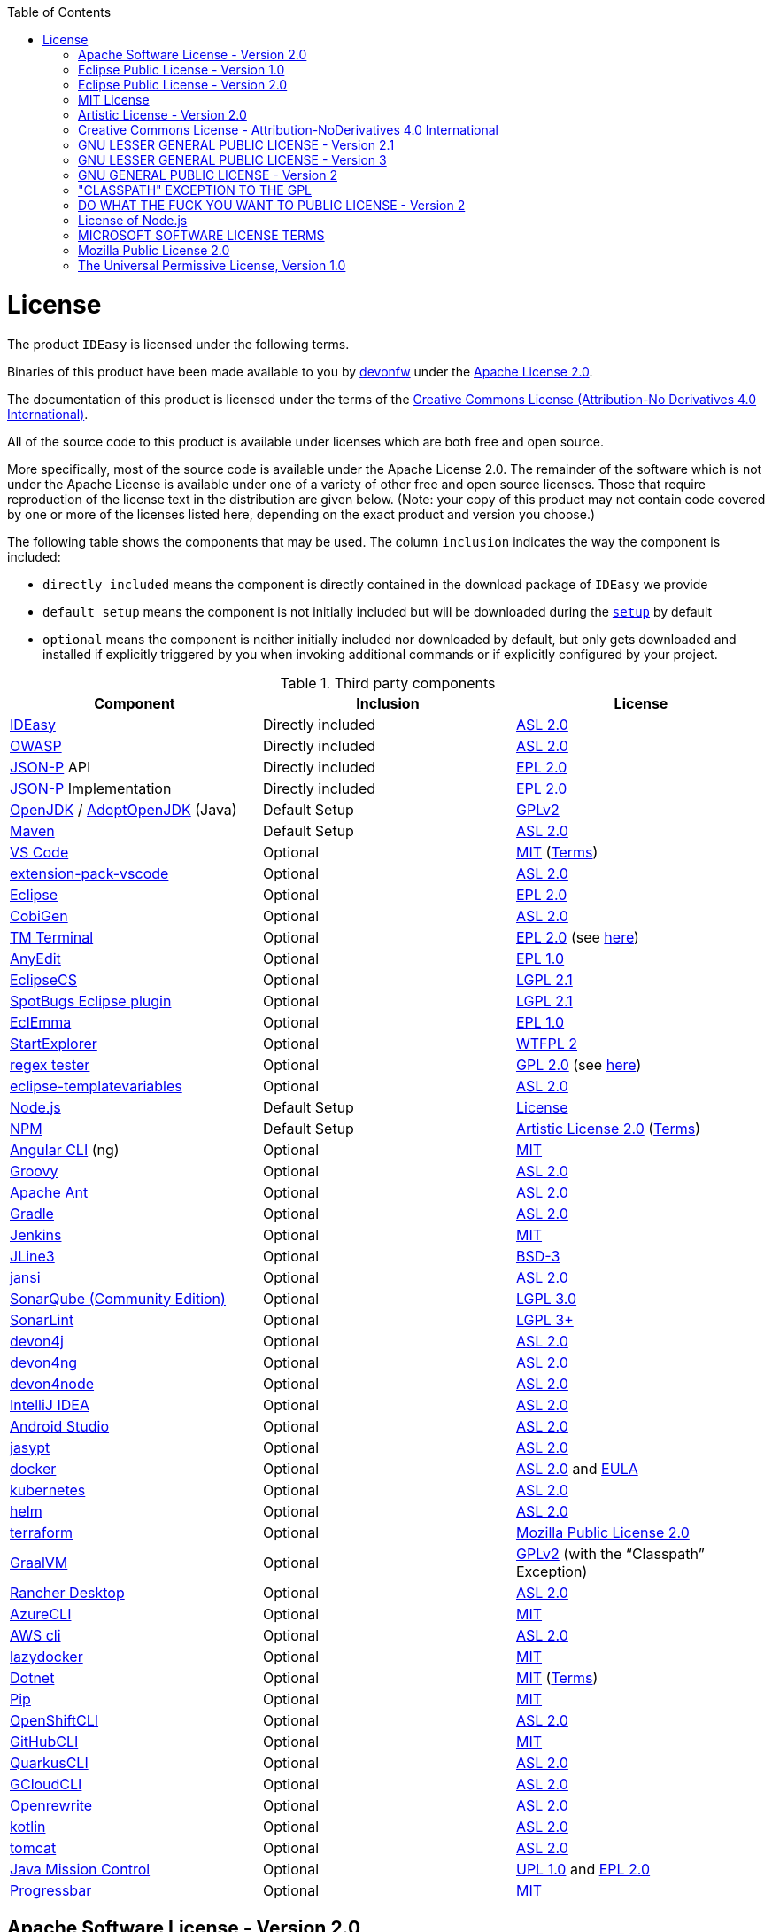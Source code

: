 :toc:
toc::[]

= License

The product `IDEasy` is licensed under the following terms.

Binaries of this product have been made available to you by https://devonfw.com[devonfw] under the https://github.com/devonfw/ide/blob/master/LICENSE[Apache License 2.0].

The documentation of this product is licensed under the terms of the http://creativecommons.org/licenses/by-nd/4.0/[Creative Commons License (Attribution-No Derivatives 4.0 International)].

All of the source code to this product is available under licenses which are both free and open source.

More specifically, most of the source code is available under the Apache License 2.0. The remainder of the software which is not under the Apache License is available under one of a variety of other free and open source licenses. Those that require reproduction of the license text in the distribution are given below. (Note: your copy of this product may not contain code covered by one or more of the licenses listed here, depending on the exact product and version you choose.)

The following table shows the components that may be used. The column `inclusion` indicates the way the component is included:

* `directly included` means the component is directly contained in the download package of `IDEasy` we provide
* `default setup` means the component is not initially included but will be downloaded during the link:setup.asciidoc[`setup`] by default
* `optional` means the component is neither initially included nor downloaded by default, but only gets downloaded and installed if explicitly triggered by you when invoking additional commands or if explicitly configured by your project.

.Third party components
[options="header"]
|===
|*Component*|*Inclusion*|*License*
|https://github.com/devonfw/IDEasy[IDEasy] | Directly included |https://github.com/devonfw/IDEasy/blob/master/LICENSE[ASL 2.0]
|https://owasp.org/www-project-dependency-check/[OWASP] | Directly included |https://github.com/devonfw/IDEasy/blob/master/LICENSE[ASL 2.0]
|https://github.com/eclipse-ee4j/jsonp[JSON-P] API | Directly included |https://github.com/eclipse-ee4j/jsonp/blob/master/LICENSE.md[EPL 2.0]
|https://github.com/eclipse-ee4j/jsonp[JSON-P] Implementation | Directly included |https://github.com/eclipse-ee4j/jsonp/blob/master/LICENSE.md[EPL 2.0]
|https://openjdk.java.net/[OpenJDK] / https://adoptopenjdk.net/[AdoptOpenJDK] (Java) |Default Setup| https://openjdk.java.net/legal/gplv2+ce.html[GPLv2]
|https://maven.apache.org/[Maven] | Default Setup|https://www.apache.org/licenses/LICENSE-2.0[ASL 2.0]
|https://code.visualstudio.com/[VS Code] |Optional| https://github.com/Microsoft/vscode/blob/master/LICENSE.txt[MIT] (https://code.visualstudio.com/License/[Terms])
|https://github.com/devonfw/extension-pack-vscode[extension-pack-vscode] |Optional|https://github.com/devonfw/extension-pack-vscode/blob/master/LICENSE[ASL 2.0]
|https://www.eclipse.org/[Eclipse] |Optional|https://www.eclipse.org/legal/epl-2.0/[EPL 2.0]
|https://github.com/devonfw/cobigen[CobiGen] |Optional|https://github.com/devonfw/cobigen/blob/master/LICENSE.txt[ASL 2.0]
|https://marketplace.eclipse.org/content/tm-terminal[TM Terminal] |Optional|https://www.eclipse.org/legal/epl-2.0/[EPL 2.0] (see https://marketplace.eclipse.org/content/tm-terminal[here])
|https://github.com/iloveeclipse/anyedittools/[AnyEdit] |Optional|https://github.com/iloveeclipse/anyedittools/blob/master/LICENSE.md[EPL 1.0]
|https://checkstyle.org/eclipse-cs/[EclipseCS] |Optional|https://github.com/checkstyle/eclipse-cs/blob/master/LICENSE[LGPL 2.1]
|https://marketplace.eclipse.org/content/spotbugs-eclipse-plugin[SpotBugs Eclipse plugin] |Optional|https://github.com/spotbugs/spotbugs/blob/master/LICENSE[LGPL 2.1]
|https://www.eclemma.org/[EclEmma] |Optional|https://www.eclemma.org/license.html[EPL 1.0]
|https://basti1302.github.io/startexplorer/[StartExplorer] |Optional|http://www.wtfpl.net/txt/copying/[WTFPL 2]
|http://myregexp.com/eclipsePlugin.html[regex tester] |Optional|http://www.gnu.org/licenses/gpl-2.0.html[GPL 2.0] (see https://sourceforge.net/projects/regex-util/[here])
|https://github.com/m-m-m/eclipse-templatevariables/[eclipse-templatevariables] |Optional|https://github.com/m-m-m/eclipse-templatevariables/blob/master/LICENSE.txt[ASL 2.0]
|https://nodejs.org/[Node.js] |Default Setup|https://raw.githubusercontent.com/nodejs/node/master/LICENSE[License]
|https://www.npmjs.com/[NPM] |Default Setup|https://github.com/npm/cli/blob/latest/LICENSE[Artistic License 2.0] (https://www.npmjs.com/policies/terms[Terms])
|https://cli.angular.io/[Angular CLI] (ng) |Optional|https://cli.angular.io/license.html[MIT]
|http://groovy-lang.org/[Groovy]|Optional|https://github.com/apache/groovy/blob/master/LICENSE[ASL 2.0]
|https://ant.apache.org/[Apache Ant]|Optional|https://github.com/apache/ant/blob/master/LICENSE[ASL 2.0]
|https://gradle.org/[Gradle] |Optional|https://github.com/gradle/gradle/blob/master/LICENSE[ASL 2.0]
|https://jenkins.io/[Jenkins] |Optional|https://github.com/jenkinsci/jenkins/blob/master/LICENSE.txt[MIT]
|https://github.com/jline/jline3[JLine3] |Optional|https://github.com/jline/jline3/blob/master/LICENSE.txt[BSD-3]
|https://github.com/fusesource/jansi[jansi] |Optional|https://github.com/fusesource/jansi/blob/master/license.txt[ASL 2.0]
|https://www.sonarsource.com/plans-and-pricing/community/[SonarQube (Community Edition)] |Optional|https://github.com/SonarSource/sonarqube/blob/master/LICENSE.txt[LGPL 3.0]
|https://www.sonarlint.org/eclipse/[SonarLint] |Optional|https://github.com/SonarSource/sonarlint-eclipse/blob/master/LICENSE.txt[LGPL 3+]
|https://github.com/devonfw/devon4j[devon4j] |Optional|https://github.com/devonfw/devon4j/blob/develop/LICENSE[ASL 2.0]
|https://github.com/devonfw/devon4ng[devon4ng] |Optional|https://github.com/devonfw/devon4ng/blob/master/LICENSE.txt[ASL 2.0]
|https://github.com/devonfw/devon4node[devon4node] |Optional|https://github.com/devonfw/devon4node/blob/develop/LICENSE.txt[ASL 2.0]
|https://www.jetbrains.com/idea/[IntelliJ IDEA] |Optional|https://www.jetbrains.com/opensource/idea/[ASL 2.0]
|https://developer.android.com/studio[Android Studio] |Optional|https://developer.android.com/license[ASL 2.0]
|http://www.jasypt.org/[jasypt] |Optional|http://www.jasypt.org/license.html[ASL 2.0]
|https://www.docker.com/[docker]|Optional|https://docs.docker.com/engine/#licensing[ASL 2.0] and https://www.docker.com/legal/docker-software-end-user-license-agreement[EULA]
|https://kubernetes.io/[kubernetes]|Optional|https://github.com/kubernetes/kubernetes/blob/master/LICENSE[ASL 2.0]
|https://helm.sh/[helm]|Optional|https://github.com/devonfw/ide/blob/master/LICENSE[ASL 2.0]
|https://terraform.io/[terraform]|Optional|https://github.com/hashicorp/terraform/blob/main/LICENSE[Mozilla Public License 2.0]
|https://www.graalvm.org/[GraalVM] |Optional|https://github.com/oracle/graal/blob/master/LICENSE[GPLv2] (with the “Classpath” Exception)
|https://rancherdesktop.io/[Rancher Desktop]|Optional|https://github.com/rancher-sandbox/rancher-desktop/blob/main/LICENSE[ASL 2.0]
|https://github.com/Azure/azure-cli[AzureCLI] |Optional| https://github.com/Azure/azure-cli/blob/dev/LICENSE[MIT]
|https://aws.amazon.com/cli/[AWS cli] |Optional|https://github.com/aws/aws-cli/blob/develop/LICENSE.txt[ASL 2.0]
|https://github.com/jesseduffield/lazydocker/releases/tag/v0.18.1/[lazydocker] |Optional|https://github.com/jesseduffield/lazydocker/blob/master/LICENSE[MIT]
|https://dotnet.microsoft.com/[Dotnet]|Optional|https://github.com/dotnet/core/blob/master/LICENSE.TXT[MIT] (https://www.microsoft.com/en-us/legal/intellectualproperty/copyright/default.aspx[Terms])
|https://github.com/pypa/pip/[Pip] |Optional|https://github.com/pypa/pip/blob/main/LICENSE.txt[MIT]
|https://github.com/openshift/oc[OpenShiftCLI]|Optional|https://github.com/openshift/oc/blob/master/LICENSE[ASL 2.0]
|https://github.com/cli/cli/[GitHubCLI]|Optional|https://github.com/cli/cli/blob/trunk/LICENSE[MIT]
|https://quarkus.io/guides/cli-tooling[QuarkusCLI]|Optional|https://github.com/quarkusio/quarkus/blob/main/LICENSE.txt[ASL 2.0]
|https://cloud.google.com/sdk/gcloud[GCloudCLI]|Optional|https://github.com/twistedpair/google-cloud-sdk/blob/master/google-cloud-sdk/LICENSE[ASL 2.0]
|https://github.com/openrewrite/rewrite-maven-plugin[Openrewrite]|Optional|https://github.com/openrewrite/rewrite-maven-plugin/blob/main/LICENSE[ASL 2.0]
|https://kotlinlang.org//[kotlin]|Optional|https://github.com/JetBrains/kotlin-web-site/blob/master/LICENSE[ASL 2.0]
|https://tomcat.apache.org/[tomcat]|Optional|https://www.apache.org/licenses/LICENSE-2.0[ASL 2.0]
|https://www.oracle.com/java/technologies/jdk-mission-control.html[Java Mission Control]|Optional|https://github.com/openjdk/jmc/blob/master/license/LICENSE.txt[UPL 1.0] and https://github.com/openjdk/jmc/blob/master/license/THIRDPARTYREADME.txt[EPL 2.0]
|https://github.com/ctongfei/progressbar[Progressbar]|Optional|https://github.com/ctongfei/progressbar/blob/main/LICENSE[MIT]
|===

== Apache Software License - Version 2.0

```
                                 Apache License
                           Version 2.0, January 2004
                        http://www.apache.org/licenses/

   TERMS AND CONDITIONS FOR USE, REPRODUCTION, AND DISTRIBUTION

   1. Definitions.

      "License" shall mean the terms and conditions for use, reproduction,
      and distribution as defined by Sections 1 through 9 of this document.

      "Licensor" shall mean the copyright owner or entity authorized by
      the copyright owner that is granting the License.

      "Legal Entity" shall mean the union of the acting entity and all
      other entities that control, are controlled by, or are under common
      control with that entity. For the purposes of this definition,
      "control" means (i) the power, direct or indirect, to cause the
      direction or management of such entity, whether by contract or
      otherwise, or (ii) ownership of fifty percent (50%) or more of the
      outstanding shares, or (iii) beneficial ownership of such entity.

      "You" (or "Your") shall mean an individual or Legal Entity
      exercising permissions granted by this License.

      "Source" form shall mean the preferred form for making modifications,
      including but not limited to software source code, documentation
      source, and configuration files.

      "Object" form shall mean any form resulting from mechanical
      transformation or translation of a Source form, including but
      not limited to compiled object code, generated documentation,
      and conversions to other media types.

      "Work" shall mean the work of authorship, whether in Source or
      Object form, made available under the License, as indicated by a
      copyright notice that is included in or attached to the work
      (an example is provided in the Appendix below).

      "Derivative Works" shall mean any work, whether in Source or Object
      form, that is based on (or derived from) the Work and for which the
      editorial revisions, annotations, elaborations, or other modifications
      represent, as a whole, an original work of authorship. For the purposes
      of this License, Derivative Works shall not include works that remain
      separable from, or merely link (or bind by name) to the interfaces of,
      the Work and Derivative Works thereof.

      "Contribution" shall mean any work of authorship, including
      the original version of the Work and any modifications or additions
      to that Work or Derivative Works thereof, that is intentionally
      submitted to Licensor for inclusion in the Work by the copyright owner
      or by an individual or Legal Entity authorized to submit on behalf of
      the copyright owner. For the purposes of this definition, "submitted"
      means any form of electronic, verbal, or written communication sent
      to the Licensor or its representatives, including but not limited to
      communication on electronic mailing lists, source code control systems,
      and issue tracking systems that are managed by, or on behalf of, the
      Licensor for the purpose of discussing and improving the Work, but
      excluding communication that is conspicuously marked or otherwise
      designated in writing by the copyright owner as "Not a Contribution."

      "Contributor" shall mean Licensor and any individual or Legal Entity
      on behalf of whom a Contribution has been received by Licensor and
      subsequently incorporated within the Work.

   2. Grant of Copyright License. Subject to the terms and conditions of
      this License, each Contributor hereby grants to You a perpetual,
      worldwide, non-exclusive, no-charge, royalty-free, irrevocable
      copyright license to reproduce, prepare Derivative Works of,
      publicly display, publicly perform, sublicense, and distribute the
      Work and such Derivative Works in Source or Object form.

   3. Grant of Patent License. Subject to the terms and conditions of
      this License, each Contributor hereby grants to You a perpetual,
      worldwide, non-exclusive, no-charge, royalty-free, irrevocable
      (except as stated in this section) patent license to make, have made,
      use, offer to sell, sell, import, and otherwise transfer the Work,
      where such license applies only to those patent claims licensable
      by such Contributor that are necessarily infringed by their
      Contribution(s) alone or by combination of their Contribution(s)
      with the Work to which such Contribution(s) was submitted. If You
      institute patent litigation against any entity (including a
      cross-claim or counterclaim in a lawsuit) alleging that the Work
      or a Contribution incorporated within the Work constitutes direct
      or contributory patent infringement, then any patent licenses
      granted to You under this License for that Work shall terminate
      as of the date such litigation is filed.

   4. Redistribution. You may reproduce and distribute copies of the
      Work or Derivative Works thereof in any medium, with or without
      modifications, and in Source or Object form, provided that You
      meet the following conditions:

      (a) You must give any other recipients of the Work or
          Derivative Works a copy of this License; and

      (b) You must cause any modified files to carry prominent notices
          stating that You changed the files; and

      (c) You must retain, in the Source form of any Derivative Works
          that You distribute, all copyright, patent, trademark, and
          attribution notices from the Source form of the Work,
          excluding those notices that do not pertain to any part of
          the Derivative Works; and

      (d) If the Work includes a "NOTICE" text file as part of its
          distribution, then any Derivative Works that You distribute must
          include a readable copy of the attribution notices contained
          within such NOTICE file, excluding those notices that do not
          pertain to any part of the Derivative Works, in at least one
          of the following places: within a NOTICE text file distributed
          as part of the Derivative Works; within the Source form or
          documentation, if provided along with the Derivative Works; or,
          within a display generated by the Derivative Works, if and
          wherever such third-party notices normally appear. The contents
          of the NOTICE file are for informational purposes only and
          do not modify the License. You may add Your own attribution
          notices within Derivative Works that You distribute, alongside
          or as an addendum to the NOTICE text from the Work, provided
          that such additional attribution notices cannot be construed
          as modifying the License.

      You may add Your own copyright statement to Your modifications and
      may provide additional or different license terms and conditions
      for use, reproduction, or distribution of Your modifications, or
      for any such Derivative Works as a whole, provided Your use,
      reproduction, and distribution of the Work otherwise complies with
      the conditions stated in this License.

   5. Submission of Contributions. Unless You explicitly state otherwise,
      any Contribution intentionally submitted for inclusion in the Work
      by You to the Licensor shall be under the terms and conditions of
      this License, without any additional terms or conditions.
      Notwithstanding the above, nothing herein shall supersede or modify
      the terms of any separate license agreement you may have executed
      with Licensor regarding such Contributions.

   6. Trademarks. This License does not grant permission to use the trade
      names, trademarks, service marks, or product names of the Licensor,
      except as required for reasonable and customary use in describing the
      origin of the Work and reproducing the content of the NOTICE file.

   7. Disclaimer of Warranty. Unless required by applicable law or
      agreed to in writing, Licensor provides the Work (and each
      Contributor provides its Contributions) on an "AS IS" BASIS,
      WITHOUT WARRANTIES OR CONDITIONS OF ANY KIND, either express or
      implied, including, without limitation, any warranties or conditions
      of TITLE, NON-INFRINGEMENT, MERCHANTABILITY, or FITNESS FOR A
      PARTICULAR PURPOSE. You are solely responsible for determining the
      appropriateness of using or redistributing the Work and assume any
      risks associated with Your exercise of permissions under this License.

   8. Limitation of Liability. In no event and under no legal theory,
      whether in tort (including negligence), contract, or otherwise,
      unless required by applicable law (such as deliberate and grossly
      negligent acts) or agreed to in writing, shall any Contributor be
      liable to You for damages, including any direct, indirect, special,
      incidental, or consequential damages of any character arising as a
      result of this License or out of the use or inability to use the
      Work (including but not limited to damages for loss of goodwill,
      work stoppage, computer failure or malfunction, or any and all
      other commercial damages or losses), even if such Contributor
      has been advised of the possibility of such damages.

   9. Accepting Warranty or Additional Liability. While redistributing
      the Work or Derivative Works thereof, You may choose to offer,
      and charge a fee for, acceptance of support, warranty, indemnity,
      or other liability obligations and/or rights consistent with this
      License. However, in accepting such obligations, You may act only
      on Your own behalf and on Your sole responsibility, not on behalf
      of any other Contributor, and only if You agree to indemnify,
      defend, and hold each Contributor harmless for any liability
      incurred by, or claims asserted against, such Contributor by reason
      of your accepting any such warranty or additional liability.

   END OF TERMS AND CONDITIONS

   APPENDIX: How to apply the Apache License to your work.

      To apply the Apache License to your work, attach the following
      boilerplate notice, with the fields enclosed by brackets "[]"
      replaced with your own identifying information. (Don't include
      the brackets!)  The text should be enclosed in the appropriate
      comment syntax for the file format. We also recommend that a
      file or class name and description of purpose be included on the
      same "printed page" as the copyright notice for easier
      identification within third-party archives.

   Copyright [yyyy] [name of copyright owner]

   Licensed under the Apache License, Version 2.0 (the "License");
   you may not use this file except in compliance with the License.
   You may obtain a copy of the License at

       http://www.apache.org/licenses/LICENSE-2.0

   Unless required by applicable law or agreed to in writing, software
   distributed under the License is distributed on an "AS IS" BASIS,
   WITHOUT WARRANTIES OR CONDITIONS OF ANY KIND, either express or implied.
   See the License for the specific language governing permissions and
   limitations under the License.
```

== Eclipse Public License - Version 1.0

```
THE ACCOMPANYING PROGRAM IS PROVIDED UNDER THE TERMS OF THIS ECLIPSE PUBLIC LICENSE ("AGREEMENT"). ANY USE, REPRODUCTION OR DISTRIBUTION OF THE PROGRAM CONSTITUTES RECIPIENT'S ACCEPTANCE OF THIS AGREEMENT.

1. DEFINITIONS

"Contribution" means:

a) in the case of the initial Contributor, the initial code and documentation distributed under this Agreement, and

b) in the case of each subsequent Contributor:

i) changes to the Program, and

ii) additions to the Program;

where such changes and/or additions to the Program originate from and are distributed by that particular Contributor. A Contribution 'originates' from a Contributor if it was added to the Program by such Contributor itself or anyone acting on such Contributor's behalf. Contributions do not include additions to the Program which: (i) are separate modules of software distributed in conjunction with the Program under their own license agreement, and (ii) are not derivative works of the Program.

"Contributor" means any person or entity that distributes the Program.

"Licensed Patents" mean patent claims licensable by a Contributor which are necessarily infringed by the use or sale of its Contribution alone or when combined with the Program.

"Program" means the Contributions distributed in accordance with this Agreement.

"Recipient" means anyone who receives the Program under this Agreement, including all Contributors.

2. GRANT OF RIGHTS

a) Subject to the terms of this Agreement, each Contributor hereby grants Recipient a non-exclusive, worldwide, royalty-free copyright license to reproduce, prepare derivative works of, publicly display, publicly perform, distribute and sublicense the Contribution of such Contributor, if any, and such derivative works, in source code and object code form.

b) Subject to the terms of this Agreement, each Contributor hereby grants Recipient a non-exclusive, worldwide, royalty-free patent license under Licensed Patents to make, use, sell, offer to sell, import and otherwise transfer the Contribution of such Contributor, if any, in source code and object code form. This patent license shall apply to the combination of the Contribution and the Program if, at the time the Contribution is added by the Contributor, such addition of the Contribution causes such combination to be covered by the Licensed Patents. The patent license shall not apply to any other combinations which include the Contribution. No hardware per se is licensed hereunder.

c) Recipient understands that although each Contributor grants the licenses to its Contributions set forth herein, no assurances are provided by any Contributor that the Program does not infringe the patent or other intellectual property rights of any other entity. Each Contributor disclaims any liability to Recipient for claims brought by any other entity based on infringement of intellectual property rights or otherwise. As a condition to exercising the rights and licenses granted hereunder, each Recipient hereby assumes sole responsibility to secure any other intellectual property rights needed, if any. For example, if a third party patent license is required to allow Recipient to distribute the Program, it is Recipient's responsibility to acquire that license before distributing the Program.

d) Each Contributor represents that to its knowledge it has sufficient copyright rights in its Contribution, if any, to grant the copyright license set forth in this Agreement.

3. REQUIREMENTS

A Contributor may choose to distribute the Program in object code form under its own license agreement, provided that:

a) it complies with the terms and conditions of this Agreement; and

b) its license agreement:

i) effectively disclaims on behalf of all Contributors all warranties and conditions, express and implied, including warranties or conditions of title and non-infringement, and implied warranties or conditions of merchantability and fitness for a particular purpose;

ii) effectively excludes on behalf of all Contributors all liability for damages, including direct, indirect, special, incidental and consequential damages, such as lost profits;

iii) states that any provisions which differ from this Agreement are offered by that Contributor alone and not by any other party; and

iv) states that source code for the Program is available from such Contributor, and informs licensees how to obtain it in a reasonable manner on or through a medium customarily used for software exchange.

When the Program is made available in source code form:

a) it must be made available under this Agreement; and

b) a copy of this Agreement must be included with each copy of the Program.

Contributors may not remove or alter any copyright notices contained within the Program.

Each Contributor must identify itself as the originator of its Contribution, if any, in a manner that reasonably allows subsequent Recipients to identify the originator of the Contribution.

4. COMMERCIAL DISTRIBUTION

Commercial distributors of software may accept certain responsibilities with respect to end users, business partners and the like. While this license is intended to facilitate the commercial use of the Program, the Contributor who includes the Program in a commercial product offering should do so in a manner which does not create potential liability for other Contributors. Therefore, if a Contributor includes the Program in a commercial product offering, such Contributor ("Commercial Contributor") hereby agrees to defend and indemnify every other Contributor ("Indemnified Contributor") against any losses, damages and costs (collectively "Losses") arising from claims, lawsuits and other legal actions brought by a third party against the Indemnified Contributor to the extent caused by the acts or omissions of such Commercial Contributor in connection with its distribution of the Program in a commercial product offering. The obligations in this section do not apply to any claims or Losses relating to any actual or alleged intellectual property infringement. In order to qualify, an Indemnified Contributor must: a) promptly notify the Commercial Contributor in writing of such claim, and b) allow the Commercial Contributor to control, and cooperate with the Commercial Contributor in, the defense and any related settlement negotiations. The Indemnified Contributor may participate in any such claim at its own expense.

For example, a Contributor might include the Program in a commercial product offering, Product X. That Contributor is then a Commercial Contributor. If that Commercial Contributor then makes performance claims, or offers warranties related to Product X, those performance claims and warranties are such Commercial Contributor's responsibility alone. Under this section, the Commercial Contributor would have to defend claims against the other Contributors related to those performance claims and warranties, and if a court requires any other Contributor to pay any damages as a result, the Commercial Contributor must pay those damages.

5. NO WARRANTY

EXCEPT AS EXPRESSLY SET FORTH IN THIS AGREEMENT, THE PROGRAM IS PROVIDED ON AN "AS IS" BASIS, WITHOUT WARRANTIES OR CONDITIONS OF ANY KIND, EITHER EXPRESS OR IMPLIED INCLUDING, WITHOUT LIMITATION, ANY WARRANTIES OR CONDITIONS OF TITLE, NON-INFRINGEMENT, MERCHANTABILITY OR FITNESS FOR A PARTICULAR PURPOSE. Each Recipient is solely responsible for determining the appropriateness of using and distributing the Program and assumes all risks associated with its exercise of rights under this Agreement , including but not limited to the risks and costs of program errors, compliance with applicable laws, damage to or loss of data, programs or equipment, and unavailability or interruption of operations.

6. DISCLAIMER OF LIABILITY

EXCEPT AS EXPRESSLY SET FORTH IN THIS AGREEMENT, NEITHER RECIPIENT NOR ANY CONTRIBUTORS SHALL HAVE ANY LIABILITY FOR ANY DIRECT, INDIRECT, INCIDENTAL, SPECIAL, EXEMPLARY, OR CONSEQUENTIAL DAMAGES (INCLUDING WITHOUT LIMITATION LOST PROFITS), HOWEVER CAUSED AND ON ANY THEORY OF LIABILITY, WHETHER IN CONTRACT, STRICT LIABILITY, OR TORT (INCLUDING NEGLIGENCE OR OTHERWISE) ARISING IN ANY WAY OUT OF THE USE OR DISTRIBUTION OF THE PROGRAM OR THE EXERCISE OF ANY RIGHTS GRANTED HEREUNDER, EVEN IF ADVISED OF THE POSSIBILITY OF SUCH DAMAGES.

7. GENERAL

If any provision of this Agreement is invalid or unenforceable under applicable law, it shall not affect the validity or enforceability of the remainder of the terms of this Agreement, and without further action by the parties hereto, such provision shall be reformed to the minimum extent necessary to make such provision valid and enforceable.

If Recipient institutes patent litigation against any entity (including a cross-claim or counterclaim in a lawsuit) alleging that the Program itself (excluding combinations of the Program with other software or hardware) infringes such Recipient's patent(s), then such Recipient's rights granted under Section 2(b) shall terminate as of the date such litigation is filed.

All Recipient's rights under this Agreement shall terminate if it fails to comply with any of the material terms or conditions of this Agreement and does not cure such failure in a reasonable period of time after becoming aware of such noncompliance. If all Recipient's rights under this Agreement terminate, Recipient agrees to cease use and distribution of the Program as soon as reasonably practicable. However, Recipient's obligations under this Agreement and any licenses granted by Recipient relating to the Program shall continue and survive.

Everyone is permitted to copy and distribute copies of this Agreement, but in order to avoid inconsistency the Agreement is copyrighted and may only be modified in the following manner. The Agreement Steward reserves the right to publish new versions (including revisions) of this Agreement from time to time. No one other than the Agreement Steward has the right to modify this Agreement. The Eclipse Foundation is the initial Agreement Steward. The Eclipse Foundation may assign the responsibility to serve as the Agreement Steward to a suitable separate entity. Each new version of the Agreement will be given a distinguishing version number. The Program (including Contributions) may always be distributed subject to the version of the Agreement under which it was received. In addition, after a new version of the Agreement is published, Contributor may elect to distribute the Program (including its Contributions) under the new version. Except as expressly stated in Sections 2(a) and 2(b) above, Recipient receives no rights or licenses to the intellectual property of any Contributor under this Agreement, whether expressly, by implication, estoppel or otherwise. All rights in the Program not expressly granted under this Agreement are reserved.

This Agreement is governed by the laws of the State of New York and the intellectual property laws of the United States of America. No party to this Agreement will bring a legal action under this Agreement more than one year after the cause of action arose. Each party waives its rights to a jury trial in any resulting litigation.
```

== Eclipse Public License - Version 2.0

```
THE ACCOMPANYING PROGRAM IS PROVIDED UNDER THE TERMS OF THIS ECLIPSE PUBLIC LICENSE (“AGREEMENT”). ANY USE, REPRODUCTION OR DISTRIBUTION OF THE PROGRAM CONSTITUTES RECIPIENT'S ACCEPTANCE OF THIS AGREEMENT.
1. DEFINITIONS

“Contribution” means:

    a) in the case of the initial Contributor, the initial content Distributed under this Agreement, and
    b) in the case of each subsequent Contributor:
        i) changes to the Program, and
        ii) additions to the Program;
    where such changes and/or additions to the Program originate from and are Distributed by that particular Contributor. A Contribution “originates” from a Contributor if it was added to the Program by such Contributor itself or anyone acting on such Contributor's behalf. Contributions do not include changes or additions to the Program that are not Modified Works.

“Contributor” means any person or entity that Distributes the Program.

“Licensed Patents” mean patent claims licensable by a Contributor which are necessarily infringed by the use or sale of its Contribution alone or when combined with the Program.

“Program” means the Contributions Distributed in accordance with this Agreement.

“Recipient” means anyone who receives the Program under this Agreement or any Secondary License (as applicable), including Contributors.

“Derivative Works” shall mean any work, whether in Source Code or other form, that is based on (or derived from) the Program and for which the editorial revisions, annotations, elaborations, or other modifications represent, as a whole, an original work of authorship.

“Modified Works” shall mean any work in Source Code or other form that results from an addition to, deletion from, or modification of the contents of the Program, including, for purposes of clarity any new file in Source Code form that contains any contents of the Program. Modified Works shall not include works that contain only declarations, interfaces, types, classes, structures, or files of the Program solely in each case in order to link to, bind by name, or subclass the Program or Modified Works thereof.

“Distribute” means the acts of a) distributing or b) making available in any manner that enables the transfer of a copy.

“Source Code” means the form of a Program preferred for making modifications, including but not limited to software source code, documentation source, and configuration files.

“Secondary License” means either the GNU General Public License, Version 2.0, or any later versions of that license, including any exceptions or additional permissions as identified by the initial Contributor.
2. GRANT OF RIGHTS

    a) Subject to the terms of this Agreement, each Contributor hereby grants Recipient a non-exclusive, worldwide, royalty-free copyright license to reproduce, prepare Derivative Works of, publicly display, publicly perform, Distribute and sublicense the Contribution of such Contributor, if any, and such Derivative Works.
    b) Subject to the terms of this Agreement, each Contributor hereby grants Recipient a non-exclusive, worldwide, royalty-free patent license under Licensed Patents to make, use, sell, offer to sell, import and otherwise transfer the Contribution of such Contributor, if any, in Source Code or other form. This patent license shall apply to the combination of the Contribution and the Program if, at the time the Contribution is added by the Contributor, such addition of the Contribution causes such combination to be covered by the Licensed Patents. The patent license shall not apply to any other combinations which include the Contribution. No hardware per se is licensed hereunder.
    c) Recipient understands that although each Contributor grants the licenses to its Contributions set forth herein, no assurances are provided by any Contributor that the Program does not infringe the patent or other intellectual property rights of any other entity. Each Contributor disclaims any liability to Recipient for claims brought by any other entity based on infringement of intellectual property rights or otherwise. As a condition to exercising the rights and licenses granted hereunder, each Recipient hereby assumes sole responsibility to secure any other intellectual property rights needed, if any. For example, if a third party patent license is required to allow Recipient to Distribute the Program, it is Recipient's responsibility to acquire that license before distributing the Program.
    d) Each Contributor represents that to its knowledge it has sufficient copyright rights in its Contribution, if any, to grant the copyright license set forth in this Agreement.
    e) Notwithstanding the terms of any Secondary License, no Contributor makes additional grants to any Recipient (other than those set forth in this Agreement) as a result of such Recipient's receipt of the Program under the terms of a Secondary License (if permitted under the terms of Section 3).

3. REQUIREMENTS

3.1 If a Contributor Distributes the Program in any form, then:

    a) the Program must also be made available as Source Code, in accordance with section 3.2, and the Contributor must accompany the Program with a statement that the Source Code for the Program is available under this Agreement, and informs Recipients how to obtain it in a reasonable manner on or through a medium customarily used for software exchange; and
    b) the Contributor may Distribute the Program under a license different than this Agreement, provided that such license:
        i) effectively disclaims on behalf of all other Contributors all warranties and conditions, express and implied, including warranties or conditions of title and non-infringement, and implied warranties or conditions of merchantability and fitness for a particular purpose;
        ii) effectively excludes on behalf of all other Contributors all liability for damages, including direct, indirect, special, incidental and consequential damages, such as lost profits;
        iii) does not attempt to limit or alter the recipients' rights in the Source Code under section 3.2; and
        iv) requires any subsequent distribution of the Program by any party to be under a license that satisfies the requirements of this section 3.

3.2 When the Program is Distributed as Source Code:

    a) it must be made available under this Agreement, or if the Program (i) is combined with other material in a separate file or files made available under a Secondary License, and (ii) the initial Contributor attached to the Source Code the notice described in Exhibit A of this Agreement, then the Program may be made available under the terms of such Secondary Licenses, and
    b) a copy of this Agreement must be included with each copy of the Program.

3.3 Contributors may not remove or alter any copyright, patent, trademark, attribution notices, disclaimers of warranty, or limitations of liability (‘notices’) contained within the Program from any copy of the Program which they Distribute, provided that Contributors may add their own appropriate notices.
4. COMMERCIAL DISTRIBUTION

Commercial distributors of software may accept certain responsibilities with respect to end users, business partners and the like. While this license is intended to facilitate the commercial use of the Program, the Contributor who includes the Program in a commercial product offering should do so in a manner which does not create potential liability for other Contributors. Therefore, if a Contributor includes the Program in a commercial product offering, such Contributor (“Commercial Contributor”) hereby agrees to defend and indemnify every other Contributor (“Indemnified Contributor”) against any losses, damages and costs (collectively “Losses”) arising from claims, lawsuits and other legal actions brought by a third party against the Indemnified Contributor to the extent caused by the acts or omissions of such Commercial Contributor in connection with its distribution of the Program in a commercial product offering. The obligations in this section do not apply to any claims or Losses relating to any actual or alleged intellectual property infringement. In order to qualify, an Indemnified Contributor must: a) promptly notify the Commercial Contributor in writing of such claim, and b) allow the Commercial Contributor to control, and cooperate with the Commercial Contributor in, the defense and any related settlement negotiations. The Indemnified Contributor may participate in any such claim at its own expense.

For example, a Contributor might include the Program in a commercial product offering, Product X. That Contributor is then a Commercial Contributor. If that Commercial Contributor then makes performance claims, or offers warranties related to Product X, those performance claims and warranties are such Commercial Contributor's responsibility alone. Under this section, the Commercial Contributor would have to defend claims against the other Contributors related to those performance claims and warranties, and if a court requires any other Contributor to pay any damages as a result, the Commercial Contributor must pay those damages.
5. NO WARRANTY

EXCEPT AS EXPRESSLY SET FORTH IN THIS AGREEMENT, AND TO THE EXTENT PERMITTED BY APPLICABLE LAW, THE PROGRAM IS PROVIDED ON AN “AS IS” BASIS, WITHOUT WARRANTIES OR CONDITIONS OF ANY KIND, EITHER EXPRESS OR IMPLIED INCLUDING, WITHOUT LIMITATION, ANY WARRANTIES OR CONDITIONS OF TITLE, NON-INFRINGEMENT, MERCHANTABILITY OR FITNESS FOR A PARTICULAR PURPOSE. Each Recipient is solely responsible for determining the appropriateness of using and distributing the Program and assumes all risks associated with its exercise of rights under this Agreement, including but not limited to the risks and costs of program errors, compliance with applicable laws, damage to or loss of data, programs or equipment, and unavailability or interruption of operations.
6. DISCLAIMER OF LIABILITY

EXCEPT AS EXPRESSLY SET FORTH IN THIS AGREEMENT, AND TO THE EXTENT PERMITTED BY APPLICABLE LAW, NEITHER RECIPIENT NOR ANY CONTRIBUTORS SHALL HAVE ANY LIABILITY FOR ANY DIRECT, INDIRECT, INCIDENTAL, SPECIAL, EXEMPLARY, OR CONSEQUENTIAL DAMAGES (INCLUDING WITHOUT LIMITATION LOST PROFITS), HOWEVER CAUSED AND ON ANY THEORY OF LIABILITY, WHETHER IN CONTRACT, STRICT LIABILITY, OR TORT (INCLUDING NEGLIGENCE OR OTHERWISE) ARISING IN ANY WAY OUT OF THE USE OR DISTRIBUTION OF THE PROGRAM OR THE EXERCISE OF ANY RIGHTS GRANTED HEREUNDER, EVEN IF ADVISED OF THE POSSIBILITY OF SUCH DAMAGES.
7. GENERAL

If any provision of this Agreement is invalid or unenforceable under applicable law, it shall not affect the validity or enforceability of the remainder of the terms of this Agreement, and without further action by the parties hereto, such provision shall be reformed to the minimum extent necessary to make such provision valid and enforceable.

If Recipient institutes patent litigation against any entity (including a cross-claim or counterclaim in a lawsuit) alleging that the Program itself (excluding combinations of the Program with other software or hardware) infringes such Recipient's patent(s), then such Recipient's rights granted under Section 2(b) shall terminate as of the date such litigation is filed.

All Recipient's rights under this Agreement shall terminate if it fails to comply with any of the material terms or conditions of this Agreement and does not cure such failure in a reasonable period of time after becoming aware of such noncompliance. If all Recipient's rights under this Agreement terminate, Recipient agrees to cease use and distribution of the Program as soon as reasonably practicable. However, Recipient's obligations under this Agreement and any licenses granted by Recipient relating to the Program shall continue and survive.

Everyone is permitted to copy and distribute copies of this Agreement, but in order to avoid inconsistency the Agreement is copyrighted and may only be modified in the following manner. The Agreement Steward reserves the right to publish new versions (including revisions) of this Agreement from time to time. No one other than the Agreement Steward has the right to modify this Agreement. The Eclipse Foundation is the initial Agreement Steward. The Eclipse Foundation may assign the responsibility to serve as the Agreement Steward to a suitable separate entity. Each new version of the Agreement will be given a distinguishing version number. The Program (including Contributions) may always be Distributed subject to the version of the Agreement under which it was received. In addition, after a new version of the Agreement is published, Contributor may elect to Distribute the Program (including its Contributions) under the new version.

Except as expressly stated in Sections 2(a) and 2(b) above, Recipient receives no rights or licenses to the intellectual property of any Contributor under this Agreement, whether expressly, by implication, estoppel or otherwise. All rights in the Program not expressly granted under this Agreement are reserved. Nothing in this Agreement is intended to be enforceable by any entity that is not a Contributor or Recipient. No third-party beneficiary rights are created under this Agreement.
Exhibit A – Form of Secondary Licenses Notice

“This Source Code may also be made available under the following Secondary Licenses when the conditions for such availability set forth in the Eclipse Public License, v. 2.0 are satisfied: {name license(s), version(s), and exceptions or additional permissions here}.”

    Simply including a copy of this Agreement, including this Exhibit A is not sufficient to license the Source Code under Secondary Licenses.

    If it is not possible or desirable to put the notice in a particular file, then You may include the notice in a location (such as a LICENSE file in a relevant directory) where a recipient would be likely to look for such a notice.

    You may add additional accurate notices of copyright ownership.
```
== MIT License

```
Copyright <YEAR> <COPYRIGHT HOLDER>

Permission is hereby granted, free of charge, to any person obtaining a copy of this software and associated documentation files (the "Software"), to deal in the Software without restriction, including without limitation the rights to use, copy, modify, merge, publish, distribute, sublicense, and/or sell copies of the Software, and to permit persons to whom the Software is furnished to do so, subject to the following conditions:

The above copyright notice and this permission notice shall be included in all copies or substantial portions of the Software.

THE SOFTWARE IS PROVIDED "AS IS", WITHOUT WARRANTY OF ANY KIND, EXPRESS OR IMPLIED, INCLUDING BUT NOT LIMITED TO THE WARRANTIES OF MERCHANTABILITY, FITNESS FOR A PARTICULAR PURPOSE AND NONINFRINGEMENT. IN NO EVENT SHALL THE AUTHORS OR COPYRIGHT HOLDERS BE LIABLE FOR ANY CLAIM, DAMAGES OR OTHER LIABILITY, WHETHER IN AN ACTION OF CONTRACT, TORT OR OTHERWISE, ARISING FROM, OUT OF OR IN CONNECTION WITH THE SOFTWARE OR THE USE OR OTHER DEALINGS IN THE SOFTWARE.
```

== Artistic License - Version 2.0
```
Copyright (c) 2000-2006, The Perl Foundation.

Everyone is permitted to copy and distribute verbatim copies of this license document, but changing it is not allowed.
Preamble

This license establishes the terms under which a given free software Package may be copied, modified, distributed, and/or redistributed. The intent is that the Copyright Holder maintains some artistic control over the development of that Package while still keeping the Package available as open source and free software.

You are always permitted to make arrangements wholly outside of this license directly with the Copyright Holder of a given Package. If the terms of this license do not permit the full use that you propose to make of the Package, you should contact the Copyright Holder and seek a different licensing arrangement.
Definitions

"Copyright Holder" means the individual(s) or organization(s) named in the copyright notice for the entire Package.

"Contributor" means any party that has contributed code or other material to the Package, in accordance with the Copyright Holder's procedures.

"You" and "your" means any person who would like to copy, distribute, or modify the Package.

"Package" means the collection of files distributed by the Copyright Holder, and derivatives of that collection and/or of those files. A given Package may consist of either the Standard Version, or a Modified Version.

"Distribute" means providing a copy of the Package or making it accessible to anyone else, or in the case of a company or organization, to others outside of your company or organization.

"Distributor Fee" means any fee that you charge for Distributing this Package or providing support for this Package to another party. It does not mean licensing fees.

"Standard Version" refers to the Package if it has not been modified, or has been modified only in ways explicitly requested by the Copyright Holder.

"Modified Version" means the Package, if it has been changed, and such changes were not explicitly requested by the Copyright Holder.

"Original License" means this Artistic License as Distributed with the Standard Version of the Package, in its current version or as it may be modified by The Perl Foundation in the future.

"Source" form means the source code, documentation source, and configuration files for the Package.

"Compiled" form means the compiled bytecode, object code, binary, or any other form resulting from mechanical transformation or translation of the Source form.
Permission for Use and Modification Without Distribution

(1) You are permitted to use the Standard Version and create and use Modified Versions for any purpose without restriction, provided that you do not Distribute the Modified Version.
Permissions for Redistribution of the Standard Version

(2) You may Distribute verbatim copies of the Source form of the Standard Version of this Package in any medium without restriction, either gratis or for a Distributor Fee, provided that you duplicate all of the original copyright notices and associated disclaimers. At your discretion, such verbatim copies may or may not include a Compiled form of the Package.

(3) You may apply any bug fixes, portability changes, and other modifications made available from the Copyright Holder. The resulting Package will still be considered the Standard Version, and as such will be subject to the Original License.
Distribution of Modified Versions of the Package as Source

(4) You may Distribute your Modified Version as Source (either gratis or for a Distributor Fee, and with or without a Compiled form of the Modified Version) provided that you clearly document how it differs from the Standard Version, including, but not limited to, documenting any non-standard features, executables, or modules, and provided that you do at least ONE of the following:

(a) make the Modified Version available to the Copyright Holder of the Standard Version, under the Original License, so that the Copyright Holder may include your modifications in the Standard Version.
(b) ensure that installation of your Modified Version does not prevent the user installing or running the Standard Version. In addition, the Modified Version must bear a name that is different from the name of the Standard Version.
(c) allow anyone who receives a copy of the Modified Version to make the Source form of the Modified Version available to others under
(i) the Original License or
(ii) a license that permits the licensee to freely copy, modify and redistribute the Modified Version using the same licensing terms that apply to the copy that the licensee received, and requires that the Source form of the Modified Version, and of any works derived from it, be made freely available in that license fees are prohibited but Distributor Fees are allowed.
Distribution of Compiled Forms of the Standard Version or Modified Versions without the Source

(5) You may Distribute Compiled forms of the Standard Version without the Source, provided that you include complete instructions on how to get the Source of the Standard Version. Such instructions must be valid at the time of your distribution. If these instructions, at any time while you are carrying out such distribution, become invalid, you must provide new instructions on demand or cease further distribution. If you provide valid instructions or cease distribution within thirty days after you become aware that the instructions are invalid, then you do not forfeit any of your rights under this license.

(6) You may Distribute a Modified Version in Compiled form without the Source, provided that you comply with Section 4 with respect to the Source of the Modified Version.
Aggregating or Linking the Package

(7) You may aggregate the Package (either the Standard Version or Modified Version) with other packages and Distribute the resulting aggregation provided that you do not charge a licensing fee for the Package. Distributor Fees are permitted, and licensing fees for other components in the aggregation are permitted. The terms of this license apply to the use and Distribution of the Standard or Modified Versions as included in the aggregation.

(8) You are permitted to link Modified and Standard Versions with other works, to embed the Package in a larger work of your own, or to build stand-alone binary or bytecode versions of applications that include the Package, and Distribute the result without restriction, provided the result does not expose a direct interface to the Package.
Items That are Not Considered Part of a Modified Version

(9) Works (including, but not limited to, modules and scripts) that merely extend or make use of the Package, do not, by themselves, cause the Package to be a Modified Version. In addition, such works are not considered parts of the Package itself, and are not subject to the terms of this license.
General Provisions

(10) Any use, modification, and distribution of the Standard or Modified Versions is governed by this Artistic License. By using, modifying or distributing the Package, you accept this license. Do not use, modify, or distribute the Package, if you do not accept this license.

(11) If your Modified Version has been derived from a Modified Version made by someone other than you, you are nevertheless required to ensure that your Modified Version complies with the requirements of this license.

(12) This license does not grant you the right to use any trademark, service mark, tradename, or logo of the Copyright Holder.

(13) This license includes the non-exclusive, worldwide, free-of-charge patent license to make, have made, use, offer to sell, sell, import and otherwise transfer the Package with respect to any patent claims licensable by the Copyright Holder that are necessarily infringed by the Package. If you institute patent litigation (including a cross-claim or counterclaim) against any party alleging that the Package constitutes direct or contributory patent infringement, then this Artistic License to you shall terminate on the date that such litigation is filed.

(14) Disclaimer of Warranty: THE PACKAGE IS PROVIDED BY THE COPYRIGHT HOLDER AND CONTRIBUTORS "AS IS' AND WITHOUT ANY EXPRESS OR IMPLIED WARRANTIES. THE IMPLIED WARRANTIES OF MERCHANTABILITY, FITNESS FOR A PARTICULAR PURPOSE, OR NON-INFRINGEMENT ARE DISCLAIMED TO THE EXTENT PERMITTED BY YOUR LOCAL LAW. UNLESS REQUIRED BY LAW, NO COPYRIGHT HOLDER OR CONTRIBUTOR WILL BE LIABLE FOR ANY DIRECT, INDIRECT, INCIDENTAL, OR CONSEQUENTIAL DAMAGES ARISING IN ANY WAY OUT OF THE USE OF THE PACKAGE, EVEN IF ADVISED OF THE POSSIBILITY OF SUCH DAMAGE.
```

== Creative Commons License - Attribution-NoDerivatives 4.0 International
```
By exercising the Licensed Rights (defined below), You accept and agree to be bound by the terms and conditions of this Creative Commons Attribution-NoDerivatives 4.0 International Public License ("Public License"). To the extent this Public License may be interpreted as a contract, You are granted the Licensed Rights in consideration of Your acceptance of these terms and conditions, and the Licensor grants You such rights in consideration of benefits the Licensor receives from making the Licensed Material available under these terms and conditions.

Section 1 – Definitions.

    Adapted Material means material subject to Copyright and Similar Rights that is derived from or based upon the Licensed Material and in which the Licensed Material is translated, altered, arranged, transformed, or otherwise modified in a manner requiring permission under the Copyright and Similar Rights held by the Licensor. For purposes of this Public License, where the Licensed Material is a musical work, performance, or sound recording, Adapted Material is always produced where the Licensed Material is synched in timed relation with a moving image.
    Copyright and Similar Rights means copyright and/or similar rights closely related to copyright including, without limitation, performance, broadcast, sound recording, and Sui Generis Database Rights, without regard to how the rights are labeled or categorized. For purposes of this Public License, the rights specified in Section 2(b)(1)-(2) are not Copyright and Similar Rights.
    Effective Technological Measures means those measures that, in the absence of proper authority, may not be circumvented under laws fulfilling obligations under Article 11 of the WIPO Copyright Treaty adopted on December 20, 1996, and/or similar international agreements.
    Exceptions and Limitations means fair use, fair dealing, and/or any other exception or limitation to Copyright and Similar Rights that applies to Your use of the Licensed Material.
    Licensed Material means the artistic or literary work, database, or other material to which the Licensor applied this Public License.
    Licensed Rights means the rights granted to You subject to the terms and conditions of this Public License, which are limited to all Copyright and Similar Rights that apply to Your use of the Licensed Material and that the Licensor has authority to license.
    Licensor means the individual(s) or entity(ies) granting rights under this Public License.
    Share means to provide material to the public by any means or process that requires permission under the Licensed Rights, such as reproduction, public display, public performance, distribution, dissemination, communication, or importation, and to make material available to the public including in ways that members of the public may access the material from a place and at a time individually chosen by them.
    Sui Generis Database Rights means rights other than copyright resulting from Directive 96/9/EC of the European Parliament and of the Council of 11 March 1996 on the legal protection of databases, as amended and/or succeeded, as well as other essentially equivalent rights anywhere in the world.
    You means the individual or entity exercising the Licensed Rights under this Public License. Your has a corresponding meaning.

Section 2 – Scope.

    License grant.
        Subject to the terms and conditions of this Public License, the Licensor hereby grants You a worldwide, royalty-free, non-sublicensable, non-exclusive, irrevocable license to exercise the Licensed Rights in the Licensed Material to:
            reproduce and Share the Licensed Material, in whole or in part; and
            produce and reproduce, but not Share, Adapted Material.
        Exceptions and Limitations. For the avoidance of doubt, where Exceptions and Limitations apply to Your use, this Public License does not apply, and You do not need to comply with its terms and conditions.
        Term. The term of this Public License is specified in Section 6(a).
        Media and formats; technical modifications allowed. The Licensor authorizes You to exercise the Licensed Rights in all media and formats whether now known or hereafter created, and to make technical modifications necessary to do so. The Licensor waives and/or agrees not to assert any right or authority to forbid You from making technical modifications necessary to exercise the Licensed Rights, including technical modifications necessary to circumvent Effective Technological Measures. For purposes of this Public License, simply making modifications authorized by this Section 2(a)(4) never produces Adapted Material.
        Downstream recipients.
            Offer from the Licensor – Licensed Material. Every recipient of the Licensed Material automatically receives an offer from the Licensor to exercise the Licensed Rights under the terms and conditions of this Public License.
            No downstream restrictions. You may not offer or impose any additional or different terms or conditions on, or apply any Effective Technological Measures to, the Licensed Material if doing so restricts exercise of the Licensed Rights by any recipient of the Licensed Material.
        No endorsement. Nothing in this Public License constitutes or may be construed as permission to assert or imply that You are, or that Your use of the Licensed Material is, connected with, or sponsored, endorsed, or granted official status by, the Licensor or others designated to receive attribution as provided in Section 3(a)(1)(A)(i).

    Other rights.
        Moral rights, such as the right of integrity, are not licensed under this Public License, nor are publicity, privacy, and/or other similar personality rights; however, to the extent possible, the Licensor waives and/or agrees not to assert any such rights held by the Licensor to the limited extent necessary to allow You to exercise the Licensed Rights, but not otherwise.
        Patent and trademark rights are not licensed under this Public License.
        To the extent possible, the Licensor waives any right to collect royalties from You for the exercise of the Licensed Rights, whether directly or through a collecting society under any voluntary or waivable statutory or compulsory licensing scheme. In all other cases the Licensor expressly reserves any right to collect such royalties.

Section 3 – License Conditions.

Your exercise of the Licensed Rights is expressly made subject to the following conditions.

    Attribution.

        If You Share the Licensed Material, You must:
            retain the following if it is supplied by the Licensor with the Licensed Material:
                identification of the creator(s) of the Licensed Material and any others designated to receive attribution, in any reasonable manner requested by the Licensor (including by pseudonym if designated);
                a copyright notice;
                a notice that refers to this Public License;
                a notice that refers to the disclaimer of warranties;
                a URI or hyperlink to the Licensed Material to the extent reasonably practicable;
            indicate if You modified the Licensed Material and retain an indication of any previous modifications; and
            indicate the Licensed Material is licensed under this Public License, and include the text of, or the URI or hyperlink to, this Public License.
        For the avoidance of doubt, You do not have permission under this Public License to Share Adapted Material.
        You may satisfy the conditions in Section 3(a)(1) in any reasonable manner based on the medium, means, and context in which You Share the Licensed Material. For example, it may be reasonable to satisfy the conditions by providing a URI or hyperlink to a resource that includes the required information.
        If requested by the Licensor, You must remove any of the information required by Section 3(a)(1)(A) to the extent reasonably practicable.

Section 4 – Sui Generis Database Rights.

Where the Licensed Rights include Sui Generis Database Rights that apply to Your use of the Licensed Material:

    for the avoidance of doubt, Section 2(a)(1) grants You the right to extract, reuse, reproduce, and Share all or a substantial portion of the contents of the database, provided You do not Share Adapted Material;
    if You include all or a substantial portion of the database contents in a database in which You have Sui Generis Database Rights, then the database in which You have Sui Generis Database Rights (but not its individual contents) is Adapted Material; and
    You must comply with the conditions in Section 3(a) if You Share all or a substantial portion of the contents of the database.

For the avoidance of doubt, this Section 4 supplements and does not replace Your obligations under this Public License where the Licensed Rights include other Copyright and Similar Rights.

Section 5 – Disclaimer of Warranties and Limitation of Liability.

    Unless otherwise separately undertaken by the Licensor, to the extent possible, the Licensor offers the Licensed Material as-is and as-available, and makes no representations or warranties of any kind concerning the Licensed Material, whether express, implied, statutory, or other. This includes, without limitation, warranties of title, merchantability, fitness for a particular purpose, non-infringement, absence of latent or other defects, accuracy, or the presence or absence of errors, whether or not known or discoverable. Where disclaimers of warranties are not allowed in full or in part, this disclaimer may not apply to You.
    To the extent possible, in no event will the Licensor be liable to You on any legal theory (including, without limitation, negligence) or otherwise for any direct, special, indirect, incidental, consequential, punitive, exemplary, or other losses, costs, expenses, or damages arising out of this Public License or use of the Licensed Material, even if the Licensor has been advised of the possibility of such losses, costs, expenses, or damages. Where a limitation of liability is not allowed in full or in part, this limitation may not apply to You.

    The disclaimer of warranties and limitation of liability provided above shall be interpreted in a manner that, to the extent possible, most closely approximates an absolute disclaimer and waiver of all liability.

Section 6 – Term and Termination.

    This Public License applies for the term of the Copyright and Similar Rights licensed here. However, if You fail to comply with this Public License, then Your rights under this Public License terminate automatically.

    Where Your right to use the Licensed Material has terminated under Section 6(a), it reinstates:
        automatically as of the date the violation is cured, provided it is cured within 30 days of Your discovery of the violation; or
        upon express reinstatement by the Licensor.
    For the avoidance of doubt, this Section 6(b) does not affect any right the Licensor may have to seek remedies for Your violations of this Public License.
    For the avoidance of doubt, the Licensor may also offer the Licensed Material under separate terms or conditions or stop distributing the Licensed Material at any time; however, doing so will not terminate this Public License.
    Sections 1, 5, 6, 7, and 8 survive termination of this Public License.

Section 7 – Other Terms and Conditions.

    The Licensor shall not be bound by any additional or different terms or conditions communicated by You unless expressly agreed.
    Any arrangements, understandings, or agreements regarding the Licensed Material not stated herein are separate from and independent of the terms and conditions of this Public License.

Section 8 – Interpretation.

    For the avoidance of doubt, this Public License does not, and shall not be interpreted to, reduce, limit, restrict, or impose conditions on any use of the Licensed Material that could lawfully be made without permission under this Public License.
    To the extent possible, if any provision of this Public License is deemed unenforceable, it shall be automatically reformed to the minimum extent necessary to make it enforceable. If the provision cannot be reformed, it shall be severed from this Public License without affecting the enforceability of the remaining terms and conditions.
    No term or condition of this Public License will be waived and no failure to comply consented to unless expressly agreed to by the Licensor.
    Nothing in this Public License constitutes or may be interpreted as a limitation upon, or waiver of, any privileges and immunities that apply to the Licensor or You, including from the legal processes of any jurisdiction or authority.
```

== GNU LESSER GENERAL PUBLIC LICENSE - Version 2.1
```
 Version 2.1, February 1999

Copyright (C) 1991, 1999 Free Software Foundation, Inc.
51 Franklin Street, Fifth Floor, Boston, MA  02110-1301  USA
Everyone is permitted to copy and distribute verbatim copies
of this license document, but changing it is not allowed.

[This is the first released version of the Lesser GPL.  It also counts
 as the successor of the GNU Library Public License, version 2, hence
 the version number 2.1.]

Preamble

The licenses for most software are designed to take away your freedom to share and change it. By contrast, the GNU General Public Licenses are intended to guarantee your freedom to share and change free software--to make sure the software is free for all its users.

This license, the Lesser General Public License, applies to some specially designated software packages--typically libraries--of the Free Software Foundation and other authors who decide to use it. You can use it too, but we suggest you first think carefully about whether this license or the ordinary General Public License is the better strategy to use in any particular case, based on the explanations below.

When we speak of free software, we are referring to freedom of use, not price. Our General Public Licenses are designed to make sure that you have the freedom to distribute copies of free software (and charge for this service if you wish); that you receive source code or can get it if you want it; that you can change the software and use pieces of it in new free programs; and that you are informed that you can do these things.

To protect your rights, we need to make restrictions that forbid distributors to deny you these rights or to ask you to surrender these rights. These restrictions translate to certain responsibilities for you if you distribute copies of the library or if you modify it.

For example, if you distribute copies of the library, whether gratis or for a fee, you must give the recipients all the rights that we gave you. You must make sure that they, too, receive or can get the source code. If you link other code with the library, you must provide complete object files to the recipients, so that they can relink them with the library after making changes to the library and recompiling it. And you must show them these terms so they know their rights.

We protect your rights with a two-step method: (1) we copyright the library, and (2) we offer you this license, which gives you legal permission to copy, distribute and/or modify the library.

To protect each distributor, we want to make it very clear that there is no warranty for the free library. Also, if the library is modified by someone else and passed on, the recipients should know that what they have is not the original version, so that the original author's reputation will not be affected by problems that might be introduced by others.

Finally, software patents pose a constant threat to the existence of any free program. We wish to make sure that a company cannot effectively restrict the users of a free program by obtaining a restrictive license from a patent holder. Therefore, we insist that any patent license obtained for a version of the library must be consistent with the full freedom of use specified in this license.

Most GNU software, including some libraries, is covered by the ordinary GNU General Public License. This license, the GNU Lesser General Public License, applies to certain designated libraries, and is quite different from the ordinary General Public License. We use this license for certain libraries in order to permit linking those libraries into non-free programs.

When a program is linked with a library, whether statically or using a shared library, the combination of the two is legally speaking a combined work, a derivative of the original library. The ordinary General Public License therefore permits such linking only if the entire combination fits its criteria of freedom. The Lesser General Public License permits more lax criteria for linking other code with the library.

We call this license the "Lesser" General Public License because it does Less to protect the user's freedom than the ordinary General Public License. It also provides other free software developers Less of an advantage over competing non-free programs. These disadvantages are the reason we use the ordinary General Public License for many libraries. However, the Lesser license provides advantages in certain special circumstances.

For example, on rare occasions, there may be a special need to encourage the widest possible use of a certain library, so that it becomes a de-facto standard. To achieve this, non-free programs must be allowed to use the library. A more frequent case is that a free library does the same job as widely used non-free libraries. In this case, there is little to gain by limiting the free library to free software only, so we use the Lesser General Public License.

In other cases, permission to use a particular library in non-free programs enables a greater number of people to use a large body of free software. For example, permission to use the GNU C Library in non-free programs enables many more people to use the whole GNU operating system, as well as its variant, the GNU/Linux operating system.

Although the Lesser General Public License is Less protective of the users' freedom, it does ensure that the user of a program that is linked with the Library has the freedom and the wherewithal to run that program using a modified version of the Library.

The precise terms and conditions for copying, distribution and modification follow. Pay close attention to the difference between a "work based on the library" and a "work that uses the library". The former contains code derived from the library, whereas the latter must be combined with the library in order to run.
TERMS AND CONDITIONS FOR COPYING, DISTRIBUTION AND MODIFICATION

0. This License Agreement applies to any software library or other program which contains a notice placed by the copyright holder or other authorized party saying it may be distributed under the terms of this Lesser General Public License (also called "this License"). Each licensee is addressed as "you".

A "library" means a collection of software functions and/or data prepared so as to be conveniently linked with application programs (which use some of those functions and data) to form executables.

The "Library", below, refers to any such software library or work which has been distributed under these terms. A "work based on the Library" means either the Library or any derivative work under copyright law: that is to say, a work containing the Library or a portion of it, either verbatim or with modifications and/or translated straightforwardly into another language. (Hereinafter, translation is included without limitation in the term "modification".)

"Source code" for a work means the preferred form of the work for making modifications to it. For a library, complete source code means all the source code for all modules it contains, plus any associated interface definition files, plus the scripts used to control compilation and installation of the library.

Activities other than copying, distribution and modification are not covered by this License; they are outside its scope. The act of running a program using the Library is not restricted, and output from such a program is covered only if its contents constitute a work based on the Library (independent of the use of the Library in a tool for writing it). Whether that is true depends on what the Library does and what the program that uses the Library does.

1. You may copy and distribute verbatim copies of the Library's complete source code as you receive it, in any medium, provided that you conspicuously and appropriately publish on each copy an appropriate copyright notice and disclaimer of warranty; keep intact all the notices that refer to this License and to the absence of any warranty; and distribute a copy of this License along with the Library.

You may charge a fee for the physical act of transferring a copy, and you may at your option offer warranty protection in exchange for a fee.

2. You may modify your copy or copies of the Library or any portion of it, thus forming a work based on the Library, and copy and distribute such modifications or work under the terms of Section 1 above, provided that you also meet all of these conditions:

    a) The modified work must itself be a software library.
    b) You must cause the files modified to carry prominent notices stating that you changed the files and the date of any change.
    c) You must cause the whole of the work to be licensed at no charge to all third parties under the terms of this License.
    d) If a facility in the modified Library refers to a function or a table of data to be supplied by an application program that uses the facility, other than as an argument passed when the facility is invoked, then you must make a good faith effort to ensure that, in the event an application does not supply such function or table, the facility still operates, and performs whatever part of its purpose remains meaningful.

    (For example, a function in a library to compute square roots has a purpose that is entirely well-defined independent of the application. Therefore, Subsection 2d requires that any application-supplied function or table used by this function must be optional: if the application does not supply it, the square root function must still compute square roots.)

These requirements apply to the modified work as a whole. If identifiable sections of that work are not derived from the Library, and can be reasonably considered independent and separate works in themselves, then this License, and its terms, do not apply to those sections when you distribute them as separate works. But when you distribute the same sections as part of a whole which is a work based on the Library, the distribution of the whole must be on the terms of this License, whose permissions for other licensees extend to the entire whole, and thus to each and every part regardless of who wrote it.

Thus, it is not the intent of this section to claim rights or contest your rights to work written entirely by you; rather, the intent is to exercise the right to control the distribution of derivative or collective works based on the Library.

In addition, mere aggregation of another work not based on the Library with the Library (or with a work based on the Library) on a volume of a storage or distribution medium does not bring the other work under the scope of this License.

3. You may opt to apply the terms of the ordinary GNU General Public License instead of this License to a given copy of the Library. To do this, you must alter all the notices that refer to this License, so that they refer to the ordinary GNU General Public License, version 2, instead of to this License. (If a newer version than version 2 of the ordinary GNU General Public License has appeared, then you can specify that version instead if you wish.) Do not make any other change in these notices.

Once this change is made in a given copy, it is irreversible for that copy, so the ordinary GNU General Public License applies to all subsequent copies and derivative works made from that copy.

This option is useful when you wish to copy part of the code of the Library into a program that is not a library.

4. You may copy and distribute the Library (or a portion or derivative of it, under Section 2) in object code or executable form under the terms of Sections 1 and 2 above provided that you accompany it with the complete corresponding machine-readable source code, which must be distributed under the terms of Sections 1 and 2 above on a medium customarily used for software interchange.

If distribution of object code is made by offering access to copy from a designated place, then offering equivalent access to copy the source code from the same place satisfies the requirement to distribute the source code, even though third parties are not compelled to copy the source along with the object code.

5. A program that contains no derivative of any portion of the Library, but is designed to work with the Library by being compiled or linked with it, is called a "work that uses the Library". Such a work, in isolation, is not a derivative work of the Library, and therefore falls outside the scope of this License.

However, linking a "work that uses the Library" with the Library creates an executable that is a derivative of the Library (because it contains portions of the Library), rather than a "work that uses the library". The executable is therefore covered by this License. Section 6 states terms for distribution of such executables.

When a "work that uses the Library" uses material from a header file that is part of the Library, the object code for the work may be a derivative work of the Library even though the source code is not. Whether this is true is especially significant if the work can be linked without the Library, or if the work is itself a library. The threshold for this to be true is not precisely defined by law.

If such an object file uses only numerical parameters, data structure layouts and accessors, and small macros and small inline functions (ten lines or less in length), then the use of the object file is unrestricted, regardless of whether it is legally a derivative work. (Executables containing this object code plus portions of the Library will still fall under Section 6.)

Otherwise, if the work is a derivative of the Library, you may distribute the object code for the work under the terms of Section 6. Any executables containing that work also fall under Section 6, whether or not they are linked directly with the Library itself.

6. As an exception to the Sections above, you may also combine or link a "work that uses the Library" with the Library to produce a work containing portions of the Library, and distribute that work under terms of your choice, provided that the terms permit modification of the work for the customer's own use and reverse engineering for debugging such modifications.

You must give prominent notice with each copy of the work that the Library is used in it and that the Library and its use are covered by this License. You must supply a copy of this License. If the work during execution displays copyright notices, you must include the copyright notice for the Library among them, as well as a reference directing the user to the copy of this License. Also, you must do one of these things:

    a) Accompany the work with the complete corresponding machine-readable source code for the Library including whatever changes were used in the work (which must be distributed under Sections 1 and 2 above); and, if the work is an executable linked with the Library, with the complete machine-readable "work that uses the Library", as object code and/or source code, so that the user can modify the Library and then relink to produce a modified executable containing the modified Library. (It is understood that the user who changes the contents of definitions files in the Library will not necessarily be able to recompile the application to use the modified definitions.)
    b) Use a suitable shared library mechanism for linking with the Library. A suitable mechanism is one that (1) uses at run time a copy of the library already present on the user's computer system, rather than copying library functions into the executable, and (2) will operate properly with a modified version of the library, if the user installs one, as long as the modified version is interface-compatible with the version that the work was made with.
    c) Accompany the work with a written offer, valid for at least three years, to give the same user the materials specified in Subsection 6a, above, for a charge no more than the cost of performing this distribution.
    d) If distribution of the work is made by offering access to copy from a designated place, offer equivalent access to copy the above specified materials from the same place.
    e) Verify that the user has already received a copy of these materials or that you have already sent this user a copy.

For an executable, the required form of the "work that uses the Library" must include any data and utility programs needed for reproducing the executable from it. However, as a special exception, the materials to be distributed need not include anything that is normally distributed (in either source or binary form) with the major components (compiler, kernel, and so on) of the operating system on which the executable runs, unless that component itself accompanies the executable.

It may happen that this requirement contradicts the license restrictions of other proprietary libraries that do not normally accompany the operating system. Such a contradiction means you cannot use both them and the Library together in an executable that you distribute.

7. You may place library facilities that are a work based on the Library side-by-side in a single library together with other library facilities not covered by this License, and distribute such a combined library, provided that the separate distribution of the work based on the Library and of the other library facilities is otherwise permitted, and provided that you do these two things:

    a) Accompany the combined library with a copy of the same work based on the Library, uncombined with any other library facilities. This must be distributed under the terms of the Sections above.
    b) Give prominent notice with the combined library of the fact that part of it is a work based on the Library, and explaining where to find the accompanying uncombined form of the same work.

8. You may not copy, modify, sublicense, link with, or distribute the Library except as expressly provided under this License. Any attempt otherwise to copy, modify, sublicense, link with, or distribute the Library is void, and will automatically terminate your rights under this License. However, parties who have received copies, or rights, from you under this License will not have their licenses terminated so long as such parties remain in full compliance.

9. You are not required to accept this License, since you have not signed it. However, nothing else grants you permission to modify or distribute the Library or its derivative works. These actions are prohibited by law if you do not accept this License. Therefore, by modifying or distributing the Library (or any work based on the Library), you indicate your acceptance of this License to do so, and all its terms and conditions for copying, distributing or modifying the Library or works based on it.

10. Each time you redistribute the Library (or any work based on the Library), the recipient automatically receives a license from the original licensor to copy, distribute, link with or modify the Library subject to these terms and conditions. You may not impose any further restrictions on the recipients' exercise of the rights granted herein. You are not responsible for enforcing compliance by third parties with this License.

11. If, as a consequence of a court judgment or allegation of patent infringement or for any other reason (not limited to patent issues), conditions are imposed on you (whether by court order, agreement or otherwise) that contradict the conditions of this License, they do not excuse you from the conditions of this License. If you cannot distribute so as to satisfy simultaneously your obligations under this License and any other pertinent obligations, then as a consequence you may not distribute the Library at all. For example, if a patent license would not permit royalty-free redistribution of the Library by all those who receive copies directly or indirectly through you, then the only way you could satisfy both it and this License would be to refrain entirely from distribution of the Library.

If any portion of this section is held invalid or unenforceable under any particular circumstance, the balance of the section is intended to apply, and the section as a whole is intended to apply in other circumstances.

It is not the purpose of this section to induce you to infringe any patents or other property right claims or to contest validity of any such claims; this section has the sole purpose of protecting the integrity of the free software distribution system which is implemented by public license practices. Many people have made generous contributions to the wide range of software distributed through that system in reliance on consistent application of that system; it is up to the author/donor to decide if he or she is willing to distribute software through any other system and a licensee cannot impose that choice.

This section is intended to make thoroughly clear what is believed to be a consequence of the rest of this License.

12. If the distribution and/or use of the Library is restricted in certain countries either by patents or by copyrighted interfaces, the original copyright holder who places the Library under this License may add an explicit geographical distribution limitation excluding those countries, so that distribution is permitted only in or among countries not thus excluded. In such case, this License incorporates the limitation as if written in the body of this License.

13. The Free Software Foundation may publish revised and/or new versions of the Lesser General Public License from time to time. Such new versions will be similar in spirit to the present version, but may differ in detail to address new problems or concerns.

Each version is given a distinguishing version number. If the Library specifies a version number of this License which applies to it and "any later version", you have the option of following the terms and conditions either of that version or of any later version published by the Free Software Foundation. If the Library does not specify a license version number, you may choose any version ever published by the Free Software Foundation.

14. If you wish to incorporate parts of the Library into other free programs whose distribution conditions are incompatible with these, write to the author to ask for permission. For software which is copyrighted by the Free Software Foundation, write to the Free Software Foundation; we sometimes make exceptions for this. Our decision will be guided by the two goals of preserving the free status of all derivatives of our free software and of promoting the sharing and reuse of software generally.

NO WARRANTY

15. BECAUSE THE LIBRARY IS LICENSED FREE OF CHARGE, THERE IS NO WARRANTY FOR THE LIBRARY, TO THE EXTENT PERMITTED BY APPLICABLE LAW. EXCEPT WHEN OTHERWISE STATED IN WRITING THE COPYRIGHT HOLDERS AND/OR OTHER PARTIES PROVIDE THE LIBRARY "AS IS" WITHOUT WARRANTY OF ANY KIND, EITHER EXPRESSED OR IMPLIED, INCLUDING, BUT NOT LIMITED TO, THE IMPLIED WARRANTIES OF MERCHANTABILITY AND FITNESS FOR A PARTICULAR PURPOSE. THE ENTIRE RISK AS TO THE QUALITY AND PERFORMANCE OF THE LIBRARY IS WITH YOU. SHOULD THE LIBRARY PROVE DEFECTIVE, YOU ASSUME THE COST OF ALL NECESSARY SERVICING, REPAIR OR CORRECTION.

16. IN NO EVENT UNLESS REQUIRED BY APPLICABLE LAW OR AGREED TO IN WRITING WILL ANY COPYRIGHT HOLDER, OR ANY OTHER PARTY WHO MAY MODIFY AND/OR REDISTRIBUTE THE LIBRARY AS PERMITTED ABOVE, BE LIABLE TO YOU FOR DAMAGES, INCLUDING ANY GENERAL, SPECIAL, INCIDENTAL OR CONSEQUENTIAL DAMAGES ARISING OUT OF THE USE OR INABILITY TO USE THE LIBRARY (INCLUDING BUT NOT LIMITED TO LOSS OF DATA OR DATA BEING RENDERED INACCURATE OR LOSSES SUSTAINED BY YOU OR THIRD PARTIES OR A FAILURE OF THE LIBRARY TO OPERATE WITH ANY OTHER SOFTWARE), EVEN IF SUCH HOLDER OR OTHER PARTY HAS BEEN ADVISED OF THE POSSIBILITY OF SUCH DAMAGES.
END OF TERMS AND CONDITIONS
How to Apply These Terms to Your New Libraries

If you develop a new library, and you want it to be of the greatest possible use to the public, we recommend making it free software that everyone can redistribute and change. You can do so by permitting redistribution under these terms (or, alternatively, under the terms of the ordinary General Public License).

To apply these terms, attach the following notices to the library. It is safest to attach them to the start of each source file to most effectively convey the exclusion of warranty; and each file should have at least the "copyright" line and a pointer to where the full notice is found.

one line to give the library's name and an idea of what it does.
Copyright (C) year  name of author

This library is free software; you can redistribute it and/or
modify it under the terms of the GNU Lesser General Public
License as published by the Free Software Foundation; either
version 2.1 of the License, or (at your option) any later version.

This library is distributed in the hope that it will be useful,
but WITHOUT ANY WARRANTY; without even the implied warranty of
MERCHANTABILITY or FITNESS FOR A PARTICULAR PURPOSE.  See the GNU
Lesser General Public License for more details.

You should have received a copy of the GNU Lesser General Public
License along with this library; if not, write to the Free Software
Foundation, Inc., 51 Franklin Street, Fifth Floor, Boston, MA  02110-1301  USA

Also add information on how to contact you by electronic and paper mail.

You should also get your employer (if you work as a programmer) or your school, if any, to sign a "copyright disclaimer" for the library, if necessary. Here is a sample; alter the names:

Yoyodyne, Inc., hereby disclaims all copyright interest in
the library `Frob' (a library for tweaking knobs) written
by James Random Hacker.

signature of Ty Coon, 1 April 1990
Ty Coon, President of Vice
```

== GNU LESSER GENERAL PUBLIC LICENSE - Version 3
```
Version 3, 29 June 2007

Copyright © 2007 Free Software Foundation, Inc. <https://fsf.org/>

Everyone is permitted to copy and distribute verbatim copies of this license document, but changing it is not allowed.

This version of the GNU Lesser General Public License incorporates the terms and conditions of version 3 of the GNU General Public License, supplemented by the additional permissions listed below.
0. Additional Definitions.

As used herein, “this License” refers to version 3 of the GNU Lesser General Public License, and the “GNU GPL” refers to version 3 of the GNU General Public License.

“The Library” refers to a covered work governed by this License, other than an Application or a Combined Work as defined below.

An “Application” is any work that makes use of an interface provided by the Library, but which is not otherwise based on the Library. Defining a subclass of a class defined by the Library is deemed a mode of using an interface provided by the Library.

A “Combined Work” is a work produced by combining or linking an Application with the Library. The particular version of the Library with which the Combined Work was made is also called the “Linked Version”.

The “Minimal Corresponding Source” for a Combined Work means the Corresponding Source for the Combined Work, excluding any source code for portions of the Combined Work that, considered in isolation, are based on the Application, and not on the Linked Version.

The “Corresponding Application Code” for a Combined Work means the object code and/or source code for the Application, including any data and utility programs needed for reproducing the Combined Work from the Application, but excluding the System Libraries of the Combined Work.
1. Exception to Section 3 of the GNU GPL.

You may convey a covered work under sections 3 and 4 of this License without being bound by section 3 of the GNU GPL.
2. Conveying Modified Versions.

If you modify a copy of the Library, and, in your modifications, a facility refers to a function or data to be supplied by an Application that uses the facility (other than as an argument passed when the facility is invoked), then you may convey a copy of the modified version:

    a) under this License, provided that you make a good faith effort to ensure that, in the event an Application does not supply the function or data, the facility still operates, and performs whatever part of its purpose remains meaningful, or
    b) under the GNU GPL, with none of the additional permissions of this License applicable to that copy.

3. Object Code Incorporating Material from Library Header Files.

The object code form of an Application may incorporate material from a header file that is part of the Library. You may convey such object code under terms of your choice, provided that, if the incorporated material is not limited to numerical parameters, data structure layouts and accessors, or small macros, inline functions and templates (ten or fewer lines in length), you do both of the following:

    a) Give prominent notice with each copy of the object code that the Library is used in it and that the Library and its use are covered by this License.
    b) Accompany the object code with a copy of the GNU GPL and this license document.

4. Combined Works.

You may convey a Combined Work under terms of your choice that, taken together, effectively do not restrict modification of the portions of the Library contained in the Combined Work and reverse engineering for debugging such modifications, if you also do each of the following:

    a) Give prominent notice with each copy of the Combined Work that the Library is used in it and that the Library and its use are covered by this License.
    b) Accompany the Combined Work with a copy of the GNU GPL and this license document.
    c) For a Combined Work that displays copyright notices during execution, include the copyright notice for the Library among these notices, as well as a reference directing the user to the copies of the GNU GPL and this license document.
    d) Do one of the following:
        0) Convey the Minimal Corresponding Source under the terms of this License, and the Corresponding Application Code in a form suitable for, and under terms that permit, the user to recombine or relink the Application with a modified version of the Linked Version to produce a modified Combined Work, in the manner specified by section 6 of the GNU GPL for conveying Corresponding Source.
        1) Use a suitable shared library mechanism for linking with the Library. A suitable mechanism is one that (a) uses at run time a copy of the Library already present on the user's computer system, and (b) will operate properly with a modified version of the Library that is interface-compatible with the Linked Version.
    e) Provide Installation Information, but only if you would otherwise be required to provide such information under section 6 of the GNU GPL, and only to the extent that such information is necessary to install and execute a modified version of the Combined Work produced by recombining or relinking the Application with a modified version of the Linked Version. (If you use option 4d0, the Installation Information must accompany the Minimal Corresponding Source and Corresponding Application Code. If you use option 4d1, you must provide the Installation Information in the manner specified by section 6 of the GNU GPL for conveying Corresponding Source.)

5. Combined Libraries.

You may place library facilities that are a work based on the Library side by side in a single library together with other library facilities that are not Applications and are not covered by this License, and convey such a combined library under terms of your choice, if you do both of the following:

    a) Accompany the combined library with a copy of the same work based on the Library, uncombined with any other library facilities, conveyed under the terms of this License.
    b) Give prominent notice with the combined library that part of it is a work based on the Library, and explaining where to find the accompanying uncombined form of the same work.

6. Revised Versions of the GNU Lesser General Public License.

The Free Software Foundation may publish revised and/or new versions of the GNU Lesser General Public License from time to time. Such new versions will be similar in spirit to the present version, but may differ in detail to address new problems or concerns.

Each version is given a distinguishing version number. If the Library as you received it specifies that a certain numbered version of the GNU Lesser General Public License “or any later version” applies to it, you have the option of following the terms and conditions either of that published version or of any later version published by the Free Software Foundation. If the Library as you received it does not specify a version number of the GNU Lesser General Public License, you may choose any version of the GNU Lesser General Public License ever published by the Free Software Foundation.

If the Library as you received it specifies that a proxy can decide whether future versions of the GNU Lesser General Public License shall apply, that proxy's public statement of acceptance of any version is permanent authorization for you to choose that version for the Library.
```

== GNU GENERAL PUBLIC LICENSE - Version 2

```
 Version 2, June 1991

Copyright (C) 1989, 1991 Free Software Foundation, Inc.
51 Franklin Street, Fifth Floor, Boston, MA  02110-1301, USA

Everyone is permitted to copy and distribute verbatim copies
of this license document, but changing it is not allowed.

Preamble

The licenses for most software are designed to take away your freedom to share and change it. By contrast, the GNU General Public License is intended to guarantee your freedom to share and change free software--to make sure the software is free for all its users. This General Public License applies to most of the Free Software Foundation's software and to any other program whose authors commit to using it. (Some other Free Software Foundation software is covered by the GNU Lesser General Public License instead.) You can apply it to your programs, too.

When we speak of free software, we are referring to freedom, not price. Our General Public Licenses are designed to make sure that you have the freedom to distribute copies of free software (and charge for this service if you wish), that you receive source code or can get it if you want it, that you can change the software or use pieces of it in new free programs; and that you know you can do these things.

To protect your rights, we need to make restrictions that forbid anyone to deny you these rights or to ask you to surrender the rights. These restrictions translate to certain responsibilities for you if you distribute copies of the software, or if you modify it.

For example, if you distribute copies of such a program, whether gratis or for a fee, you must give the recipients all the rights that you have. You must make sure that they, too, receive or can get the source code. And you must show them these terms so they know their rights.

We protect your rights with two steps: (1) copyright the software, and (2) offer you this license which gives you legal permission to copy, distribute and/or modify the software.

Also, for each author's protection and ours, we want to make certain that everyone understands that there is no warranty for this free software. If the software is modified by someone else and passed on, we want its recipients to know that what they have is not the original, so that any problems introduced by others will not reflect on the original authors' reputations.

Finally, any free program is threatened constantly by software patents. We wish to avoid the danger that redistributors of a free program will individually obtain patent licenses, in effect making the program proprietary. To prevent this, we have made it clear that any patent must be licensed for everyone's free use or not licensed at all.

The precise terms and conditions for copying, distribution and modification follow.
TERMS AND CONDITIONS FOR COPYING, DISTRIBUTION AND MODIFICATION

0. This License applies to any program or other work which contains a notice placed by the copyright holder saying it may be distributed under the terms of this General Public License. The "Program", below, refers to any such program or work, and a "work based on the Program" means either the Program or any derivative work under copyright law: that is to say, a work containing the Program or a portion of it, either verbatim or with modifications and/or translated into another language. (Hereinafter, translation is included without limitation in the term "modification".) Each licensee is addressed as "you".

Activities other than copying, distribution and modification are not covered by this License; they are outside its scope. The act of running the Program is not restricted, and the output from the Program is covered only if its contents constitute a work based on the Program (independent of having been made by running the Program). Whether that is true depends on what the Program does.

1. You may copy and distribute verbatim copies of the Program's source code as you receive it, in any medium, provided that you conspicuously and appropriately publish on each copy an appropriate copyright notice and disclaimer of warranty; keep intact all the notices that refer to this License and to the absence of any warranty; and give any other recipients of the Program a copy of this License along with the Program.

You may charge a fee for the physical act of transferring a copy, and you may at your option offer warranty protection in exchange for a fee.

2. You may modify your copy or copies of the Program or any portion of it, thus forming a work based on the Program, and copy and distribute such modifications or work under the terms of Section 1 above, provided that you also meet all of these conditions:

    a) You must cause the modified files to carry prominent notices stating that you changed the files and the date of any change.
    b) You must cause any work that you distribute or publish, that in whole or in part contains or is derived from the Program or any part thereof, to be licensed as a whole at no charge to all third parties under the terms of this License.
    c) If the modified program normally reads commands interactively when run, you must cause it, when started running for such interactive use in the most ordinary way, to print or display an announcement including an appropriate copyright notice and a notice that there is no warranty (or else, saying that you provide a warranty) and that users may redistribute the program under these conditions, and telling the user how to view a copy of this License. (Exception: if the Program itself is interactive but does not normally print such an announcement, your work based on the Program is not required to print an announcement.)

These requirements apply to the modified work as a whole. If identifiable sections of that work are not derived from the Program, and can be reasonably considered independent and separate works in themselves, then this License, and its terms, do not apply to those sections when you distribute them as separate works. But when you distribute the same sections as part of a whole which is a work based on the Program, the distribution of the whole must be on the terms of this License, whose permissions for other licensees extend to the entire whole, and thus to each and every part regardless of who wrote it.

Thus, it is not the intent of this section to claim rights or contest your rights to work written entirely by you; rather, the intent is to exercise the right to control the distribution of derivative or collective works based on the Program.

In addition, mere aggregation of another work not based on the Program with the Program (or with a work based on the Program) on a volume of a storage or distribution medium does not bring the other work under the scope of this License.

3. You may copy and distribute the Program (or a work based on it, under Section 2) in object code or executable form under the terms of Sections 1 and 2 above provided that you also do one of the following:

    a) Accompany it with the complete corresponding machine-readable source code, which must be distributed under the terms of Sections 1 and 2 above on a medium customarily used for software interchange; or,
    b) Accompany it with a written offer, valid for at least three years, to give any third party, for a charge no more than your cost of physically performing source distribution, a complete machine-readable copy of the corresponding source code, to be distributed under the terms of Sections 1 and 2 above on a medium customarily used for software interchange; or,
    c) Accompany it with the information you received as to the offer to distribute corresponding source code. (This alternative is allowed only for noncommercial distribution and only if you received the program in object code or executable form with such an offer, in accord with Subsection b above.)

The source code for a work means the preferred form of the work for making modifications to it. For an executable work, complete source code means all the source code for all modules it contains, plus any associated interface definition files, plus the scripts used to control compilation and installation of the executable. However, as a special exception, the source code distributed need not include anything that is normally distributed (in either source or binary form) with the major components (compiler, kernel, and so on) of the operating system on which the executable runs, unless that component itself accompanies the executable.

If distribution of executable or object code is made by offering access to copy from a designated place, then offering equivalent access to copy the source code from the same place counts as distribution of the source code, even though third parties are not compelled to copy the source along with the object code.

4. You may not copy, modify, sublicense, or distribute the Program except as expressly provided under this License. Any attempt otherwise to copy, modify, sublicense or distribute the Program is void, and will automatically terminate your rights under this License. However, parties who have received copies, or rights, from you under this License will not have their licenses terminated so long as such parties remain in full compliance.

5. You are not required to accept this License, since you have not signed it. However, nothing else grants you permission to modify or distribute the Program or its derivative works. These actions are prohibited by law if you do not accept this License. Therefore, by modifying or distributing the Program (or any work based on the Program), you indicate your acceptance of this License to do so, and all its terms and conditions for copying, distributing or modifying the Program or works based on it.

6. Each time you redistribute the Program (or any work based on the Program), the recipient automatically receives a license from the original licensor to copy, distribute or modify the Program subject to these terms and conditions. You may not impose any further restrictions on the recipients' exercise of the rights granted herein. You are not responsible for enforcing compliance by third parties to this License.

7. If, as a consequence of a court judgment or allegation of patent infringement or for any other reason (not limited to patent issues), conditions are imposed on you (whether by court order, agreement or otherwise) that contradict the conditions of this License, they do not excuse you from the conditions of this License. If you cannot distribute so as to satisfy simultaneously your obligations under this License and any other pertinent obligations, then as a consequence you may not distribute the Program at all. For example, if a patent license would not permit royalty-free redistribution of the Program by all those who receive copies directly or indirectly through you, then the only way you could satisfy both it and this License would be to refrain entirely from distribution of the Program.

If any portion of this section is held invalid or unenforceable under any particular circumstance, the balance of the section is intended to apply and the section as a whole is intended to apply in other circumstances.

It is not the purpose of this section to induce you to infringe any patents or other property right claims or to contest validity of any such claims; this section has the sole purpose of protecting the integrity of the free software distribution system, which is implemented by public license practices. Many people have made generous contributions to the wide range of software distributed through that system in reliance on consistent application of that system; it is up to the author/donor to decide if he or she is willing to distribute software through any other system and a licensee cannot impose that choice.

This section is intended to make thoroughly clear what is believed to be a consequence of the rest of this License.

8. If the distribution and/or use of the Program is restricted in certain countries either by patents or by copyrighted interfaces, the original copyright holder who places the Program under this License may add an explicit geographical distribution limitation excluding those countries, so that distribution is permitted only in or among countries not thus excluded. In such case, this License incorporates the limitation as if written in the body of this License.

9. The Free Software Foundation may publish revised and/or new versions of the General Public License from time to time. Such new versions will be similar in spirit to the present version, but may differ in detail to address new problems or concerns.

Each version is given a distinguishing version number. If the Program specifies a version number of this License which applies to it and "any later version", you have the option of following the terms and conditions either of that version or of any later version published by the Free Software Foundation. If the Program does not specify a version number of this License, you may choose any version ever published by the Free Software Foundation.

10. If you wish to incorporate parts of the Program into other free programs whose distribution conditions are different, write to the author to ask for permission. For software which is copyrighted by the Free Software Foundation, write to the Free Software Foundation; we sometimes make exceptions for this. Our decision will be guided by the two goals of preserving the free status of all derivatives of our free software and of promoting the sharing and reuse of software generally.

NO WARRANTY

11. BECAUSE THE PROGRAM IS LICENSED FREE OF CHARGE, THERE IS NO WARRANTY FOR THE PROGRAM, TO THE EXTENT PERMITTED BY APPLICABLE LAW. EXCEPT WHEN OTHERWISE STATED IN WRITING THE COPYRIGHT HOLDERS AND/OR OTHER PARTIES PROVIDE THE PROGRAM "AS IS" WITHOUT WARRANTY OF ANY KIND, EITHER EXPRESSED OR IMPLIED, INCLUDING, BUT NOT LIMITED TO, THE IMPLIED WARRANTIES OF MERCHANTABILITY AND FITNESS FOR A PARTICULAR PURPOSE. THE ENTIRE RISK AS TO THE QUALITY AND PERFORMANCE OF THE PROGRAM IS WITH YOU. SHOULD THE PROGRAM PROVE DEFECTIVE, YOU ASSUME THE COST OF ALL NECESSARY SERVICING, REPAIR OR CORRECTION.

12. IN NO EVENT UNLESS REQUIRED BY APPLICABLE LAW OR AGREED TO IN WRITING WILL ANY COPYRIGHT HOLDER, OR ANY OTHER PARTY WHO MAY MODIFY AND/OR REDISTRIBUTE THE PROGRAM AS PERMITTED ABOVE, BE LIABLE TO YOU FOR DAMAGES, INCLUDING ANY GENERAL, SPECIAL, INCIDENTAL OR CONSEQUENTIAL DAMAGES ARISING OUT OF THE USE OR INABILITY TO USE THE PROGRAM (INCLUDING BUT NOT LIMITED TO LOSS OF DATA OR DATA BEING RENDERED INACCURATE OR LOSSES SUSTAINED BY YOU OR THIRD PARTIES OR A FAILURE OF THE PROGRAM TO OPERATE WITH ANY OTHER PROGRAMS), EVEN IF SUCH HOLDER OR OTHER PARTY HAS BEEN ADVISED OF THE POSSIBILITY OF SUCH DAMAGES.
END OF TERMS AND CONDITIONS
How to Apply These Terms to Your New Programs

If you develop a new program, and you want it to be of the greatest possible use to the public, the best way to achieve this is to make it free software which everyone can redistribute and change under these terms.

To do so, attach the following notices to the program. It is safest to attach them to the start of each source file to most effectively convey the exclusion of warranty; and each file should have at least the "copyright" line and a pointer to where the full notice is found.

one line to give the program's name and an idea of what it does.
Copyright (C) yyyy  name of author

This program is free software; you can redistribute it and/or
modify it under the terms of the GNU General Public License
as published by the Free Software Foundation; either version 2
of the License, or (at your option) any later version.

This program is distributed in the hope that it will be useful,
but WITHOUT ANY WARRANTY; without even the implied warranty of
MERCHANTABILITY or FITNESS FOR A PARTICULAR PURPOSE.  See the
GNU General Public License for more details.

You should have received a copy of the GNU General Public License
along with this program; if not, write to the Free Software
Foundation, Inc., 51 Franklin Street, Fifth Floor, Boston, MA  02110-1301, USA.

Also add information on how to contact you by electronic and paper mail.

If the program is interactive, make it output a short notice like this when it starts in an interactive mode:

Gnomovision version 69, Copyright (C) year name of author
Gnomovision comes with ABSOLUTELY NO WARRANTY; for details
type `show w'.  This is free software, and you are welcome
to redistribute it under certain conditions; type `show c'
for details.

The hypothetical commands `show w' and `show c' should show the appropriate parts of the General Public License. Of course, the commands you use may be called something other than `show w' and `show c'; they could even be mouse-clicks or menu items--whatever suits your program.

You should also get your employer (if you work as a programmer) or your school, if any, to sign a "copyright disclaimer" for the program, if necessary. Here is a sample; alter the names:

Yoyodyne, Inc., hereby disclaims all copyright
interest in the program `Gnomovision'
(which makes passes at compilers) written
by James Hacker.

signature of Ty Coon, 1 April 1989
Ty Coon, President of Vice
```

== "CLASSPATH" EXCEPTION TO THE GPL
```
Certain source files distributed by Oracle America and/or its affiliates
are subject to the following clarification and special exception to the GPLv2,
based on the GNU Project exception for its Classpath libraries, known as the
GNU Classpath Exception, but only where Oracle has expressly included in the
particular source file's header the words "Oracle designates this particular
file as subject to the "Classpath" exception as provided by Oracle in the
LICENSE file that accompanied this code."

You should also note that Oracle includes multiple, independent programs in
this software package. Some of those programs are provided under licenses
deemed incompatible with the GPLv2 by the Free Software Foundation and others.
For example, the package includes programs licensed under the Apache License,
Version 2.0. Such programs are licensed to you under their original licenses.

Oracle facilitates your further distribution of this package by adding the
Classpath Exception to the necessary parts of its GPLv2 code, which permits you
to use that code in combination with other independent modules not licensed
under the GPLv2. However, note that this would not permit you to commingle code
under an incompatible license with Oracle's GPLv2 licensed code by, for
example, cutting and pasting such code into a file also containing Oracle's
GPLv2 licensed code and then distributing the result.

Additionally, if you were to remove the Classpath Exception from any of the
files to which it applies and distribute the result, you would likely be
required to license some or all of the other code in that distribution under
the GPLv2 as well, and since the GPLv2 is incompatible with the license terms
of some items included in the distribution by Oracle, removing the Classpath
Exception could therefore effectively compromise your ability to further
distribute the package.

Proceed with caution and we recommend that you obtain the advice of a lawyer
skilled in open source matters before removing the Classpath Exception or
making modifications to this package which may subsequently be redistributed
and/or involve the use of third party software.

CLASSPATH EXCEPTION

Linking this library statically or dynamically with other modules is making a
combined work based on this library. Thus, the terms and conditions of the GNU
General Public License version 2 cover the whole combination.

As a special exception, the copyright holders of this library give you
permission to link this library with independent modules to produce an
executable, regardless of the license terms of these independent modules, and
to copy and distribute the resulting executable under terms of your choice,
provided that you also meet, for each linked independent module, the terms and
conditions of the license of that module. An independent module is a module
which is not derived from or based on this library. If you modify this library,
you may extend this exception to your version of the library, but you are not
obligated to do so. If you do not wish to do so, delete this exception
statement from your version.
```

== DO WHAT THE FUCK YOU WANT TO PUBLIC LICENSE - Version 2
```
            DO WHAT THE FUCK YOU WANT TO PUBLIC LICENSE
                    Version 2, December 2004

 Copyright (C) 2004 Sam Hocevar
  14 rue de Plaisance, 75014 Paris, France
 Everyone is permitted to copy and distribute verbatim or modified
 copies of this license document, and changing it is allowed as long
 as the name is changed.

            DO WHAT THE FUCK YOU WANT TO PUBLIC LICENSE
   TERMS AND CONDITIONS FOR COPYING, DISTRIBUTION AND MODIFICATION

  0. You just DO WHAT THE FUCK YOU WANT TO.
```

== License of Node.js
```
Node.js is licensed for use as follows:

"""
Copyright Node.js contributors. All rights reserved.

Permission is hereby granted, free of charge, to any person obtaining a copy
of this software and associated documentation files (the "Software"), to
deal in the Software without restriction, including without limitation the
rights to use, copy, modify, merge, publish, distribute, sublicense, and/or
sell copies of the Software, and to permit persons to whom the Software is
furnished to do so, subject to the following conditions:

The above copyright notice and this permission notice shall be included in
all copies or substantial portions of the Software.

THE SOFTWARE IS PROVIDED "AS IS", WITHOUT WARRANTY OF ANY KIND, EXPRESS OR
IMPLIED, INCLUDING BUT NOT LIMITED TO THE WARRANTIES OF MERCHANTABILITY,
FITNESS FOR A PARTICULAR PURPOSE AND NONINFRINGEMENT. IN NO EVENT SHALL THE
AUTHORS OR COPYRIGHT HOLDERS BE LIABLE FOR ANY CLAIM, DAMAGES OR OTHER
LIABILITY, WHETHER IN AN ACTION OF CONTRACT, TORT OR OTHERWISE, ARISING
FROM, OUT OF OR IN CONNECTION WITH THE SOFTWARE OR THE USE OR OTHER DEALINGS
IN THE SOFTWARE.
"""

This license applies to parts of Node.js originating from the
https://github.com/joyent/node repository:

"""
Copyright Joyent, Inc. and other Node contributors. All rights reserved.
Permission is hereby granted, free of charge, to any person obtaining a copy
of this software and associated documentation files (the "Software"), to
deal in the Software without restriction, including without limitation the
rights to use, copy, modify, merge, publish, distribute, sublicense, and/or
sell copies of the Software, and to permit persons to whom the Software is
furnished to do so, subject to the following conditions:

The above copyright notice and this permission notice shall be included in
all copies or substantial portions of the Software.

THE SOFTWARE IS PROVIDED "AS IS", WITHOUT WARRANTY OF ANY KIND, EXPRESS OR
IMPLIED, INCLUDING BUT NOT LIMITED TO THE WARRANTIES OF MERCHANTABILITY,
FITNESS FOR A PARTICULAR PURPOSE AND NONINFRINGEMENT. IN NO EVENT SHALL THE
AUTHORS OR COPYRIGHT HOLDERS BE LIABLE FOR ANY CLAIM, DAMAGES OR OTHER
LIABILITY, WHETHER IN AN ACTION OF CONTRACT, TORT OR OTHERWISE, ARISING
FROM, OUT OF OR IN CONNECTION WITH THE SOFTWARE OR THE USE OR OTHER DEALINGS
IN THE SOFTWARE.
"""

The Node.js license applies to all parts of Node.js that are not externally
maintained libraries.

The externally maintained libraries used by Node.js are:

- Acorn, located at deps/acorn, is licensed as follows:
  """
    Copyright (C) 2012-2018 by various contributors (see AUTHORS)

    Permission is hereby granted, free of charge, to any person obtaining a copy
    of this software and associated documentation files (the "Software"), to deal
    in the Software without restriction, including without limitation the rights
    to use, copy, modify, merge, publish, distribute, sublicense, and/or sell
    copies of the Software, and to permit persons to whom the Software is
    furnished to do so, subject to the following conditions:

    The above copyright notice and this permission notice shall be included in
    all copies or substantial portions of the Software.

    THE SOFTWARE IS PROVIDED "AS IS", WITHOUT WARRANTY OF ANY KIND, EXPRESS OR
    IMPLIED, INCLUDING BUT NOT LIMITED TO THE WARRANTIES OF MERCHANTABILITY,
    FITNESS FOR A PARTICULAR PURPOSE AND NONINFRINGEMENT. IN NO EVENT SHALL THE
    AUTHORS OR COPYRIGHT HOLDERS BE LIABLE FOR ANY CLAIM, DAMAGES OR OTHER
    LIABILITY, WHETHER IN AN ACTION OF CONTRACT, TORT OR OTHERWISE, ARISING FROM,
    OUT OF OR IN CONNECTION WITH THE SOFTWARE OR THE USE OR OTHER DEALINGS IN
    THE SOFTWARE.
  """

- Acorn plugins, located at deps/acorn-plugins, is licensed as follows:
  """
    Copyright (C) 2017-2018 by Adrian Heine

    Permission is hereby granted, free of charge, to any person obtaining a copy
    of this software and associated documentation files (the "Software"), to deal
    in the Software without restriction, including without limitation the rights
    to use, copy, modify, merge, publish, distribute, sublicense, and/or sell
    copies of the Software, and to permit persons to whom the Software is
    furnished to do so, subject to the following conditions:

    The above copyright notice and this permission notice shall be included in
    all copies or substantial portions of the Software.

    THE SOFTWARE IS PROVIDED "AS IS", WITHOUT WARRANTY OF ANY KIND, EXPRESS OR
    IMPLIED, INCLUDING BUT NOT LIMITED TO THE WARRANTIES OF MERCHANTABILITY,
    FITNESS FOR A PARTICULAR PURPOSE AND NONINFRINGEMENT. IN NO EVENT SHALL THE
    AUTHORS OR COPYRIGHT HOLDERS BE LIABLE FOR ANY CLAIM, DAMAGES OR OTHER
    LIABILITY, WHETHER IN AN ACTION OF CONTRACT, TORT OR OTHERWISE, ARISING FROM,
    OUT OF OR IN CONNECTION WITH THE SOFTWARE OR THE USE OR OTHER DEALINGS IN
    THE SOFTWARE.
  """

- c-ares, located at deps/cares, is licensed as follows:
  """
    Copyright (c) 2007 - 2018, Daniel Stenberg with many contributors, see AUTHORS
    file.

    Copyright 1998 by the Massachusetts Institute of Technology.

    Permission to use, copy, modify, and distribute this software and its
    documentation for any purpose and without fee is hereby granted, provided that
    the above copyright notice appear in all copies and that both that copyright
    notice and this permission notice appear in supporting documentation, and that
    the name of M.I.T. not be used in advertising or publicity pertaining to
    distribution of the software without specific, written prior permission.
    M.I.T. makes no representations about the suitability of this software for any
    purpose.  It is provided "as is" without express or implied warranty.
  """

- ICU, located at deps/icu-small, is licensed as follows:
  """
    COPYRIGHT AND PERMISSION NOTICE (ICU 58 and later)

    Copyright © 1991-2019 Unicode, Inc. All rights reserved.
    Distributed under the Terms of Use in https://www.unicode.org/copyright.html.

    Permission is hereby granted, free of charge, to any person obtaining
    a copy of the Unicode data files and any associated documentation
    (the "Data Files") or Unicode software and any associated documentation
    (the "Software") to deal in the Data Files or Software
    without restriction, including without limitation the rights to use,
    copy, modify, merge, publish, distribute, and/or sell copies of
    the Data Files or Software, and to permit persons to whom the Data Files
    or Software are furnished to do so, provided that either
    (a) this copyright and permission notice appear with all copies
    of the Data Files or Software, or
    (b) this copyright and permission notice appear in associated
    Documentation.

    THE DATA FILES AND SOFTWARE ARE PROVIDED "AS IS", WITHOUT WARRANTY OF
    ANY KIND, EXPRESS OR IMPLIED, INCLUDING BUT NOT LIMITED TO THE
    WARRANTIES OF MERCHANTABILITY, FITNESS FOR A PARTICULAR PURPOSE AND
    NONINFRINGEMENT OF THIRD PARTY RIGHTS.
    IN NO EVENT SHALL THE COPYRIGHT HOLDER OR HOLDERS INCLUDED IN THIS
    NOTICE BE LIABLE FOR ANY CLAIM, OR ANY SPECIAL INDIRECT OR CONSEQUENTIAL
    DAMAGES, OR ANY DAMAGES WHATSOEVER RESULTING FROM LOSS OF USE,
    DATA OR PROFITS, WHETHER IN AN ACTION OF CONTRACT, NEGLIGENCE OR OTHER
    TORTIOUS ACTION, ARISING OUT OF OR IN CONNECTION WITH THE USE OR
    PERFORMANCE OF THE DATA FILES OR SOFTWARE.

    Except as contained in this notice, the name of a copyright holder
    shall not be used in advertising or otherwise to promote the sale,
    use or other dealings in these Data Files or Software without prior
    written authorization of the copyright holder.

    ---------------------

    Third-Party Software Licenses

    This section contains third-party software notices and/or additional
    terms for licensed third-party software components included within ICU
    libraries.

    1. ICU License - ICU 1.8.1 to ICU 57.1

    COPYRIGHT AND PERMISSION NOTICE

    Copyright (c) 1995-2016 International Business Machines Corporation and others
    All rights reserved.

    Permission is hereby granted, free of charge, to any person obtaining
    a copy of this software and associated documentation files (the
    "Software"), to deal in the Software without restriction, including
    without limitation the rights to use, copy, modify, merge, publish,
    distribute, and/or sell copies of the Software, and to permit persons
    to whom the Software is furnished to do so, provided that the above
    copyright notice(s) and this permission notice appear in all copies of
    the Software and that both the above copyright notice(s) and this
    permission notice appear in supporting documentation.

    THE SOFTWARE IS PROVIDED "AS IS", WITHOUT WARRANTY OF ANY KIND,
    EXPRESS OR IMPLIED, INCLUDING BUT NOT LIMITED TO THE WARRANTIES OF
    MERCHANTABILITY, FITNESS FOR A PARTICULAR PURPOSE AND NONINFRINGEMENT
    OF THIRD PARTY RIGHTS. IN NO EVENT SHALL THE COPYRIGHT HOLDER OR
    HOLDERS INCLUDED IN THIS NOTICE BE LIABLE FOR ANY CLAIM, OR ANY
    SPECIAL INDIRECT OR CONSEQUENTIAL DAMAGES, OR ANY DAMAGES WHATSOEVER
    RESULTING FROM LOSS OF USE, DATA OR PROFITS, WHETHER IN AN ACTION OF
    CONTRACT, NEGLIGENCE OR OTHER TORTIOUS ACTION, ARISING OUT OF OR IN
    CONNECTION WITH THE USE OR PERFORMANCE OF THIS SOFTWARE.

    Except as contained in this notice, the name of a copyright holder
    shall not be used in advertising or otherwise to promote the sale, use
    or other dealings in this Software without prior written authorization
    of the copyright holder.

    All trademarks and registered trademarks mentioned herein are the
    property of their respective owners.

    2. Chinese/Japanese Word Break Dictionary Data (cjdict.txt)

     #     The Google Chrome software developed by Google is licensed under
     # the BSD license. Other software included in this distribution is
     # provided under other licenses, as set forth below.
     #
     #  The BSD License
     #  http://opensource.org/licenses/bsd-license.php
     #  Copyright (C) 2006-2008, Google Inc.
     #
     #  All rights reserved.
     #
     #  Redistribution and use in source and binary forms, with or without
     # modification, are permitted provided that the following conditions are met:
     #
     #  Redistributions of source code must retain the above copyright notice,
     # this list of conditions and the following disclaimer.
     #  Redistributions in binary form must reproduce the above
     # copyright notice, this list of conditions and the following
     # disclaimer in the documentation and/or other materials provided with
     # the distribution.
     #  Neither the name of  Google Inc. nor the names of its
     # contributors may be used to endorse or promote products derived from
     # this software without specific prior written permission.
     #
     #
     #  THIS SOFTWARE IS PROVIDED BY THE COPYRIGHT HOLDERS AND
     # CONTRIBUTORS "AS IS" AND ANY EXPRESS OR IMPLIED WARRANTIES,
     # INCLUDING, BUT NOT LIMITED TO, THE IMPLIED WARRANTIES OF
     # MERCHANTABILITY AND FITNESS FOR A PARTICULAR PURPOSE ARE
     # DISCLAIMED. IN NO EVENT SHALL THE COPYRIGHT OWNER OR CONTRIBUTORS BE
     # LIABLE FOR ANY DIRECT, INDIRECT, INCIDENTAL, SPECIAL, EXEMPLARY, OR
     # CONSEQUENTIAL DAMAGES (INCLUDING, BUT NOT LIMITED TO, PROCUREMENT OF
     # SUBSTITUTE GOODS OR SERVICES; LOSS OF USE, DATA, OR PROFITS; OR
     # BUSINESS INTERRUPTION) HOWEVER CAUSED AND ON ANY THEORY OF
     # LIABILITY, WHETHER IN CONTRACT, STRICT LIABILITY, OR TORT (INCLUDING
     # NEGLIGENCE OR OTHERWISE) ARISING IN ANY WAY OUT OF THE USE OF THIS
     # SOFTWARE, EVEN IF ADVISED OF THE POSSIBILITY OF SUCH DAMAGE.
     #
     #
     #  The word list in cjdict.txt are generated by combining three word lists
     # listed below with further processing for compound word breaking. The
     # frequency is generated with an iterative training against Google web
     # corpora.
     #
     #  * Libtabe (Chinese)
     #    - https://sourceforge.net/project/?group_id=1519
     #    - Its license terms and conditions are shown below.
     #
     #  * IPADIC (Japanese)
     #    - http://chasen.aist-nara.ac.jp/chasen/distribution.html
     #    - Its license terms and conditions are shown below.
     #
     #  ---------COPYING.libtabe ---- BEGIN--------------------
     #
     #  /*
     #   * Copyright (c) 1999 TaBE Project.
     #   * Copyright (c) 1999 Pai-Hsiang Hsiao.
     #   * All rights reserved.
     #   *
     #   * Redistribution and use in source and binary forms, with or without
     #   * modification, are permitted provided that the following conditions
     #   * are met:
     #   *
     #   * . Redistributions of source code must retain the above copyright
     #   *   notice, this list of conditions and the following disclaimer.
     #   * . Redistributions in binary form must reproduce the above copyright
     #   *   notice, this list of conditions and the following disclaimer in
     #   *   the documentation and/or other materials provided with the
     #   *   distribution.
     #   * . Neither the name of the TaBE Project nor the names of its
     #   *   contributors may be used to endorse or promote products derived
     #   *   from this software without specific prior written permission.
     #   *
     #   * THIS SOFTWARE IS PROVIDED BY THE COPYRIGHT HOLDERS AND CONTRIBUTORS
     #   * "AS IS" AND ANY EXPRESS OR IMPLIED WARRANTIES, INCLUDING, BUT NOT
     #   * LIMITED TO, THE IMPLIED WARRANTIES OF MERCHANTABILITY AND FITNESS
     #   * FOR A PARTICULAR PURPOSE ARE DISCLAIMED. IN NO EVENT SHALL THE
     #   * REGENTS OR CONTRIBUTORS BE LIABLE FOR ANY DIRECT, INDIRECT,
     #   * INCIDENTAL, SPECIAL, EXEMPLARY, OR CONSEQUENTIAL DAMAGES
     #   * (INCLUDING, BUT NOT LIMITED TO, PROCUREMENT OF SUBSTITUTE GOODS OR
     #   * SERVICES; LOSS OF USE, DATA, OR PROFITS; OR BUSINESS INTERRUPTION)
     #   * HOWEVER CAUSED AND ON ANY THEORY OF LIABILITY, WHETHER IN CONTRACT,
     #   * STRICT LIABILITY, OR TORT (INCLUDING NEGLIGENCE OR OTHERWISE)
     #   * ARISING IN ANY WAY OUT OF THE USE OF THIS SOFTWARE, EVEN IF ADVISED
     #   * OF THE POSSIBILITY OF SUCH DAMAGE.
     #   */
     #
     #  /*
     #   * Copyright (c) 1999 Computer Systems and Communication Lab,
     #   *                    Institute of Information Science, Academia
     #       *                    Sinica. All rights reserved.
     #   *
     #   * Redistribution and use in source and binary forms, with or without
     #   * modification, are permitted provided that the following conditions
     #   * are met:
     #   *
     #   * . Redistributions of source code must retain the above copyright
     #   *   notice, this list of conditions and the following disclaimer.
     #   * . Redistributions in binary form must reproduce the above copyright
     #   *   notice, this list of conditions and the following disclaimer in
     #   *   the documentation and/or other materials provided with the
     #   *   distribution.
     #   * . Neither the name of the Computer Systems and Communication Lab
     #   *   nor the names of its contributors may be used to endorse or
     #   *   promote products derived from this software without specific
     #   *   prior written permission.
     #   *
     #   * THIS SOFTWARE IS PROVIDED BY THE COPYRIGHT HOLDERS AND CONTRIBUTORS
     #   * "AS IS" AND ANY EXPRESS OR IMPLIED WARRANTIES, INCLUDING, BUT NOT
     #   * LIMITED TO, THE IMPLIED WARRANTIES OF MERCHANTABILITY AND FITNESS
     #   * FOR A PARTICULAR PURPOSE ARE DISCLAIMED. IN NO EVENT SHALL THE
     #   * REGENTS OR CONTRIBUTORS BE LIABLE FOR ANY DIRECT, INDIRECT,
     #   * INCIDENTAL, SPECIAL, EXEMPLARY, OR CONSEQUENTIAL DAMAGES
     #   * (INCLUDING, BUT NOT LIMITED TO, PROCUREMENT OF SUBSTITUTE GOODS OR
     #   * SERVICES; LOSS OF USE, DATA, OR PROFITS; OR BUSINESS INTERRUPTION)
     #   * HOWEVER CAUSED AND ON ANY THEORY OF LIABILITY, WHETHER IN CONTRACT,
     #   * STRICT LIABILITY, OR TORT (INCLUDING NEGLIGENCE OR OTHERWISE)
     #   * ARISING IN ANY WAY OUT OF THE USE OF THIS SOFTWARE, EVEN IF ADVISED
     #   * OF THE POSSIBILITY OF SUCH DAMAGE.
     #   */
     #
     #  Copyright 1996 Chih-Hao Tsai @ Beckman Institute,
     #      University of Illinois
     #  c-tsai4@uiuc.edu  http://casper.beckman.uiuc.edu/~c-tsai4
     #
     #  ---------------COPYING.libtabe-----END--------------------------------
     #
     #
     #  ---------------COPYING.ipadic-----BEGIN-------------------------------
     #
     #  Copyright 2000, 2001, 2002, 2003 Nara Institute of Science
     #  and Technology.  All Rights Reserved.
     #
     #  Use, reproduction, and distribution of this software is permitted.
     #  Any copy of this software, whether in its original form or modified,
     #  must include both the above copyright notice and the following
     #  paragraphs.
     #
     #  Nara Institute of Science and Technology (NAIST),
     #  the copyright holders, disclaims all warranties with regard to this
     #  software, including all implied warranties of merchantability and
     #  fitness, in no event shall NAIST be liable for
     #  any special, indirect or consequential damages or any damages
     #  whatsoever resulting from loss of use, data or profits, whether in an
     #  action of contract, negligence or other tortuous action, arising out
     #  of or in connection with the use or performance of this software.
     #
     #  A large portion of the dictionary entries
     #  originate from ICOT Free Software.  The following conditions for ICOT
     #  Free Software applies to the current dictionary as well.
     #
     #  Each User may also freely distribute the Program, whether in its
     #  original form or modified, to any third party or parties, PROVIDED
     #  that the provisions of Section 3 ("NO WARRANTY") will ALWAYS appear
     #  on, or be attached to, the Program, which is distributed substantially
     #  in the same form as set out herein and that such intended
     #  distribution, if actually made, will neither violate or otherwise
     #  contravene any of the laws and regulations of the countries having
     #  jurisdiction over the User or the intended distribution itself.
     #
     #  NO WARRANTY
     #
     #  The program was produced on an experimental basis in the course of the
     #  research and development conducted during the project and is provided
     #  to users as so produced on an experimental basis.  Accordingly, the
     #  program is provided without any warranty whatsoever, whether express,
     #  implied, statutory or otherwise.  The term "warranty" used herein
     #  includes, but is not limited to, any warranty of the quality,
     #  performance, merchantability and fitness for a particular purpose of
     #  the program and the nonexistence of any infringement or violation of
     #  any right of any third party.
     #
     #  Each user of the program will agree and understand, and be deemed to
     #  have agreed and understood, that there is no warranty whatsoever for
     #  the program and, accordingly, the entire risk arising from or
     #  otherwise connected with the program is assumed by the user.
     #
     #  Therefore, neither ICOT, the copyright holder, or any other
     #  organization that participated in or was otherwise related to the
     #  development of the program and their respective officials, directors,
     #  officers and other employees shall be held liable for any and all
     #  damages, including, without limitation, general, special, incidental
     #  and consequential damages, arising out of or otherwise in connection
     #  with the use or inability to use the program or any product, material
     #  or result produced or otherwise obtained by using the program,
     #  regardless of whether they have been advised of, or otherwise had
     #  knowledge of, the possibility of such damages at any time during the
     #  project or thereafter.  Each user will be deemed to have agreed to the
     #  foregoing by his or her commencement of use of the program.  The term
     #  "use" as used herein includes, but is not limited to, the use,
     #  modification, copying and distribution of the program and the
     #  production of secondary products from the program.
     #
     #  In the case where the program, whether in its original form or
     #  modified, was distributed or delivered to or received by a user from
     #  any person, organization or entity other than ICOT, unless it makes or
     #  grants independently of ICOT any specific warranty to the user in
     #  writing, such person, organization or entity, will also be exempted
     #  from and not be held liable to the user for any such damages as noted
     #  above as far as the program is concerned.
     #
     #  ---------------COPYING.ipadic-----END----------------------------------

    3. Lao Word Break Dictionary Data (laodict.txt)

     #  Copyright (c) 2013 International Business Machines Corporation
     #  and others. All Rights Reserved.
     #
     # Project: http://code.google.com/p/lao-dictionary/
     # Dictionary: http://lao-dictionary.googlecode.com/git/Lao-Dictionary.txt
     # License: http://lao-dictionary.googlecode.com/git/Lao-Dictionary-LICENSE.txt
     #              (copied below)
     #
     #  This file is derived from the above dictionary, with slight
     #  modifications.
     #  ----------------------------------------------------------------------
     #  Copyright (C) 2013 Brian Eugene Wilson, Robert Martin Campbell.
     #  All rights reserved.
     #
     #  Redistribution and use in source and binary forms, with or without
     #  modification,
     #  are permitted provided that the following conditions are met:
     #
     #
     # Redistributions of source code must retain the above copyright notice, this
     #  list of conditions and the following disclaimer. Redistributions in
     #  binary form must reproduce the above copyright notice, this list of
     #  conditions and the following disclaimer in the documentation and/or
     #  other materials provided with the distribution.
     #
     #
     # THIS SOFTWARE IS PROVIDED BY THE COPYRIGHT HOLDERS AND CONTRIBUTORS
     # "AS IS" AND ANY EXPRESS OR IMPLIED WARRANTIES, INCLUDING, BUT NOT
     # LIMITED TO, THE IMPLIED WARRANTIES OF MERCHANTABILITY AND FITNESS
     # FOR A PARTICULAR PURPOSE ARE DISCLAIMED. IN NO EVENT SHALL THE
     # COPYRIGHT HOLDER OR CONTRIBUTORS BE LIABLE FOR ANY DIRECT,
     # INDIRECT, INCIDENTAL, SPECIAL, EXEMPLARY, OR CONSEQUENTIAL DAMAGES
     # (INCLUDING, BUT NOT LIMITED TO, PROCUREMENT OF SUBSTITUTE GOODS OR
     # SERVICES; LOSS OF USE, DATA, OR PROFITS; OR BUSINESS INTERRUPTION)
     # HOWEVER CAUSED AND ON ANY THEORY OF LIABILITY, WHETHER IN CONTRACT,
     # STRICT LIABILITY, OR TORT (INCLUDING NEGLIGENCE OR OTHERWISE)
     # ARISING IN ANY WAY OUT OF THE USE OF THIS SOFTWARE, EVEN IF ADVISED
     # OF THE POSSIBILITY OF SUCH DAMAGE.
     #  --------------------------------------------------------------------------

    4. Burmese Word Break Dictionary Data (burmesedict.txt)

     #  Copyright (c) 2014 International Business Machines Corporation
     #  and others. All Rights Reserved.
     #
     #  This list is part of a project hosted at:
     #    github.com/kanyawtech/myanmar-karen-word-lists
     #
     #  --------------------------------------------------------------------------
     #  Copyright (c) 2013, LeRoy Benjamin Sharon
     #  All rights reserved.
     #
     #  Redistribution and use in source and binary forms, with or without
     #  modification, are permitted provided that the following conditions
     #  are met: Redistributions of source code must retain the above
     #  copyright notice, this list of conditions and the following
     #  disclaimer.  Redistributions in binary form must reproduce the
     #  above copyright notice, this list of conditions and the following
     #  disclaimer in the documentation and/or other materials provided
     #  with the distribution.
     #
     #    Neither the name Myanmar Karen Word Lists, nor the names of its
     #    contributors may be used to endorse or promote products derived
     #    from this software without specific prior written permission.
     #
     #  THIS SOFTWARE IS PROVIDED BY THE COPYRIGHT HOLDERS AND
     #  CONTRIBUTORS "AS IS" AND ANY EXPRESS OR IMPLIED WARRANTIES,
     #  INCLUDING, BUT NOT LIMITED TO, THE IMPLIED WARRANTIES OF
     #  MERCHANTABILITY AND FITNESS FOR A PARTICULAR PURPOSE ARE
     #  DISCLAIMED. IN NO EVENT SHALL THE COPYRIGHT HOLDER OR CONTRIBUTORS
     #  BE LIABLE FOR ANY DIRECT, INDIRECT, INCIDENTAL, SPECIAL,
     #  EXEMPLARY, OR CONSEQUENTIAL DAMAGES (INCLUDING, BUT NOT LIMITED
     #  TO, PROCUREMENT OF SUBSTITUTE GOODS OR SERVICES; LOSS OF USE,
     #  DATA, OR PROFITS; OR BUSINESS INTERRUPTION) HOWEVER CAUSED AND ON
     #  ANY THEORY OF LIABILITY, WHETHER IN CONTRACT, STRICT LIABILITY, OR
     #  TORT (INCLUDING NEGLIGENCE OR OTHERWISE) ARISING IN ANY WAY OUT OF
     #  THE USE OF THIS SOFTWARE, EVEN IF ADVISED OF THE POSSIBILITY OF
     #  SUCH DAMAGE.
     #  --------------------------------------------------------------------------

    5. Time Zone Database

      ICU uses the public domain data and code derived from Time Zone
    Database for its time zone support. The ownership of the TZ database
    is explained in BCP 175: Procedure for Maintaining the Time Zone
    Database section 7.

     # 7.  Database Ownership
     #
     #    The TZ database itself is not an IETF Contribution or an IETF
     #    document.  Rather it is a pre-existing and regularly updated work
     #    that is in the public domain, and is intended to remain in the
     #    public domain.  Therefore, BCPs 78 [RFC5378] and 79 [RFC3979] do
     #    not apply to the TZ Database or contributions that individuals make
     #    to it.  Should any claims be made and substantiated against the TZ
     #    Database, the organization that is providing the IANA
     #    Considerations defined in this RFC, under the memorandum of
     #    understanding with the IETF, currently ICANN, may act in accordance
     #    with all competent court orders.  No ownership claims will be made
     #    by ICANN or the IETF Trust on the database or the code.  Any person
     #    making a contribution to the database or code waives all rights to
     #    future claims in that contribution or in the TZ Database.

    6. Google double-conversion

    Copyright 2006-2011, the V8 project authors. All rights reserved.
    Redistribution and use in source and binary forms, with or without
    modification, are permitted provided that the following conditions are
    met:

        * Redistributions of source code must retain the above copyright
          notice, this list of conditions and the following disclaimer.
        * Redistributions in binary form must reproduce the above
          copyright notice, this list of conditions and the following
          disclaimer in the documentation and/or other materials provided
          with the distribution.
        * Neither the name of Google Inc. nor the names of its
          contributors may be used to endorse or promote products derived
          from this software without specific prior written permission.

    THIS SOFTWARE IS PROVIDED BY THE COPYRIGHT HOLDERS AND CONTRIBUTORS
    "AS IS" AND ANY EXPRESS OR IMPLIED WARRANTIES, INCLUDING, BUT NOT
    LIMITED TO, THE IMPLIED WARRANTIES OF MERCHANTABILITY AND FITNESS FOR
    A PARTICULAR PURPOSE ARE DISCLAIMED. IN NO EVENT SHALL THE COPYRIGHT
    OWNER OR CONTRIBUTORS BE LIABLE FOR ANY DIRECT, INDIRECT, INCIDENTAL,
    SPECIAL, EXEMPLARY, OR CONSEQUENTIAL DAMAGES (INCLUDING, BUT NOT
    LIMITED TO, PROCUREMENT OF SUBSTITUTE GOODS OR SERVICES; LOSS OF USE,
    DATA, OR PROFITS; OR BUSINESS INTERRUPTION) HOWEVER CAUSED AND ON ANY
    THEORY OF LIABILITY, WHETHER IN CONTRACT, STRICT LIABILITY, OR TORT
    (INCLUDING NEGLIGENCE OR OTHERWISE) ARISING IN ANY WAY OUT OF THE USE
    OF THIS SOFTWARE, EVEN IF ADVISED OF THE POSSIBILITY OF SUCH DAMAGE.
  """

- libuv, located at deps/uv, is licensed as follows:
  """
    libuv is licensed for use as follows:

    ====
    Copyright (c) 2015-present libuv project contributors.

    Permission is hereby granted, free of charge, to any person obtaining a copy
    of this software and associated documentation files (the "Software"), to
    deal in the Software without restriction, including without limitation the
    rights to use, copy, modify, merge, publish, distribute, sublicense, and/or
    sell copies of the Software, and to permit persons to whom the Software is
    furnished to do so, subject to the following conditions:

    The above copyright notice and this permission notice shall be included in
    all copies or substantial portions of the Software.

    THE SOFTWARE IS PROVIDED "AS IS", WITHOUT WARRANTY OF ANY KIND, EXPRESS OR
    IMPLIED, INCLUDING BUT NOT LIMITED TO THE WARRANTIES OF MERCHANTABILITY,
    FITNESS FOR A PARTICULAR PURPOSE AND NONINFRINGEMENT. IN NO EVENT SHALL THE
    AUTHORS OR COPYRIGHT HOLDERS BE LIABLE FOR ANY CLAIM, DAMAGES OR OTHER
    LIABILITY, WHETHER IN AN ACTION OF CONTRACT, TORT OR OTHERWISE, ARISING
    FROM, OUT OF OR IN CONNECTION WITH THE SOFTWARE OR THE USE OR OTHER DEALINGS
    IN THE SOFTWARE.
    ====

    This license applies to parts of libuv originating from the
    https://github.com/joyent/libuv repository:

    ====

    Copyright Joyent, Inc. and other Node contributors. All rights reserved.
    Permission is hereby granted, free of charge, to any person obtaining a copy
    of this software and associated documentation files (the "Software"), to
    deal in the Software without restriction, including without limitation the
    rights to use, copy, modify, merge, publish, distribute, sublicense, and/or
    sell copies of the Software, and to permit persons to whom the Software is
    furnished to do so, subject to the following conditions:

    The above copyright notice and this permission notice shall be included in
    all copies or substantial portions of the Software.

    THE SOFTWARE IS PROVIDED "AS IS", WITHOUT WARRANTY OF ANY KIND, EXPRESS OR
    IMPLIED, INCLUDING BUT NOT LIMITED TO THE WARRANTIES OF MERCHANTABILITY,
    FITNESS FOR A PARTICULAR PURPOSE AND NONINFRINGEMENT. IN NO EVENT SHALL THE
    AUTHORS OR COPYRIGHT HOLDERS BE LIABLE FOR ANY CLAIM, DAMAGES OR OTHER
    LIABILITY, WHETHER IN AN ACTION OF CONTRACT, TORT OR OTHERWISE, ARISING
    FROM, OUT OF OR IN CONNECTION WITH THE SOFTWARE OR THE USE OR OTHER DEALINGS
    IN THE SOFTWARE.

    ====

    This license applies to all parts of libuv that are not externally
    maintained libraries.

    The externally maintained libraries used by libuv are:

      - tree.h (from FreeBSD), copyright Niels Provos. Two clause BSD license.

      - inet_pton and inet_ntop implementations, contained in src/inet.c, are
        copyright the Internet Systems Consortium, Inc., and licensed under the ISC
        license.

      - stdint-msvc2008.h (from msinttypes), copyright Alexander Chemeris. Three
        clause BSD license.

      - pthread-fixes.c, copyright Google Inc. and Sony Mobile Communications AB.
        Three clause BSD license.

      - android-ifaddrs.h, android-ifaddrs.c, copyright Berkeley Software Design
        Inc, Kenneth MacKay and Emergya (Cloud4all, FP7/2007-2013, grant agreement
        n° 289016). Three clause BSD license.
  """

- llhttp, located at deps/llhttp, is licensed as follows:
  """
    This software is licensed under the MIT License.

    Copyright Fedor Indutny, 2018.

    Permission is hereby granted, free of charge, to any person obtaining a
    copy of this software and associated documentation files (the
    "Software"), to deal in the Software without restriction, including
    without limitation the rights to use, copy, modify, merge, publish,
    distribute, sublicense, and/or sell copies of the Software, and to permit
    persons to whom the Software is furnished to do so, subject to the
    following conditions:

    The above copyright notice and this permission notice shall be included
    in all copies or substantial portions of the Software.

    THE SOFTWARE IS PROVIDED "AS IS", WITHOUT WARRANTY OF ANY KIND, EXPRESS
    OR IMPLIED, INCLUDING BUT NOT LIMITED TO THE WARRANTIES OF
    MERCHANTABILITY, FITNESS FOR A PARTICULAR PURPOSE AND NONINFRINGEMENT. IN
    NO EVENT SHALL THE AUTHORS OR COPYRIGHT HOLDERS BE LIABLE FOR ANY CLAIM,
    DAMAGES OR OTHER LIABILITY, WHETHER IN AN ACTION OF CONTRACT, TORT OR
    OTHERWISE, ARISING FROM, OUT OF OR IN CONNECTION WITH THE SOFTWARE OR THE
    USE OR OTHER DEALINGS IN THE SOFTWARE.
  """

- OpenSSL, located at deps/openssl, is licensed as follows:
  """
    Copyright (c) 1998-2019 The OpenSSL Project.  All rights reserved.

    Redistribution and use in source and binary forms, with or without
    modification, are permitted provided that the following conditions
    are met:

    1. Redistributions of source code must retain the above copyright
    notice, this list of conditions and the following disclaimer.

    2. Redistributions in binary form must reproduce the above copyright
    notice, this list of conditions and the following disclaimer in
    the documentation and/or other materials provided with the
    distribution.

    3. All advertising materials mentioning features or use of this
    software must display the following acknowledgment:
    "This product includes software developed by the OpenSSL Project
    for use in the OpenSSL Toolkit. (http://www.openssl.org/)"

    4. The names "OpenSSL Toolkit" and "OpenSSL Project" must not be used to
    endorse or promote products derived from this software without
    prior written permission. For written permission, please contact
    openssl-core@openssl.org.

    5. Products derived from this software may not be called "OpenSSL"
    nor may "OpenSSL" appear in their names without prior written
    permission of the OpenSSL Project.

    6. Redistributions of any form whatsoever must retain the following
    acknowledgment:
    "This product includes software developed by the OpenSSL Project
    for use in the OpenSSL Toolkit (http://www.openssl.org/)"

    THIS SOFTWARE IS PROVIDED BY THE OpenSSL PROJECT ``AS IS'' AND ANY
    EXPRESSED OR IMPLIED WARRANTIES, INCLUDING, BUT NOT LIMITED TO, THE
    IMPLIED WARRANTIES OF MERCHANTABILITY AND FITNESS FOR A PARTICULAR
    PURPOSE ARE DISCLAIMED.  IN NO EVENT SHALL THE OpenSSL PROJECT OR
    ITS CONTRIBUTORS BE LIABLE FOR ANY DIRECT, INDIRECT, INCIDENTAL,
    SPECIAL, EXEMPLARY, OR CONSEQUENTIAL DAMAGES (INCLUDING, BUT
    NOT LIMITED TO, PROCUREMENT OF SUBSTITUTE GOODS OR SERVICES;
    LOSS OF USE, DATA, OR PROFITS; OR BUSINESS INTERRUPTION)
    HOWEVER CAUSED AND ON ANY THEORY OF LIABILITY, WHETHER IN CONTRACT,
    STRICT LIABILITY, OR TORT (INCLUDING NEGLIGENCE OR OTHERWISE)
    ARISING IN ANY WAY OUT OF THE USE OF THIS SOFTWARE, EVEN IF ADVISED
    OF THE POSSIBILITY OF SUCH DAMAGE.
    ====================================================================

    This product includes cryptographic software written by Eric Young
    (eay@cryptsoft.com).  This product includes software written by Tim
    Hudson (tjh@cryptsoft.com).
  """

- Punycode.js, located at lib/punycode.js, is licensed as follows:
  """
    Copyright Mathias Bynens <https://mathiasbynens.be/>

    Permission is hereby granted, free of charge, to any person obtaining
    a copy of this software and associated documentation files (the
    "Software"), to deal in the Software without restriction, including
    without limitation the rights to use, copy, modify, merge, publish,
    distribute, sublicense, and/or sell copies of the Software, and to
    permit persons to whom the Software is furnished to do so, subject to
    the following conditions:

    The above copyright notice and this permission notice shall be
    included in all copies or substantial portions of the Software.

    THE SOFTWARE IS PROVIDED "AS IS", WITHOUT WARRANTY OF ANY KIND,
    EXPRESS OR IMPLIED, INCLUDING BUT NOT LIMITED TO THE WARRANTIES OF
    MERCHANTABILITY, FITNESS FOR A PARTICULAR PURPOSE AND
    NONINFRINGEMENT. IN NO EVENT SHALL THE AUTHORS OR COPYRIGHT HOLDERS BE
    LIABLE FOR ANY CLAIM, DAMAGES OR OTHER LIABILITY, WHETHER IN AN ACTION
    OF CONTRACT, TORT OR OTHERWISE, ARISING FROM, OUT OF OR IN CONNECTION
    WITH THE SOFTWARE OR THE USE OR OTHER DEALINGS IN THE SOFTWARE.
  """

- V8, located at deps/v8, is licensed as follows:
  """
    This license applies to all parts of V8 that are not externally
    maintained libraries.  The externally maintained libraries used by V8
    are:

      - PCRE test suite, located in
        test/mjsunit/third_party/regexp-pcre/regexp-pcre.js.  This is based on the
        test suite from PCRE-7.3, which is copyrighted by the University
        of Cambridge and Google, Inc.  The copyright notice and license
        are embedded in regexp-pcre.js.

      - Layout tests, located in test/mjsunit/third_party/object-keys.  These are
        based on layout tests from webkit.org which are copyrighted by
        Apple Computer, Inc. and released under a 3-clause BSD license.

      - Strongtalk assembler, the basis of the files assembler-arm-inl.h,
        assembler-arm.cc, assembler-arm.h, assembler-ia32-inl.h,
        assembler-ia32.cc, assembler-ia32.h, assembler-x64-inl.h,
        assembler-x64.cc, assembler-x64.h, assembler-mips-inl.h,
        assembler-mips.cc, assembler-mips.h, assembler.cc and assembler.h.
        This code is copyrighted by Sun Microsystems Inc. and released
        under a 3-clause BSD license.

      - Valgrind client API header, located at src/third_party/valgrind/valgrind.h
        This is released under the BSD license.

      - The Wasm C/C++ API headers, located at third_party/wasm-api/wasm.{h,hh}
        This is released under the Apache license. The API's upstream prototype
        implementation also formed the basis of V8's implementation in
        src/wasm/c-api.cc.

    These libraries have their own licenses; we recommend you read them,
    as their terms may differ from the terms below.

    Further license information can be found in LICENSE files located in
    sub-directories.

    Copyright 2014, the V8 project authors. All rights reserved.
    Redistribution and use in source and binary forms, with or without
    modification, are permitted provided that the following conditions are
    met:

        * Redistributions of source code must retain the above copyright
          notice, this list of conditions and the following disclaimer.
        * Redistributions in binary form must reproduce the above
          copyright notice, this list of conditions and the following
          disclaimer in the documentation and/or other materials provided
          with the distribution.
        * Neither the name of Google Inc. nor the names of its
          contributors may be used to endorse or promote products derived
          from this software without specific prior written permission.

    THIS SOFTWARE IS PROVIDED BY THE COPYRIGHT HOLDERS AND CONTRIBUTORS
    "AS IS" AND ANY EXPRESS OR IMPLIED WARRANTIES, INCLUDING, BUT NOT
    LIMITED TO, THE IMPLIED WARRANTIES OF MERCHANTABILITY AND FITNESS FOR
    A PARTICULAR PURPOSE ARE DISCLAIMED. IN NO EVENT SHALL THE COPYRIGHT
    OWNER OR CONTRIBUTORS BE LIABLE FOR ANY DIRECT, INDIRECT, INCIDENTAL,
    SPECIAL, EXEMPLARY, OR CONSEQUENTIAL DAMAGES (INCLUDING, BUT NOT
    LIMITED TO, PROCUREMENT OF SUBSTITUTE GOODS OR SERVICES; LOSS OF USE,
    DATA, OR PROFITS; OR BUSINESS INTERRUPTION) HOWEVER CAUSED AND ON ANY
    THEORY OF LIABILITY, WHETHER IN CONTRACT, STRICT LIABILITY, OR TORT
    (INCLUDING NEGLIGENCE OR OTHERWISE) ARISING IN ANY WAY OUT OF THE USE
    OF THIS SOFTWARE, EVEN IF ADVISED OF THE POSSIBILITY OF SUCH DAMAGE.
  """

- SipHash, located at deps/v8/src/third_party/siphash, is licensed as follows:
  """
    SipHash reference C implementation

    Copyright (c) 2016 Jean-Philippe Aumasson <jeanphilippe.aumasson@gmail.com>

    To the extent possible under law, the author(s) have dedicated all
    copyright and related and neighboring rights to this software to the public
    domain worldwide. This software is distributed without any warranty.
  """

- zlib, located at deps/zlib, is licensed as follows:
  """
    zlib.h -- interface of the 'zlib' general purpose compression library
    version 1.2.11, January 15th, 2017

    Copyright (C) 1995-2017 Jean-loup Gailly and Mark Adler

    This software is provided 'as-is', without any express or implied
    warranty.  In no event will the authors be held liable for any damages
    arising from the use of this software.

    Permission is granted to anyone to use this software for any purpose,
    including commercial applications, and to alter it and redistribute it
    freely, subject to the following restrictions:

    1. The origin of this software must not be misrepresented; you must not
    claim that you wrote the original software. If you use this software
    in a product, an acknowledgment in the product documentation would be
    appreciated but is not required.
    2. Altered source versions must be plainly marked as such, and must not be
    misrepresented as being the original software.
    3. This notice may not be removed or altered from any source distribution.

    Jean-loup Gailly        Mark Adler
    jloup@gzip.org          madler@alumni.caltech.edu
  """

- npm, located at deps/npm, is licensed as follows:
  """
    The npm application
    Copyright (c) npm, Inc. and Contributors
    Licensed on the terms of The Artistic License 2.0

    Node package dependencies of the npm application
    Copyright (c) their respective copyright owners
    Licensed on their respective license terms

    The npm public registry at https://registry.npmjs.org
    and the npm website at https://www.npmjs.com
    Operated by npm, Inc.
    Use governed by terms published on https://www.npmjs.com

    "Node.js"
    Trademark Joyent, Inc., https://joyent.com
    Neither npm nor npm, Inc. are affiliated with Joyent, Inc.

    The Node.js application
    Project of Node Foundation, https://nodejs.org

    The npm Logo
    Copyright (c) Mathias Pettersson and Brian Hammond

    "Gubblebum Blocky" typeface
    Copyright (c) Tjarda Koster, https://jelloween.deviantart.com
    Used with permission

    --------

    The Artistic License 2.0

    Copyright (c) 2000-2006, The Perl Foundation.

    Everyone is permitted to copy and distribute verbatim copies
    of this license document, but changing it is not allowed.

    Preamble

    This license establishes the terms under which a given free software
    Package may be copied, modified, distributed, and/or redistributed.
    The intent is that the Copyright Holder maintains some artistic
    control over the development of that Package while still keeping the
    Package available as open source and free software.

    You are always permitted to make arrangements wholly outside of this
    license directly with the Copyright Holder of a given Package.  If the
    terms of this license do not permit the full use that you propose to
    make of the Package, you should contact the Copyright Holder and seek
    a different licensing arrangement.

    Definitions

        "Copyright Holder" means the individual(s) or organization(s)
        named in the copyright notice for the entire Package.

        "Contributor" means any party that has contributed code or other
        material to the Package, in accordance with the Copyright Holder's
        procedures.

        "You" and "your" means any person who would like to copy,
        distribute, or modify the Package.

        "Package" means the collection of files distributed by the
        Copyright Holder, and derivatives of that collection and/or of
        those files. A given Package may consist of either the Standard
        Version, or a Modified Version.

        "Distribute" means providing a copy of the Package or making it
        accessible to anyone else, or in the case of a company or
        organization, to others outside of your company or organization.

        "Distributor Fee" means any fee that you charge for Distributing
        this Package or providing support for this Package to another
        party.  It does not mean licensing fees.

        "Standard Version" refers to the Package if it has not been
        modified, or has been modified only in ways explicitly requested
        by the Copyright Holder.

        "Modified Version" means the Package, if it has been changed, and
        such changes were not explicitly requested by the Copyright
        Holder.

        "Original License" means this Artistic License as Distributed with
        the Standard Version of the Package, in its current version or as
        it may be modified by The Perl Foundation in the future.

        "Source" form means the source code, documentation source, and
        configuration files for the Package.

        "Compiled" form means the compiled bytecode, object code, binary,
        or any other form resulting from mechanical transformation or
        translation of the Source form.

    Permission for Use and Modification Without Distribution

    (1)  You are permitted to use the Standard Version and create and use
    Modified Versions for any purpose without restriction, provided that
    you do not Distribute the Modified Version.

    Permissions for Redistribution of the Standard Version

    (2)  You may Distribute verbatim copies of the Source form of the
    Standard Version of this Package in any medium without restriction,
    either gratis or for a Distributor Fee, provided that you duplicate
    all of the original copyright notices and associated disclaimers.  At
    your discretion, such verbatim copies may or may not include a
    Compiled form of the Package.

    (3)  You may apply any bug fixes, portability changes, and other
    modifications made available from the Copyright Holder.  The resulting
    Package will still be considered the Standard Version, and as such
    will be subject to the Original License.

    Distribution of Modified Versions of the Package as Source

    (4)  You may Distribute your Modified Version as Source (either gratis
    or for a Distributor Fee, and with or without a Compiled form of the
    Modified Version) provided that you clearly document how it differs
    from the Standard Version, including, but not limited to, documenting
    any non-standard features, executables, or modules, and provided that
    you do at least ONE of the following:

        (a)  make the Modified Version available to the Copyright Holder
        of the Standard Version, under the Original License, so that the
        Copyright Holder may include your modifications in the Standard
        Version.

        (b)  ensure that installation of your Modified Version does not
        prevent the user installing or running the Standard Version. In
        addition, the Modified Version must bear a name that is different
        from the name of the Standard Version.

        (c)  allow anyone who receives a copy of the Modified Version to
        make the Source form of the Modified Version available to others
        under

            (i)  the Original License or

            (ii)  a license that permits the licensee to freely copy,
            modify and redistribute the Modified Version using the same
            licensing terms that apply to the copy that the licensee
            received, and requires that the Source form of the Modified
            Version, and of any works derived from it, be made freely
            available in that license fees are prohibited but Distributor
            Fees are allowed.

    Distribution of Compiled Forms of the Standard Version
    or Modified Versions without the Source

    (5)  You may Distribute Compiled forms of the Standard Version without
    the Source, provided that you include complete instructions on how to
    get the Source of the Standard Version.  Such instructions must be
    valid at the time of your distribution.  If these instructions, at any
    time while you are carrying out such distribution, become invalid, you
    must provide new instructions on demand or cease further distribution.
    If you provide valid instructions or cease distribution within thirty
    days after you become aware that the instructions are invalid, then
    you do not forfeit any of your rights under this license.

    (6)  You may Distribute a Modified Version in Compiled form without
    the Source, provided that you comply with Section 4 with respect to
    the Source of the Modified Version.

    Aggregating or Linking the Package

    (7)  You may aggregate the Package (either the Standard Version or
    Modified Version) with other packages and Distribute the resulting
    aggregation provided that you do not charge a licensing fee for the
    Package.  Distributor Fees are permitted, and licensing fees for other
    components in the aggregation are permitted. The terms of this license
    apply to the use and Distribution of the Standard or Modified Versions
    as included in the aggregation.

    (8) You are permitted to link Modified and Standard Versions with
    other works, to embed the Package in a larger work of your own, or to
    build stand-alone binary or bytecode versions of applications that
    include the Package, and Distribute the result without restriction,
    provided the result does not expose a direct interface to the Package.

    Items That are Not Considered Part of a Modified Version

    (9) Works (including, but not limited to, modules and scripts) that
    merely extend or make use of the Package, do not, by themselves, cause
    the Package to be a Modified Version.  In addition, such works are not
    considered parts of the Package itself, and are not subject to the
    terms of this license.

    General Provisions

    (10)  Any use, modification, and distribution of the Standard or
    Modified Versions is governed by this Artistic License. By using,
    modifying or distributing the Package, you accept this license. Do not
    use, modify, or distribute the Package, if you do not accept this
    license.

    (11)  If your Modified Version has been derived from a Modified
    Version made by someone other than you, you are nevertheless required
    to ensure that your Modified Version complies with the requirements of
    this license.

    (12)  This license does not grant you the right to use any trademark,
    service mark, tradename, or logo of the Copyright Holder.

    (13)  This license includes the non-exclusive, worldwide,
    free-of-charge patent license to make, have made, use, offer to sell,
    sell, import and otherwise transfer the Package with respect to any
    patent claims licensable by the Copyright Holder that are necessarily
    infringed by the Package. If you institute patent litigation
    (including a cross-claim or counterclaim) against any party alleging
    that the Package constitutes direct or contributory patent
    infringement, then this Artistic License to you shall terminate on the
    date that such litigation is filed.

    (14)  Disclaimer of Warranty:
    THE PACKAGE IS PROVIDED BY THE COPYRIGHT HOLDER AND CONTRIBUTORS "AS
    IS' AND WITHOUT ANY EXPRESS OR IMPLIED WARRANTIES. THE IMPLIED
    WARRANTIES OF MERCHANTABILITY, FITNESS FOR A PARTICULAR PURPOSE, OR
    NON-INFRINGEMENT ARE DISCLAIMED TO THE EXTENT PERMITTED BY YOUR LOCAL
    LAW. UNLESS REQUIRED BY LAW, NO COPYRIGHT HOLDER OR CONTRIBUTOR WILL
    BE LIABLE FOR ANY DIRECT, INDIRECT, INCIDENTAL, OR CONSEQUENTIAL
    DAMAGES ARISING IN ANY WAY OUT OF THE USE OF THE PACKAGE, EVEN IF
    ADVISED OF THE POSSIBILITY OF SUCH DAMAGE.

    --------
  """

- GYP, located at tools/gyp, is licensed as follows:
  """
    Copyright (c) 2009 Google Inc. All rights reserved.

    Redistribution and use in source and binary forms, with or without
    modification, are permitted provided that the following conditions are
    met:

       * Redistributions of source code must retain the above copyright
    notice, this list of conditions and the following disclaimer.
       * Redistributions in binary form must reproduce the above
    copyright notice, this list of conditions and the following disclaimer
    in the documentation and/or other materials provided with the
    distribution.
       * Neither the name of Google Inc. nor the names of its
    contributors may be used to endorse or promote products derived from
    this software without specific prior written permission.

    THIS SOFTWARE IS PROVIDED BY THE COPYRIGHT HOLDERS AND CONTRIBUTORS
    "AS IS" AND ANY EXPRESS OR IMPLIED WARRANTIES, INCLUDING, BUT NOT
    LIMITED TO, THE IMPLIED WARRANTIES OF MERCHANTABILITY AND FITNESS FOR
    A PARTICULAR PURPOSE ARE DISCLAIMED. IN NO EVENT SHALL THE COPYRIGHT
    OWNER OR CONTRIBUTORS BE LIABLE FOR ANY DIRECT, INDIRECT, INCIDENTAL,
    SPECIAL, EXEMPLARY, OR CONSEQUENTIAL DAMAGES (INCLUDING, BUT NOT
    LIMITED TO, PROCUREMENT OF SUBSTITUTE GOODS OR SERVICES; LOSS OF USE,
    DATA, OR PROFITS; OR BUSINESS INTERRUPTION) HOWEVER CAUSED AND ON ANY
    THEORY OF LIABILITY, WHETHER IN CONTRACT, STRICT LIABILITY, OR TORT
    (INCLUDING NEGLIGENCE OR OTHERWISE) ARISING IN ANY WAY OUT OF THE USE
    OF THIS SOFTWARE, EVEN IF ADVISED OF THE POSSIBILITY OF SUCH DAMAGE.
  """

- inspector_protocol, located at tools/inspector_protocol, is licensed as follows:
  """
    // Copyright 2016 The Chromium Authors. All rights reserved.
    //
    // Redistribution and use in source and binary forms, with or without
    // modification, are permitted provided that the following conditions are
    // met:
    //
    //    * Redistributions of source code must retain the above copyright
    // notice, this list of conditions and the following disclaimer.
    //    * Redistributions in binary form must reproduce the above
    // copyright notice, this list of conditions and the following disclaimer
    // in the documentation and/or other materials provided with the
    // distribution.
    //    * Neither the name of Google Inc. nor the names of its
    // contributors may be used to endorse or promote products derived from
    // this software without specific prior written permission.
    //
    // THIS SOFTWARE IS PROVIDED BY THE COPYRIGHT HOLDERS AND CONTRIBUTORS
    // "AS IS" AND ANY EXPRESS OR IMPLIED WARRANTIES, INCLUDING, BUT NOT
    // LIMITED TO, THE IMPLIED WARRANTIES OF MERCHANTABILITY AND FITNESS FOR
    // A PARTICULAR PURPOSE ARE DISCLAIMED. IN NO EVENT SHALL THE COPYRIGHT
    // OWNER OR CONTRIBUTORS BE LIABLE FOR ANY DIRECT, INDIRECT, INCIDENTAL,
    // SPECIAL, EXEMPLARY, OR CONSEQUENTIAL DAMAGES (INCLUDING, BUT NOT
    // LIMITED TO, PROCUREMENT OF SUBSTITUTE GOODS OR SERVICES; LOSS OF USE,
    // DATA, OR PROFITS; OR BUSINESS INTERRUPTION) HOWEVER CAUSED AND ON ANY
    // THEORY OF LIABILITY, WHETHER IN CONTRACT, STRICT LIABILITY, OR TORT
    // (INCLUDING NEGLIGENCE OR OTHERWISE) ARISING IN ANY WAY OUT OF THE USE
    // OF THIS SOFTWARE, EVEN IF ADVISED OF THE POSSIBILITY OF SUCH DAMAGE.
  """

- jinja2, located at tools/inspector_protocol/jinja2, is licensed as follows:
  """
    Copyright (c) 2009 by the Jinja Team, see AUTHORS for more details.

    Some rights reserved.

    Redistribution and use in source and binary forms, with or without
    modification, are permitted provided that the following conditions are
    met:

        * Redistributions of source code must retain the above copyright
          notice, this list of conditions and the following disclaimer.

        * Redistributions in binary form must reproduce the above
          copyright notice, this list of conditions and the following
          disclaimer in the documentation and/or other materials provided
          with the distribution.

        * The names of the contributors may not be used to endorse or
          promote products derived from this software without specific
          prior written permission.

    THIS SOFTWARE IS PROVIDED BY THE COPYRIGHT HOLDERS AND CONTRIBUTORS
    "AS IS" AND ANY EXPRESS OR IMPLIED WARRANTIES, INCLUDING, BUT NOT
    LIMITED TO, THE IMPLIED WARRANTIES OF MERCHANTABILITY AND FITNESS FOR
    A PARTICULAR PURPOSE ARE DISCLAIMED. IN NO EVENT SHALL THE COPYRIGHT
    OWNER OR CONTRIBUTORS BE LIABLE FOR ANY DIRECT, INDIRECT, INCIDENTAL,
    SPECIAL, EXEMPLARY, OR CONSEQUENTIAL DAMAGES (INCLUDING, BUT NOT
    LIMITED TO, PROCUREMENT OF SUBSTITUTE GOODS OR SERVICES; LOSS OF USE,
    DATA, OR PROFITS; OR BUSINESS INTERRUPTION) HOWEVER CAUSED AND ON ANY
    THEORY OF LIABILITY, WHETHER IN CONTRACT, STRICT LIABILITY, OR TORT
    (INCLUDING NEGLIGENCE OR OTHERWISE) ARISING IN ANY WAY OUT OF THE USE
    OF THIS SOFTWARE, EVEN IF ADVISED OF THE POSSIBILITY OF SUCH DAMAGE.
  """

- markupsafe, located at tools/inspector_protocol/markupsafe, is licensed as follows:
  """
    Copyright (c) 2010 by Armin Ronacher and contributors.  See AUTHORS
    for more details.

    Some rights reserved.

    Redistribution and use in source and binary forms of the software as well
    as documentation, with or without modification, are permitted provided
    that the following conditions are met:

    * Redistributions of source code must retain the above copyright
      notice, this list of conditions and the following disclaimer.

    * Redistributions in binary form must reproduce the above
      copyright notice, this list of conditions and the following
      disclaimer in the documentation and/or other materials provided
      with the distribution.

    * The names of the contributors may not be used to endorse or
      promote products derived from this software without specific
      prior written permission.

    THIS SOFTWARE AND DOCUMENTATION IS PROVIDED BY THE COPYRIGHT HOLDERS AND
    CONTRIBUTORS "AS IS" AND ANY EXPRESS OR IMPLIED WARRANTIES, INCLUDING, BUT
    NOT LIMITED TO, THE IMPLIED WARRANTIES OF MERCHANTABILITY AND FITNESS FOR
    A PARTICULAR PURPOSE ARE DISCLAIMED. IN NO EVENT SHALL THE COPYRIGHT OWNER
    OR CONTRIBUTORS BE LIABLE FOR ANY DIRECT, INDIRECT, INCIDENTAL, SPECIAL,
    EXEMPLARY, OR CONSEQUENTIAL DAMAGES (INCLUDING, BUT NOT LIMITED TO,
    PROCUREMENT OF SUBSTITUTE GOODS OR SERVICES; LOSS OF USE, DATA, OR
    PROFITS; OR BUSINESS INTERRUPTION) HOWEVER CAUSED AND ON ANY THEORY OF
    LIABILITY, WHETHER IN CONTRACT, STRICT LIABILITY, OR TORT (INCLUDING
    NEGLIGENCE OR OTHERWISE) ARISING IN ANY WAY OUT OF THE USE OF THIS
    SOFTWARE AND DOCUMENTATION, EVEN IF ADVISED OF THE POSSIBILITY OF SUCH
    DAMAGE.
  """

- cpplint.py, located at tools/cpplint.py, is licensed as follows:
  """
    Copyright (c) 2009 Google Inc. All rights reserved.

    Redistribution and use in source and binary forms, with or without
    modification, are permitted provided that the following conditions are
    met:

       * Redistributions of source code must retain the above copyright
    notice, this list of conditions and the following disclaimer.
       * Redistributions in binary form must reproduce the above
    copyright notice, this list of conditions and the following disclaimer
    in the documentation and/or other materials provided with the
    distribution.
       * Neither the name of Google Inc. nor the names of its
    contributors may be used to endorse or promote products derived from
    this software without specific prior written permission.

    THIS SOFTWARE IS PROVIDED BY THE COPYRIGHT HOLDERS AND CONTRIBUTORS
    "AS IS" AND ANY EXPRESS OR IMPLIED WARRANTIES, INCLUDING, BUT NOT
    LIMITED TO, THE IMPLIED WARRANTIES OF MERCHANTABILITY AND FITNESS FOR
    A PARTICULAR PURPOSE ARE DISCLAIMED. IN NO EVENT SHALL THE COPYRIGHT
    OWNER OR CONTRIBUTORS BE LIABLE FOR ANY DIRECT, INDIRECT, INCIDENTAL,
    SPECIAL, EXEMPLARY, OR CONSEQUENTIAL DAMAGES (INCLUDING, BUT NOT
    LIMITED TO, PROCUREMENT OF SUBSTITUTE GOODS OR SERVICES; LOSS OF USE,
    DATA, OR PROFITS; OR BUSINESS INTERRUPTION) HOWEVER CAUSED AND ON ANY
    THEORY OF LIABILITY, WHETHER IN CONTRACT, STRICT LIABILITY, OR TORT
    (INCLUDING NEGLIGENCE OR OTHERWISE) ARISING IN ANY WAY OUT OF THE USE
    OF THIS SOFTWARE, EVEN IF ADVISED OF THE POSSIBILITY OF SUCH DAMAGE.
  """

- ESLint, located at tools/node_modules/eslint, is licensed as follows:
  """
    Copyright JS Foundation and other contributors, https://js.foundation

    Permission is hereby granted, free of charge, to any person obtaining a copy
    of this software and associated documentation files (the "Software"), to deal
    in the Software without restriction, including without limitation the rights
    to use, copy, modify, merge, publish, distribute, sublicense, and/or sell
    copies of the Software, and to permit persons to whom the Software is
    furnished to do so, subject to the following conditions:

    The above copyright notice and this permission notice shall be included in
    all copies or substantial portions of the Software.

    THE SOFTWARE IS PROVIDED "AS IS", WITHOUT WARRANTY OF ANY KIND, EXPRESS OR
    IMPLIED, INCLUDING BUT NOT LIMITED TO THE WARRANTIES OF MERCHANTABILITY,
    FITNESS FOR A PARTICULAR PURPOSE AND NONINFRINGEMENT. IN NO EVENT SHALL THE
    AUTHORS OR COPYRIGHT HOLDERS BE LIABLE FOR ANY CLAIM, DAMAGES OR OTHER
    LIABILITY, WHETHER IN AN ACTION OF CONTRACT, TORT OR OTHERWISE, ARISING FROM,
    OUT OF OR IN CONNECTION WITH THE SOFTWARE OR THE USE OR OTHER DEALINGS IN
    THE SOFTWARE.
  """

- babel-eslint, located at tools/node_modules/babel-eslint, is licensed as follows:
  """
    Copyright (c) 2014-2016 Sebastian McKenzie <sebmck@gmail.com>

    MIT License

    Permission is hereby granted, free of charge, to any person obtaining
    a copy of this software and associated documentation files (the
    "Software"), to deal in the Software without restriction, including
    without limitation the rights to use, copy, modify, merge, publish,
    distribute, sublicense, and/or sell copies of the Software, and to
    permit persons to whom the Software is furnished to do so, subject to
    the following conditions:

    The above copyright notice and this permission notice shall be
    included in all copies or substantial portions of the Software.

    THE SOFTWARE IS PROVIDED "AS IS", WITHOUT WARRANTY OF ANY KIND,
    EXPRESS OR IMPLIED, INCLUDING BUT NOT LIMITED TO THE WARRANTIES OF
    MERCHANTABILITY, FITNESS FOR A PARTICULAR PURPOSE AND
    NONINFRINGEMENT. IN NO EVENT SHALL THE AUTHORS OR COPYRIGHT HOLDERS BE
    LIABLE FOR ANY CLAIM, DAMAGES OR OTHER LIABILITY, WHETHER IN AN ACTION
    OF CONTRACT, TORT OR OTHERWISE, ARISING FROM, OUT OF OR IN CONNECTION
    WITH THE SOFTWARE OR THE USE OR OTHER DEALINGS IN THE SOFTWARE.
  """

- gtest, located at test/cctest/gtest, is licensed as follows:
  """
    Copyright 2008, Google Inc.
    All rights reserved.

    Redistribution and use in source and binary forms, with or without
    modification, are permitted provided that the following conditions are
    met:

        * Redistributions of source code must retain the above copyright
    notice, this list of conditions and the following disclaimer.
        * Redistributions in binary form must reproduce the above
    copyright notice, this list of conditions and the following disclaimer
    in the documentation and/or other materials provided with the
    distribution.
        * Neither the name of Google Inc. nor the names of its
    contributors may be used to endorse or promote products derived from
    this software without specific prior written permission.

    THIS SOFTWARE IS PROVIDED BY THE COPYRIGHT HOLDERS AND CONTRIBUTORS
    "AS IS" AND ANY EXPRESS OR IMPLIED WARRANTIES, INCLUDING, BUT NOT
    LIMITED TO, THE IMPLIED WARRANTIES OF MERCHANTABILITY AND FITNESS FOR
    A PARTICULAR PURPOSE ARE DISCLAIMED. IN NO EVENT SHALL THE COPYRIGHT
    OWNER OR CONTRIBUTORS BE LIABLE FOR ANY DIRECT, INDIRECT, INCIDENTAL,
    SPECIAL, EXEMPLARY, OR CONSEQUENTIAL DAMAGES (INCLUDING, BUT NOT
    LIMITED TO, PROCUREMENT OF SUBSTITUTE GOODS OR SERVICES; LOSS OF USE,
    DATA, OR PROFITS; OR BUSINESS INTERRUPTION) HOWEVER CAUSED AND ON ANY
    THEORY OF LIABILITY, WHETHER IN CONTRACT, STRICT LIABILITY, OR TORT
    (INCLUDING NEGLIGENCE OR OTHERWISE) ARISING IN ANY WAY OUT OF THE USE
    OF THIS SOFTWARE, EVEN IF ADVISED OF THE POSSIBILITY OF SUCH DAMAGE.
  """

- nghttp2, located at deps/nghttp2, is licensed as follows:
  """
    The MIT License

    Copyright (c) 2012, 2014, 2015, 2016 Tatsuhiro Tsujikawa
    Copyright (c) 2012, 2014, 2015, 2016 nghttp2 contributors

    Permission is hereby granted, free of charge, to any person obtaining
    a copy of this software and associated documentation files (the
    "Software"), to deal in the Software without restriction, including
    without limitation the rights to use, copy, modify, merge, publish,
    distribute, sublicense, and/or sell copies of the Software, and to
    permit persons to whom the Software is furnished to do so, subject to
    the following conditions:

    The above copyright notice and this permission notice shall be
    included in all copies or substantial portions of the Software.

    THE SOFTWARE IS PROVIDED "AS IS", WITHOUT WARRANTY OF ANY KIND,
    EXPRESS OR IMPLIED, INCLUDING BUT NOT LIMITED TO THE WARRANTIES OF
    MERCHANTABILITY, FITNESS FOR A PARTICULAR PURPOSE AND
    NONINFRINGEMENT. IN NO EVENT SHALL THE AUTHORS OR COPYRIGHT HOLDERS BE
    LIABLE FOR ANY CLAIM, DAMAGES OR OTHER LIABILITY, WHETHER IN AN ACTION
    OF CONTRACT, TORT OR OTHERWISE, ARISING FROM, OUT OF OR IN CONNECTION
    WITH THE SOFTWARE OR THE USE OR OTHER DEALINGS IN THE SOFTWARE.
  """

- node-inspect, located at deps/node-inspect, is licensed as follows:
  """
    Copyright Node.js contributors. All rights reserved.

    Permission is hereby granted, free of charge, to any person obtaining a copy
    of this software and associated documentation files (the "Software"), to
    deal in the Software without restriction, including without limitation the
    rights to use, copy, modify, merge, publish, distribute, sublicense, and/or
    sell copies of the Software, and to permit persons to whom the Software is
    furnished to do so, subject to the following conditions:

    The above copyright notice and this permission notice shall be included in
    all copies or substantial portions of the Software.

    THE SOFTWARE IS PROVIDED "AS IS", WITHOUT WARRANTY OF ANY KIND, EXPRESS OR
    IMPLIED, INCLUDING BUT NOT LIMITED TO THE WARRANTIES OF MERCHANTABILITY,
    FITNESS FOR A PARTICULAR PURPOSE AND NONINFRINGEMENT. IN NO EVENT SHALL THE
    AUTHORS OR COPYRIGHT HOLDERS BE LIABLE FOR ANY CLAIM, DAMAGES OR OTHER
    LIABILITY, WHETHER IN AN ACTION OF CONTRACT, TORT OR OTHERWISE, ARISING
    FROM, OUT OF OR IN CONNECTION WITH THE SOFTWARE OR THE USE OR OTHER DEALINGS
    IN THE SOFTWARE.
  """

- large_pages, located at src/large_pages, is licensed as follows:
  """
     Copyright (C) 2018 Intel Corporation

     Permission is hereby granted, free of charge, to any person obtaining a copy
     of this software and associated documentation files (the "Software"),
     to deal in the Software without restriction, including without limitation
     the rights to use, copy, modify, merge, publish, distribute, sublicense,
     and/or sell copies of the Software, and to permit persons to whom
     the Software is furnished to do so, subject to the following conditions:

     The above copyright notice and this permission notice shall be included
     in all copies or substantial portions of the Software.

     THE SOFTWARE IS PROVIDED "AS IS", WITHOUT WARRANTY OF ANY KIND, EXPRESS
     OR IMPLIED, INCLUDING BUT NOT LIMITED TO THE WARRANTIES OF MERCHANTABILITY,
     FITNESS FOR A PARTICULAR PURPOSE AND NONINFRINGEMENT.  IN NO EVENT SHALL
     THE AUTHORS OR COPYRIGHT HOLDERS BE LIABLE FOR ANY CLAIM, DAMAGES
     OR OTHER LIABILITY, WHETHER IN AN ACTION OF CONTRACT, TORT OR OTHERWISE,
     ARISING FROM, OUT OF OR IN CONNECTION WITH THE SOFTWARE OR THE USE
     OR OTHER DEALINGS IN THE SOFTWARE.
  """

- caja, located at lib/internal/freeze_intrinsics.js, is licensed as follows:
  """
     Adapted from SES/Caja - Copyright (C) 2011 Google Inc.
     Copyright (C) 2018 Agoric

     Licensed under the Apache License, Version 2.0 (the "License");
     you may not use this file except in compliance with the License.
     You may obtain a copy of the License at

     http://www.apache.org/licenses/LICENSE-2.0

     Unless required by applicable law or agreed to in writing, software
     distributed under the License is distributed on an "AS IS" BASIS,
     WITHOUT WARRANTIES OR CONDITIONS OF ANY KIND, either express or implied.
     See the License for the specific language governing permissions and
     limitations under the License.
  """

- brotli, located at deps/brotli, is licensed as follows:
  """
    Copyright (c) 2009, 2010, 2013-2016 by the Brotli Authors.

    Permission is hereby granted, free of charge, to any person obtaining a copy
    of this software and associated documentation files (the "Software"), to deal
    in the Software without restriction, including without limitation the rights
    to use, copy, modify, merge, publish, distribute, sublicense, and/or sell
    copies of the Software, and to permit persons to whom the Software is
    furnished to do so, subject to the following conditions:

    The above copyright notice and this permission notice shall be included in
    all copies or substantial portions of the Software.

    THE SOFTWARE IS PROVIDED "AS IS", WITHOUT WARRANTY OF ANY KIND, EXPRESS OR
    IMPLIED, INCLUDING BUT NOT LIMITED TO THE WARRANTIES OF MERCHANTABILITY,
    FITNESS FOR A PARTICULAR PURPOSE AND NONINFRINGEMENT.  IN NO EVENT SHALL THE
    AUTHORS OR COPYRIGHT HOLDERS BE LIABLE FOR ANY CLAIM, DAMAGES OR OTHER
    LIABILITY, WHETHER IN AN ACTION OF CONTRACT, TORT OR OTHERWISE, ARISING FROM,
    OUT OF OR IN CONNECTION WITH THE SOFTWARE OR THE USE OR OTHER DEALINGS IN
    THE SOFTWARE.
  """

- HdrHistogram, located at deps/histogram, is licensed as follows:
  """
    The code in this repository code was Written by Gil Tene, Michael Barker,
    and Matt Warren, and released to the public domain, as explained at
    http://creativecommons.org/publicdomain/zero/1.0/

    For users of this code who wish to consume it under the "BSD" license
    rather than under the public domain or CC0 contribution text mentioned
    above, the code found under this directory is *also* provided under the
    following license (commonly referred to as the BSD 2-Clause License). This
    license does not detract from the above stated release of the code into
    the public domain, and simply represents an additional license granted by
    the Author.

    -----------------------------------------------------------------------------
    ** Beginning of "BSD 2-Clause License" text. **

     Copyright (c) 2012, 2013, 2014 Gil Tene
     Copyright (c) 2014 Michael Barker
     Copyright (c) 2014 Matt Warren
     All rights reserved.

     Redistribution and use in source and binary forms, with or without
     modification, are permitted provided that the following conditions are met:

     1. Redistributions of source code must retain the above copyright notice,
        this list of conditions and the following disclaimer.

     2. Redistributions in binary form must reproduce the above copyright notice,
        this list of conditions and the following disclaimer in the documentation
        and/or other materials provided with the distribution.

     THIS SOFTWARE IS PROVIDED BY THE COPYRIGHT HOLDERS AND CONTRIBUTORS "AS IS"
     AND ANY EXPRESS OR IMPLIED WARRANTIES, INCLUDING, BUT NOT LIMITED TO, THE
     IMPLIED WARRANTIES OF MERCHANTABILITY AND FITNESS FOR A PARTICULAR PURPOSE
     ARE DISCLAIMED. IN NO EVENT SHALL THE COPYRIGHT HOLDER OR CONTRIBUTORS BE
     LIABLE FOR ANY DIRECT, INDIRECT, INCIDENTAL, SPECIAL, EXEMPLARY, OR
     CONSEQUENTIAL DAMAGES (INCLUDING, BUT NOT LIMITED TO, PROCUREMENT OF
     SUBSTITUTE GOODS OR SERVICES; LOSS OF USE, DATA, OR PROFITS; OR BUSINESS
     INTERRUPTION) HOWEVER CAUSED AND ON ANY THEORY OF LIABILITY, WHETHER IN
     CONTRACT, STRICT LIABILITY, OR TORT (INCLUDING NEGLIGENCE OR OTHERWISE)
     ARISING IN ANY WAY OUT OF THE USE OF THIS SOFTWARE, EVEN IF ADVISED OF
     THE POSSIBILITY OF SUCH DAMAGE.
  """

- node-heapdump, located at src/heap_utils.cc, is licensed as follows:
  """
    ISC License

    Copyright (c) 2012, Ben Noordhuis <info@bnoordhuis.nl>

    Permission to use, copy, modify, and/or distribute this software for any
    purpose with or without fee is hereby granted, provided that the above
    copyright notice and this permission notice appear in all copies.

    THE SOFTWARE IS PROVIDED "AS IS" AND THE AUTHOR DISCLAIMS ALL WARRANTIES
    WITH REGARD TO THIS SOFTWARE INCLUDING ALL IMPLIED WARRANTIES OF
    MERCHANTABILITY AND FITNESS. IN NO EVENT SHALL THE AUTHOR BE LIABLE FOR
    ANY SPECIAL, DIRECT, INDIRECT, OR CONSEQUENTIAL DAMAGES OR ANY DAMAGES
    WHATSOEVER RESULTING FROM LOSS OF USE, DATA OR PROFITS, WHETHER IN AN
    ACTION OF CONTRACT, NEGLIGENCE OR OTHER TORTIOUS ACTION, ARISING OUT OF
    OR IN CONNECTION WITH THE USE OR PERFORMANCE OF THIS SOFTWARE.

    === src/compat.h src/compat-inl.h ===

    ISC License

    Copyright (c) 2014, StrongLoop Inc.

    Permission to use, copy, modify, and/or distribute this software for any
    purpose with or without fee is hereby granted, provided that the above
    copyright notice and this permission notice appear in all copies.

    THE SOFTWARE IS PROVIDED "AS IS" AND THE AUTHOR DISCLAIMS ALL WARRANTIES
    WITH REGARD TO THIS SOFTWARE INCLUDING ALL IMPLIED WARRANTIES OF
    MERCHANTABILITY AND FITNESS. IN NO EVENT SHALL THE AUTHOR BE LIABLE FOR
    ANY SPECIAL, DIRECT, INDIRECT, OR CONSEQUENTIAL DAMAGES OR ANY DAMAGES
    WHATSOEVER RESULTING FROM LOSS OF USE, DATA OR PROFITS, WHETHER IN AN
    ACTION OF CONTRACT, NEGLIGENCE OR OTHER TORTIOUS ACTION, ARISING OUT OF
    OR IN CONNECTION WITH THE USE OR PERFORMANCE OF THIS SOFTWARE.
  """

- rimraf, located at lib/internal/fs/rimraf.js, is licensed as follows:
  """
    The ISC License

    Copyright (c) Isaac Z. Schlueter and Contributors

    Permission to use, copy, modify, and/or distribute this software for any
    purpose with or without fee is hereby granted, provided that the above
    copyright notice and this permission notice appear in all copies.

    THE SOFTWARE IS PROVIDED "AS IS" AND THE AUTHOR DISCLAIMS ALL WARRANTIES
    WITH REGARD TO THIS SOFTWARE INCLUDING ALL IMPLIED WARRANTIES OF
    MERCHANTABILITY AND FITNESS. IN NO EVENT SHALL THE AUTHOR BE LIABLE FOR
    ANY SPECIAL, DIRECT, INDIRECT, OR CONSEQUENTIAL DAMAGES OR ANY DAMAGES
    WHATSOEVER RESULTING FROM LOSS OF USE, DATA OR PROFITS, WHETHER IN AN
    ACTION OF CONTRACT, NEGLIGENCE OR OTHER TORTIOUS ACTION, ARISING OUT OF OR
    IN CONNECTION WITH THE USE OR PERFORMANCE OF THIS SOFTWARE.
  """

- uvwasi, located at deps/uvwasi, is licensed as follows:
  """
    MIT License

    Copyright (c) 2019 Colin Ihrig and Contributors

    Permission is hereby granted, free of charge, to any person obtaining a copy
    of this software and associated documentation files (the "Software"), to deal
    in the Software without restriction, including without limitation the rights
    to use, copy, modify, merge, publish, distribute, sublicense, and/or sell
    copies of the Software, and to permit persons to whom the Software is
    furnished to do so, subject to the following conditions:

    The above copyright notice and this permission notice shall be included in all
    copies or substantial portions of the Software.

    THE SOFTWARE IS PROVIDED "AS IS", WITHOUT WARRANTY OF ANY KIND, EXPRESS OR
    IMPLIED, INCLUDING BUT NOT LIMITED TO THE WARRANTIES OF MERCHANTABILITY,
    FITNESS FOR A PARTICULAR PURPOSE AND NONINFRINGEMENT. IN NO EVENT SHALL THE
    AUTHORS OR COPYRIGHT HOLDERS BE LIABLE FOR ANY CLAIM, DAMAGES OR OTHER
    LIABILITY, WHETHER IN AN ACTION OF CONTRACT, TORT OR OTHERWISE, ARISING FROM,
    OUT OF OR IN CONNECTION WITH THE SOFTWARE OR THE USE OR OTHER DEALINGS IN THE
    SOFTWARE.
  """

  - Progressbar, located at cli/io, is licensed as follows:
  """
    The MIT License (MIT)

    Copyright (c) 2015--2020 Tongfei Chen and contributors

    Permission is hereby granted, free of charge, to any person obtaining a copy
    of this software and associated documentation files (the "Software"), to deal
    in the Software without restriction, including without limitation the rights
    to use, copy, modify, merge, publish, distribute, sublicense, and/or sell
    copies of the Software, and to permit persons to whom the Software is
    furnished to do so, subject to the following conditions:

    The above copyright notice and this permission notice shall be included in all
    copies or substantial portions of the Software.

    THE SOFTWARE IS PROVIDED "AS IS", WITHOUT WARRANTY OF ANY KIND, EXPRESS OR
    IMPLIED, INCLUDING BUT NOT LIMITED TO THE WARRANTIES OF MERCHANTABILITY,
    FITNESS FOR A PARTICULAR PURPOSE AND NONINFRINGEMENT. IN NO EVENT SHALL THE
    AUTHORS OR COPYRIGHT HOLDERS BE LIABLE FOR ANY CLAIM, DAMAGES OR OTHER
    LIABILITY, WHETHER IN AN ACTION OF CONTRACT, TORT OR OTHERWISE, ARISING FROM,
    OUT OF OR IN CONNECTION WITH THE SOFTWARE OR THE USE OR OTHER DEALINGS IN THE
    SOFTWARE.
    """

    - JLine, located at cli, is licensed as follows:
  """
    Copyright (c) 2002-2018, the original author or authors.
    All rights reserved.

    https://opensource.org/licenses/BSD-3-Clause

    Redistribution and use in source and binary forms, with or
    without modification, are permitted provided that the following
    conditions are met:

    Redistributions of source code must retain the above copyright
    notice, this list of conditions and the following disclaimer.

    Redistributions in binary form must reproduce the above copyright
    notice, this list of conditions and the following disclaimer
    in the documentation and/or other materials provided with
    the distribution.

    Neither the name of JLine nor the names of its contributors
    may be used to endorse or promote products derived from this
    software without specific prior written permission.

    THIS SOFTWARE IS PROVIDED BY THE COPYRIGHT HOLDERS AND CONTRIBUTORS
    "AS IS" AND ANY EXPRESS OR IMPLIED WARRANTIES, INCLUDING,
    BUT NOT LIMITED TO, THE IMPLIED WARRANTIES OF MERCHANTABILITY
    AND FITNESS FOR A PARTICULAR PURPOSE ARE DISCLAIMED. IN NO
    EVENT SHALL THE COPYRIGHT OWNER OR CONTRIBUTORS BE LIABLE
    FOR ANY DIRECT, INDIRECT, INCIDENTAL, SPECIAL, EXEMPLARY,
    OR CONSEQUENTIAL DAMAGES (INCLUDING, BUT NOT LIMITED TO,
    PROCUREMENT OF SUBSTITUTE GOODS OR SERVICES; LOSS OF USE,
    DATA, OR PROFITS; OR BUSINESS INTERRUPTION) HOWEVER CAUSED
    AND ON ANY THEORY OF LIABILITY, WHETHER IN CONTRACT, STRICT
    LIABILITY, OR TORT (INCLUDING NEGLIGENCE OR OTHERWISE) ARISING
    IN ANY WAY OUT OF THE USE OF THIS SOFTWARE, EVEN IF ADVISED
    OF THE POSSIBILITY OF SUCH DAMAGE.
  """

    - jansi, located at cli, is licensed as follows:
  """

                                 Apache License
                           Version 2.0, January 2004
                        http://www.apache.org/licenses/

   TERMS AND CONDITIONS FOR USE, REPRODUCTION, AND DISTRIBUTION

   1. Definitions.

      "License" shall mean the terms and conditions for use, reproduction,
      and distribution as defined by Sections 1 through 9 of this document.

      "Licensor" shall mean the copyright owner or entity authorized by
      the copyright owner that is granting the License.

      "Legal Entity" shall mean the union of the acting entity and all
      other entities that control, are controlled by, or are under common
      control with that entity. For the purposes of this definition,
      "control" means (i) the power, direct or indirect, to cause the
      direction or management of such entity, whether by contract or
      otherwise, or (ii) ownership of fifty percent (50%) or more of the
      outstanding shares, or (iii) beneficial ownership of such entity.

      "You" (or "Your") shall mean an individual or Legal Entity
      exercising permissions granted by this License.

      "Source" form shall mean the preferred form for making modifications,
      including but not limited to software source code, documentation
      source, and configuration files.

      "Object" form shall mean any form resulting from mechanical
      transformation or translation of a Source form, including but
      not limited to compiled object code, generated documentation,
      and conversions to other media types.

      "Work" shall mean the work of authorship, whether in Source or
      Object form, made available under the License, as indicated by a
      copyright notice that is included in or attached to the work
      (an example is provided in the Appendix below).

      "Derivative Works" shall mean any work, whether in Source or Object
      form, that is based on (or derived from) the Work and for which the
      editorial revisions, annotations, elaborations, or other modifications
      represent, as a whole, an original work of authorship. For the purposes
      of this License, Derivative Works shall not include works that remain
      separable from, or merely link (or bind by name) to the interfaces of,
      the Work and Derivative Works thereof.

      "Contribution" shall mean any work of authorship, including
      the original version of the Work and any modifications or additions
      to that Work or Derivative Works thereof, that is intentionally
      submitted to Licensor for inclusion in the Work by the copyright owner
      or by an individual or Legal Entity authorized to submit on behalf of
      the copyright owner. For the purposes of this definition, "submitted"
      means any form of electronic, verbal, or written communication sent
      to the Licensor or its representatives, including but not limited to
      communication on electronic mailing lists, source code control systems,
      and issue tracking systems that are managed by, or on behalf of, the
      Licensor for the purpose of discussing and improving the Work, but
      excluding communication that is conspicuously marked or otherwise
      designated in writing by the copyright owner as "Not a Contribution."

      "Contributor" shall mean Licensor and any individual or Legal Entity
      on behalf of whom a Contribution has been received by Licensor and
      subsequently incorporated within the Work.

   2. Grant of Copyright License. Subject to the terms and conditions of
      this License, each Contributor hereby grants to You a perpetual,
      worldwide, non-exclusive, no-charge, royalty-free, irrevocable
      copyright license to reproduce, prepare Derivative Works of,
      publicly display, publicly perform, sublicense, and distribute the
      Work and such Derivative Works in Source or Object form.

   3. Grant of Patent License. Subject to the terms and conditions of
      this License, each Contributor hereby grants to You a perpetual,
      worldwide, non-exclusive, no-charge, royalty-free, irrevocable
      (except as stated in this section) patent license to make, have made,
      use, offer to sell, sell, import, and otherwise transfer the Work,
      where such license applies only to those patent claims licensable
      by such Contributor that are necessarily infringed by their
      Contribution(s) alone or by combination of their Contribution(s)
      with the Work to which such Contribution(s) was submitted. If You
      institute patent litigation against any entity (including a
      cross-claim or counterclaim in a lawsuit) alleging that the Work
      or a Contribution incorporated within the Work constitutes direct
      or contributory patent infringement, then any patent licenses
      granted to You under this License for that Work shall terminate
      as of the date such litigation is filed.

   4. Redistribution. You may reproduce and distribute copies of the
      Work or Derivative Works thereof in any medium, with or without
      modifications, and in Source or Object form, provided that You
      meet the following conditions:

      (a) You must give any other recipients of the Work or
          Derivative Works a copy of this License; and

      (b) You must cause any modified files to carry prominent notices
          stating that You changed the files; and

      (c) You must retain, in the Source form of any Derivative Works
          that You distribute, all copyright, patent, trademark, and
          attribution notices from the Source form of the Work,
          excluding those notices that do not pertain to any part of
          the Derivative Works; and

      (d) If the Work includes a "NOTICE" text file as part of its
          distribution, then any Derivative Works that You distribute must
          include a readable copy of the attribution notices contained
          within such NOTICE file, excluding those notices that do not
          pertain to any part of the Derivative Works, in at least one
          of the following places: within a NOTICE text file distributed
          as part of the Derivative Works; within the Source form or
          documentation, if provided along with the Derivative Works; or,
          within a display generated by the Derivative Works, if and
          wherever such third-party notices normally appear. The contents
          of the NOTICE file are for informational purposes only and
          do not modify the License. You may add Your own attribution
          notices within Derivative Works that You distribute, alongside
          or as an addendum to the NOTICE text from the Work, provided
          that such additional attribution notices cannot be construed
          as modifying the License.

      You may add Your own copyright statement to Your modifications and
      may provide additional or different license terms and conditions
      for use, reproduction, or distribution of Your modifications, or
      for any such Derivative Works as a whole, provided Your use,
      reproduction, and distribution of the Work otherwise complies with
      the conditions stated in this License.

   5. Submission of Contributions. Unless You explicitly state otherwise,
      any Contribution intentionally submitted for inclusion in the Work
      by You to the Licensor shall be under the terms and conditions of
      this License, without any additional terms or conditions.
      Notwithstanding the above, nothing herein shall supersede or modify
      the terms of any separate license agreement you may have executed
      with Licensor regarding such Contributions.

   6. Trademarks. This License does not grant permission to use the trade
      names, trademarks, service marks, or product names of the Licensor,
      except as required for reasonable and customary use in describing the
      origin of the Work and reproducing the content of the NOTICE file.

   7. Disclaimer of Warranty. Unless required by applicable law or
      agreed to in writing, Licensor provides the Work (and each
      Contributor provides its Contributions) on an "AS IS" BASIS,
      WITHOUT WARRANTIES OR CONDITIONS OF ANY KIND, either express or
      implied, including, without limitation, any warranties or conditions
      of TITLE, NON-INFRINGEMENT, MERCHANTABILITY, or FITNESS FOR A
      PARTICULAR PURPOSE. You are solely responsible for determining the
      appropriateness of using or redistributing the Work and assume any
      risks associated with Your exercise of permissions under this License.

   8. Limitation of Liability. In no event and under no legal theory,
      whether in tort (including negligence), contract, or otherwise,
      unless required by applicable law (such as deliberate and grossly
      negligent acts) or agreed to in writing, shall any Contributor be
      liable to You for damages, including any direct, indirect, special,
      incidental, or consequential damages of any character arising as a
      result of this License or out of the use or inability to use the
      Work (including but not limited to damages for loss of goodwill,
      work stoppage, computer failure or malfunction, or any and all
      other commercial damages or losses), even if such Contributor
      has been advised of the possibility of such damages.

   9. Accepting Warranty or Additional Liability. While redistributing
      the Work or Derivative Works thereof, You may choose to offer,
      and charge a fee for, acceptance of support, warranty, indemnity,
      or other liability obligations and/or rights consistent with this
      License. However, in accepting such obligations, You may act only
      on Your own behalf and on Your sole responsibility, not on behalf
      of any other Contributor, and only if You agree to indemnify,
      defend, and hold each Contributor harmless for any liability
      incurred by, or claims asserted against, such Contributor by reason
      of your accepting any such warranty or additional liability.

   END OF TERMS AND CONDITIONS

   APPENDIX: How to apply the Apache License to your work.

      To apply the Apache License to your work, attach the following
      boilerplate notice, with the fields enclosed by brackets "[]"
      replaced with your own identifying information. (Don't include
      the brackets!)  The text should be enclosed in the appropriate
      comment syntax for the file format. We also recommend that a
      file or class name and description of purpose be included on the
      same "printed page" as the copyright notice for easier
      identification within third-party archives.

   Copyright [yyyy] [name of copyright owner]

   Licensed under the Apache License, Version 2.0 (the "License");
   you may not use this file except in compliance with the License.
   You may obtain a copy of the License at

       http://www.apache.org/licenses/LICENSE-2.0

   Unless required by applicable law or agreed to in writing, software
   distributed under the License is distributed on an "AS IS" BASIS,
   WITHOUT WARRANTIES OR CONDITIONS OF ANY KIND, either express or implied.
   See the License for the specific language governing permissions and
   limitations under the License.
  """

  - OWASP, located at security/security, is licensed as follows:
  """
                                 Apache License
                           Version 2.0, January 2004
                        http://www.apache.org/licenses/

   TERMS AND CONDITIONS FOR USE, REPRODUCTION, AND DISTRIBUTION

   1. Definitions.

      "License" shall mean the terms and conditions for use, reproduction,
      and distribution as defined by Sections 1 through 9 of this document.

      "Licensor" shall mean the copyright owner or entity authorized by
      the copyright owner that is granting the License.

      "Legal Entity" shall mean the union of the acting entity and all
      other entities that control, are controlled by, or are under common
      control with that entity. For the purposes of this definition,
      "control" means (i) the power, direct or indirect, to cause the
      direction or management of such entity, whether by contract or
      otherwise, or (ii) ownership of fifty percent (50%) or more of the
      outstanding shares, or (iii) beneficial ownership of such entity.

      "You" (or "Your") shall mean an individual or Legal Entity
      exercising permissions granted by this License.

      "Source" form shall mean the preferred form for making modifications,
      including but not limited to software source code, documentation
      source, and configuration files.

      "Object" form shall mean any form resulting from mechanical
      transformation or translation of a Source form, including but
      not limited to compiled object code, generated documentation,
      and conversions to other media types.

      "Work" shall mean the work of authorship, whether in Source or
      Object form, made available under the License, as indicated by a
      copyright notice that is included in or attached to the work
      (an example is provided in the Appendix below).

      "Derivative Works" shall mean any work, whether in Source or Object
      form, that is based on (or derived from) the Work and for which the
      editorial revisions, annotations, elaborations, or other modifications
      represent, as a whole, an original work of authorship. For the purposes
      of this License, Derivative Works shall not include works that remain
      separable from, or merely link (or bind by name) to the interfaces of,
      the Work and Derivative Works thereof.

      "Contribution" shall mean any work of authorship, including
      the original version of the Work and any modifications or additions
      to that Work or Derivative Works thereof, that is intentionally
      submitted to Licensor for inclusion in the Work by the copyright owner
      or by an individual or Legal Entity authorized to submit on behalf of
      the copyright owner. For the purposes of this definition, "submitted"
      means any form of electronic, verbal, or written communication sent
      to the Licensor or its representatives, including but not limited to
      communication on electronic mailing lists, source code control systems,
      and issue tracking systems that are managed by, or on behalf of, the
      Licensor for the purpose of discussing and improving the Work, but
      excluding communication that is conspicuously marked or otherwise
      designated in writing by the copyright owner as "Not a Contribution."

      "Contributor" shall mean Licensor and any individual or Legal Entity
      on behalf of whom a Contribution has been received by Licensor and
      subsequently incorporated within the Work.

   2. Grant of Copyright License. Subject to the terms and conditions of
      this License, each Contributor hereby grants to You a perpetual,
      worldwide, non-exclusive, no-charge, royalty-free, irrevocable
      copyright license to reproduce, prepare Derivative Works of,
      publicly display, publicly perform, sublicense, and distribute the
      Work and such Derivative Works in Source or Object form.

   3. Grant of Patent License. Subject to the terms and conditions of
      this License, each Contributor hereby grants to You a perpetual,
      worldwide, non-exclusive, no-charge, royalty-free, irrevocable
      (except as stated in this section) patent license to make, have made,
      use, offer to sell, sell, import, and otherwise transfer the Work,
      where such license applies only to those patent claims licensable
      by such Contributor that are necessarily infringed by their
      Contribution(s) alone or by combination of their Contribution(s)
      with the Work to which such Contribution(s) was submitted. If You
      institute patent litigation against any entity (including a
      cross-claim or counterclaim in a lawsuit) alleging that the Work
      or a Contribution incorporated within the Work constitutes direct
      or contributory patent infringement, then any patent licenses
      granted to You under this License for that Work shall terminate
      as of the date such litigation is filed.

   4. Redistribution. You may reproduce and distribute copies of the
      Work or Derivative Works thereof in any medium, with or without
      modifications, and in Source or Object form, provided that You
      meet the following conditions:

      (a) You must give any other recipients of the Work or
          Derivative Works a copy of this License; and

      (b) You must cause any modified files to carry prominent notices
          stating that You changed the files; and

      (c) You must retain, in the Source form of any Derivative Works
          that You distribute, all copyright, patent, trademark, and
          attribution notices from the Source form of the Work,
          excluding those notices that do not pertain to any part of
          the Derivative Works; and

      (d) If the Work includes a "NOTICE" text file as part of its
          distribution, then any Derivative Works that You distribute must
          include a readable copy of the attribution notices contained
          within such NOTICE file, excluding those notices that do not
          pertain to any part of the Derivative Works, in at least one
          of the following places: within a NOTICE text file distributed
          as part of the Derivative Works; within the Source form or
          documentation, if provided along with the Derivative Works; or,
          within a display generated by the Derivative Works, if and
          wherever such third-party notices normally appear. The contents
          of the NOTICE file are for informational purposes only and
          do not modify the License. You may add Your own attribution
          notices within Derivative Works that You distribute, alongside
          or as an addendum to the NOTICE text from the Work, provided
          that such additional attribution notices cannot be construed
          as modifying the License.

      You may add Your own copyright statement to Your modifications and
      may provide additional or different license terms and conditions
      for use, reproduction, or distribution of Your modifications, or
      for any such Derivative Works as a whole, provided Your use,
      reproduction, and distribution of the Work otherwise complies with
      the conditions stated in this License.

   5. Submission of Contributions. Unless You explicitly state otherwise,
      any Contribution intentionally submitted for inclusion in the Work
      by You to the Licensor shall be under the terms and conditions of
      this License, without any additional terms or conditions.
      Notwithstanding the above, nothing herein shall supersede or modify
      the terms of any separate license agreement you may have executed
      with Licensor regarding such Contributions.

   6. Trademarks. This License does not grant permission to use the trade
      names, trademarks, service marks, or product names of the Licensor,
      except as required for reasonable and customary use in describing the
      origin of the Work and reproducing the content of the NOTICE file.

   7. Disclaimer of Warranty. Unless required by applicable law or
      agreed to in writing, Licensor provides the Work (and each
      Contributor provides its Contributions) on an "AS IS" BASIS,
      WITHOUT WARRANTIES OR CONDITIONS OF ANY KIND, either express or
      implied, including, without limitation, any warranties or conditions
      of TITLE, NON-INFRINGEMENT, MERCHANTABILITY, or FITNESS FOR A
      PARTICULAR PURPOSE. You are solely responsible for determining the
      appropriateness of using or redistributing the Work and assume any
      risks associated with Your exercise of permissions under this License.

   8. Limitation of Liability. In no event and under no legal theory,
      whether in tort (including negligence), contract, or otherwise,
      unless required by applicable law (such as deliberate and grossly
      negligent acts) or agreed to in writing, shall any Contributor be
      liable to You for damages, including any direct, indirect, special,
      incidental, or consequential damages of any character arising as a
      result of this License or out of the use or inability to use the
      Work (including but not limited to damages for loss of goodwill,
      work stoppage, computer failure or malfunction, or any and all
      other commercial damages or losses), even if such Contributor
      has been advised of the possibility of such damages.

   9. Accepting Warranty or Additional Liability. While redistributing
      the Work or Derivative Works thereof, You may choose to offer,
      and charge a fee for, acceptance of support, warranty, indemnity,
      or other liability obligations and/or rights consistent with this
      License. However, in accepting such obligations, You may act only
      on Your own behalf and on Your sole responsibility, not on behalf
      of any other Contributor, and only if You agree to indemnify,
      defend, and hold each Contributor harmless for any liability
      incurred by, or claims asserted against, such Contributor by reason
      of your accepting any such warranty or additional liability.

   END OF TERMS AND CONDITIONS

   APPENDIX: How to apply the Apache License to your work.

      To apply the Apache License to your work, attach the following
      boilerplate notice, with the fields enclosed by brackets "[]"
      replaced with your own identifying information. (Don't include
      the brackets!)  The text should be enclosed in the appropriate
      comment syntax for the file format. We also recommend that a
      file or class name and description of purpose be included on the
      same "printed page" as the copyright notice for easier
      identification within third-party archives.

   Copyright [yyyy] [name of copyright owner]

   Licensed under the Apache License, Version 2.0 (the "License");
   you may not use this file except in compliance with the License.
   You may obtain a copy of the License at

       http://www.apache.org/licenses/LICENSE-2.0

   Unless required by applicable law or agreed to in writing, software
   distributed under the License is distributed on an "AS IS" BASIS,
   WITHOUT WARRANTIES OR CONDITIONS OF ANY KIND, either express or implied.
   See the License for the specific language governing permissions and
   limitations under the License.

  """
```

== MICROSOFT SOFTWARE LICENSE TERMS
```
MICROSOFT VISUAL STUDIO CODE

These license terms are an agreement between you and Microsoft Corporation (or based on where you live, one of its affiliates). They apply to the software named above. The terms also apply to any Microsoft services or updates for the software, except to the extent those have different terms.

IF YOU COMPLY WITH THESE LICENSE TERMS, YOU HAVE THE RIGHTS BELOW.

    1. INSTALLATION AND USE RIGHTS.
        a. General. You may use any number of copies of the software to develop and test your applications, including deployment within your internal corporate network.
        b. Demo use. The uses permitted above include use of the software in demonstrating your applications.
        c. Third Party Components. The software may include third party components with separate legal notices or governed by other agreements, as may be described in the ThirdPartyNotices file accompanying the software.
        d. Extensions. The software gives you the option to download other Microsoft and third party software packages from our extension marketplace or package managers. Those packages are under their own licenses, and not this agreement. Microsoft does not distribute, license or provide any warranties for any of the third party packages. By accessing or using our extension marketplace, you agree to the extension marketplace terms located at https://aka.ms/vsmarketplace-ToU.
    2. DATA.
        a. Data Collection. The software may collect information about you and your use of the software, and send that to Microsoft. Microsoft may use this information to provide services and improve our products and services. You may opt-out of many of these scenarios, but not all, as described in the product documentation located at https://code.visualstudio.com/docs/supporting/faq#_how-to-disable-telemetry-reporting. There may also be some features in the software that may enable you and Microsoft to collect data from users of your applications. If you use these features, you must comply with applicable law, including providing appropriate notices to users of your applications together with Microsoft’s privacy statement. Our privacy statement is located at https://go.microsoft.com/fwlink/?LinkID=824704. You can learn more about data collection and use in the help documentation and our privacy statement. Your use of the software operates as your consent to these practices.
        c. Processing of Personal Data. To the extent Microsoft is a processor or subprocessor of personal data in connection with the software, Microsoft makes the commitments in the European Union General Data Protection Regulation Terms of the Online Services Terms to all customers effective May 25, 2018, at https://go.microsoft.com/?linkid=9840733.
    3. UPDATES. The software may periodically check for updates and download and install them for you. You may obtain updates only from Microsoft or authorized sources. Microsoft may need to update your system to provide you with updates. You agree to receive these automatic updates without any additional notice. Updates may not include or support all existing software features, services, or peripheral devices. If you do not want automatic updates, you may turn them off by following the instructions in the documentation at https://go.microsoft.com/fwlink/?LinkID=616397.
    4. FEEDBACK. If you give feedback about the software to Microsoft, you give to Microsoft, without charge, the right to use, share and commercialize your feedback in any way and for any purpose. You will not give feedback that is subject to a license that requires Microsoft to license its software or documentation to third parties because we include your feedback in them. These rights survive this agreement.
    5. SCOPE OF LICENSE. This license applies to the Visual Studio Code product. Source code for Visual Studio Code is available at https://github.com/Microsoft/vscode under the MIT license agreement. The software is licensed, not sold. This agreement only gives you some rights to use the software. Microsoft reserves all other rights. Unless applicable law gives you more rights despite this limitation, you may use the software only as expressly permitted in this agreement. In doing so, you must comply with any technical limitations in the software that only allow you to use it in certain ways. You may not
        reverse engineer, decompile or disassemble the software, or otherwise attempt to derive the source code for the software except and solely to the extent required by third party licensing terms governing use of certain open source components that may be included in the software;
        remove, minimize, block or modify any notices of Microsoft or its suppliers in the software;
        use the software in any way that is against the law;
        share, publish, rent or lease the software, or provide the software as a stand-alone offering for others to use.
    6. SUPPORT SERVICES. Because this software is “as is,” we may not provide support services for it.
    7. ENTIRE AGREEMENT. This agreement, and the terms for supplements, updates, Internet-based services and support services that you use, are the entire agreement for the software and support services.
    8. EXPORT RESTRICTIONS. You must comply with all domestic and international export laws and regulations that apply to the software, which include restrictions on destinations, end-users, and end use. For further information on export restrictions, see https://www.microsoft.com/exporting.
    9. APPLICABLE LAW. If you acquired the software in the United States, Washington law applies to interpretation of and claims for breach of this agreement, and the laws of the state where you live apply to all other claims. If you acquired the software in any other country, its laws apply.
    10. CONSUMER RIGHTS; REGIONAL VARIATIONS. This agreement describes certain legal rights. You may have other rights, including consumer rights, under the laws of your state or country. Separate and apart from your relationship with Microsoft, you may also have rights with respect to the party from which you acquired the software. This agreement does not change those other rights if the laws of your state or country do not permit it to do so. For example, if you acquired the software in one of the below regions, or mandatory country law applies, then the following provisions apply to you:
        a. Australia. You have statutory guarantees under the Australian Consumer Law and nothing in this agreement is intended to affect those rights.
        b. Canada. If you acquired this software in Canada, you may stop receiving updates by turning off the automatic update feature, disconnecting your device from the Internet (if and when you re-connect to the Internet, however, the software will resume checking for and installing updates), or uninstalling the software. The product documentation, if any, may also specify how to turn off updates for your specific device or software.
        c. Germany and Austria.
            Warranty. The properly licensed software will perform substantially as described in any Microsoft materials that accompany the software. However, Microsoft gives no contractual guarantee in relation to the licensed software.
            Limitation of Liability. In case of intentional conduct, gross negligence, claims based on the Product Liability Act, as well as, in case of death or personal or physical injury, Microsoft is liable according to the statutory law.

        Subject to the foregoing clause (ii), Microsoft will only be liable for slight negligence if Microsoft is in breach of such material contractual obligations, the fulfillment of which facilitate the due performance of this agreement, the breach of which would endanger the purpose of this agreement and the compliance with which a party may constantly trust in (so-called "cardinal obligations"). In other cases of slight negligence, Microsoft will not be liable for slight negligence.
    11. DISCLAIMER OF WARRANTY. The software is licensed “as-is.” You bear the risk of using it. Microsoft gives no express warranties, guarantees or conditions. To the extent permitted under your local laws, Microsoft excludes the implied warranties of merchantability, fitness for a particular purpose and non-infringement.

    12. LIMITATION ON AND EXCLUSION OF DAMAGES. You can recover from Microsoft and its suppliers only direct damages up to U.S. $5.00. You cannot recover any other damages, including consequential, lost profits, special, indirect or incidental damages.

    This limitation applies to (a) anything related to the software, services, content (including code) on third party Internet sites, or third party applications; and (b) claims for breach of contract, breach of warranty, guarantee or condition, strict liability, negligence, or other tort to the extent permitted by applicable law.

    It also applies even if Microsoft knew or should have known about the possibility of the damages. The above limitation or exclusion may not apply to you because your state or country may not allow the exclusion or limitation of incidental, consequential or other damages.
```
== Mozilla Public License 2.0
```
Mozilla Public License, version 2.0

1. Definitions

1.1. “Contributor”

     means each individual or legal entity that creates, contributes to the
     creation of, or owns Covered Software.

1.2. “Contributor Version”

     means the combination of the Contributions of others (if any) used by a
     Contributor and that particular Contributor’s Contribution.

1.3. “Contribution”

     means Covered Software of a particular Contributor.

1.4. “Covered Software”

     means Source Code Form to which the initial Contributor has attached the
     notice in Exhibit A, the Executable Form of such Source Code Form, and
     Modifications of such Source Code Form, in each case including portions
     thereof.

1.5. “Incompatible With Secondary Licenses”
     means

     a. that the initial Contributor has attached the notice described in
        Exhibit B to the Covered Software; or

     b. that the Covered Software was made available under the terms of version
        1.1 or earlier of the License, but not also under the terms of a
        Secondary License.

1.6. “Executable Form”

     means any form of the work other than Source Code Form.

1.7. “Larger Work”

     means a work that combines Covered Software with other material, in a separate
     file or files, that is not Covered Software.

1.8. “License”

     means this document.

1.9. “Licensable”

     means having the right to grant, to the maximum extent possible, whether at the
     time of the initial grant or subsequently, any and all of the rights conveyed by
     this License.

1.10. “Modifications”

     means any of the following:

     a. any file in Source Code Form that results from an addition to, deletion
        from, or modification of the contents of Covered Software; or

     b. any new file in Source Code Form that contains any Covered Software.

1.11. “Patent Claims” of a Contributor

      means any patent claim(s), including without limitation, method, process,
      and apparatus claims, in any patent Licensable by such Contributor that
      would be infringed, but for the grant of the License, by the making,
      using, selling, offering for sale, having made, import, or transfer of
      either its Contributions or its Contributor Version.

1.12. “Secondary License”

      means either the GNU General Public License, Version 2.0, the GNU Lesser
      General Public License, Version 2.1, the GNU Affero General Public
      License, Version 3.0, or any later versions of those licenses.

1.13. “Source Code Form”

      means the form of the work preferred for making modifications.

1.14. “You” (or “Your”)

      means an individual or a legal entity exercising rights under this
      License. For legal entities, “You” includes any entity that controls, is
      controlled by, or is under common control with You. For purposes of this
      definition, “control” means (a) the power, direct or indirect, to cause
      the direction or management of such entity, whether by contract or
      otherwise, or (b) ownership of more than fifty percent (50%) of the
      outstanding shares or beneficial ownership of such entity.


2. License Grants and Conditions

2.1. Grants

     Each Contributor hereby grants You a world-wide, royalty-free,
     non-exclusive license:

     a. under intellectual property rights (other than patent or trademark)
        Licensable by such Contributor to use, reproduce, make available,
        modify, display, perform, distribute, and otherwise exploit its
        Contributions, either on an unmodified basis, with Modifications, or as
        part of a Larger Work; and

     b. under Patent Claims of such Contributor to make, use, sell, offer for
        sale, have made, import, and otherwise transfer either its Contributions
        or its Contributor Version.

2.2. Effective Date

     The licenses granted in Section 2.1 with respect to any Contribution become
     effective for each Contribution on the date the Contributor first distributes
     such Contribution.

2.3. Limitations on Grant Scope

     The licenses granted in this Section 2 are the only rights granted under this
     License. No additional rights or licenses will be implied from the distribution
     or licensing of Covered Software under this License. Notwithstanding Section
     2.1(b) above, no patent license is granted by a Contributor:

     a. for any code that a Contributor has removed from Covered Software; or

     b. for infringements caused by: (i) Your and any other third party’s
        modifications of Covered Software, or (ii) the combination of its
        Contributions with other software (except as part of its Contributor
        Version); or

     c. under Patent Claims infringed by Covered Software in the absence of its
        Contributions.

     This License does not grant any rights in the trademarks, service marks, or
     logos of any Contributor (except as may be necessary to comply with the
     notice requirements in Section 3.4).

2.4. Subsequent Licenses

     No Contributor makes additional grants as a result of Your choice to
     distribute the Covered Software under a subsequent version of this License
     (see Section 10.2) or under the terms of a Secondary License (if permitted
     under the terms of Section 3.3).

2.5. Representation

     Each Contributor represents that the Contributor believes its Contributions
     are its original creation(s) or it has sufficient rights to grant the
     rights to its Contributions conveyed by this License.

2.6. Fair Use

     This License is not intended to limit any rights You have under applicable
     copyright doctrines of fair use, fair dealing, or other equivalents.

2.7. Conditions

     Sections 3.1, 3.2, 3.3, and 3.4 are conditions of the licenses granted in
     Section 2.1.


3. Responsibilities

3.1. Distribution of Source Form

     All distribution of Covered Software in Source Code Form, including any
     Modifications that You create or to which You contribute, must be under the
     terms of this License. You must inform recipients that the Source Code Form
     of the Covered Software is governed by the terms of this License, and how
     they can obtain a copy of this License. You may not attempt to alter or
     restrict the recipients’ rights in the Source Code Form.

3.2. Distribution of Executable Form

     If You distribute Covered Software in Executable Form then:

     a. such Covered Software must also be made available in Source Code Form,
        as described in Section 3.1, and You must inform recipients of the
        Executable Form how they can obtain a copy of such Source Code Form by
        reasonable means in a timely manner, at a charge no more than the cost
        of distribution to the recipient; and

     b. You may distribute such Executable Form under the terms of this License,
        or sublicense it under different terms, provided that the license for
        the Executable Form does not attempt to limit or alter the recipients’
        rights in the Source Code Form under this License.

3.3. Distribution of a Larger Work

     You may create and distribute a Larger Work under terms of Your choice,
     provided that You also comply with the requirements of this License for the
     Covered Software. If the Larger Work is a combination of Covered Software
     with a work governed by one or more Secondary Licenses, and the Covered
     Software is not Incompatible With Secondary Licenses, this License permits
     You to additionally distribute such Covered Software under the terms of
     such Secondary License(s), so that the recipient of the Larger Work may, at
     their option, further distribute the Covered Software under the terms of
     either this License or such Secondary License(s).

3.4. Notices

     You may not remove or alter the substance of any license notices (including
     copyright notices, patent notices, disclaimers of warranty, or limitations
     of liability) contained within the Source Code Form of the Covered
     Software, except that You may alter any license notices to the extent
     required to remedy known factual inaccuracies.

3.5. Application of Additional Terms

     You may choose to offer, and to charge a fee for, warranty, support,
     indemnity or liability obligations to one or more recipients of Covered
     Software. However, You may do so only on Your own behalf, and not on behalf
     of any Contributor. You must make it absolutely clear that any such
     warranty, support, indemnity, or liability obligation is offered by You
     alone, and You hereby agree to indemnify every Contributor for any
     liability incurred by such Contributor as a result of warranty, support,
     indemnity or liability terms You offer. You may include additional
     disclaimers of warranty and limitations of liability specific to any
     jurisdiction.

4. Inability to Comply Due to Statute or Regulation

   If it is impossible for You to comply with any of the terms of this License
   with respect to some or all of the Covered Software due to statute, judicial
   order, or regulation then You must: (a) comply with the terms of this License
   to the maximum extent possible; and (b) describe the limitations and the code
   they affect. Such description must be placed in a text file included with all
   distributions of the Covered Software under this License. Except to the
   extent prohibited by statute or regulation, such description must be
   sufficiently detailed for a recipient of ordinary skill to be able to
   understand it.

5. Termination

5.1. The rights granted under this License will terminate automatically if You
     fail to comply with any of its terms. However, if You become compliant,
     then the rights granted under this License from a particular Contributor
     are reinstated (a) provisionally, unless and until such Contributor
     explicitly and finally terminates Your grants, and (b) on an ongoing basis,
     if such Contributor fails to notify You of the non-compliance by some
     reasonable means prior to 60 days after You have come back into compliance.
     Moreover, Your grants from a particular Contributor are reinstated on an
     ongoing basis if such Contributor notifies You of the non-compliance by
     some reasonable means, this is the first time You have received notice of
     non-compliance with this License from such Contributor, and You become
     compliant prior to 30 days after Your receipt of the notice.

5.2. If You initiate litigation against any entity by asserting a patent
     infringement claim (excluding declaratory judgment actions, counter-claims,
     and cross-claims) alleging that a Contributor Version directly or
     indirectly infringes any patent, then the rights granted to You by any and
     all Contributors for the Covered Software under Section 2.1 of this License
     shall terminate.

5.3. In the event of termination under Sections 5.1 or 5.2 above, all end user
     license agreements (excluding distributors and resellers) which have been
     validly granted by You or Your distributors under this License prior to
     termination shall survive termination.

6. Disclaimer of Warranty

   Covered Software is provided under this License on an “as is” basis, without
   warranty of any kind, either expressed, implied, or statutory, including,
   without limitation, warranties that the Covered Software is free of defects,
   merchantable, fit for a particular purpose or non-infringing. The entire
   risk as to the quality and performance of the Covered Software is with You.
   Should any Covered Software prove defective in any respect, You (not any
   Contributor) assume the cost of any necessary servicing, repair, or
   correction. This disclaimer of warranty constitutes an essential part of this
   License. No use of  any Covered Software is authorized under this License
   except under this disclaimer.

7. Limitation of Liability

   Under no circumstances and under no legal theory, whether tort (including
   negligence), contract, or otherwise, shall any Contributor, or anyone who
   distributes Covered Software as permitted above, be liable to You for any
   direct, indirect, special, incidental, or consequential damages of any
   character including, without limitation, damages for lost profits, loss of
   goodwill, work stoppage, computer failure or malfunction, or any and all
   other commercial damages or losses, even if such party shall have been
   informed of the possibility of such damages. This limitation of liability
   shall not apply to liability for death or personal injury resulting from such
   party’s negligence to the extent applicable law prohibits such limitation.
   Some jurisdictions do not allow the exclusion or limitation of incidental or
   consequential damages, so this exclusion and limitation may not apply to You.

8. Litigation

   Any litigation relating to this License may be brought only in the courts of
   a jurisdiction where the defendant maintains its principal place of business
   and such litigation shall be governed by laws of that jurisdiction, without
   reference to its conflict-of-law provisions. Nothing in this Section shall
   prevent a party’s ability to bring cross-claims or counter-claims.

9. Miscellaneous

   This License represents the complete agreement concerning the subject matter
   hereof. If any provision of this License is held to be unenforceable, such
   provision shall be reformed only to the extent necessary to make it
   enforceable. Any law or regulation which provides that the language of a
   contract shall be construed against the drafter shall not be used to construe
   this License against a Contributor.


10. Versions of the License

10.1. New Versions

      Mozilla Foundation is the license steward. Except as provided in Section
      10.3, no one other than the license steward has the right to modify or
      publish new versions of this License. Each version will be given a
      distinguishing version number.

10.2. Effect of New Versions

      You may distribute the Covered Software under the terms of the version of
      the License under which You originally received the Covered Software, or
      under the terms of any subsequent version published by the license
      steward.

10.3. Modified Versions

      If you create software not governed by this License, and you want to
      create a new license for such software, you may create and use a modified
      version of this License if you rename the license and remove any
      references to the name of the license steward (except to note that such
      modified license differs from this License).

10.4. Distributing Source Code Form that is Incompatible With Secondary Licenses
      If You choose to distribute Source Code Form that is Incompatible With
      Secondary Licenses under the terms of this version of the License, the
      notice described in Exhibit B of this License must be attached.

Exhibit A - Source Code Form License Notice

      This Source Code Form is subject to the
      terms of the Mozilla Public License, v.
      2.0. If a copy of the MPL was not
      distributed with this file, You can
      obtain one at
      http://mozilla.org/MPL/2.0/.

If it is not possible or desirable to put the notice in a particular file, then
You may include the notice in a location (such as a LICENSE file in a relevant
directory) where a recipient would be likely to look for such a notice.

You may add additional accurate notices of copyright ownership.

Exhibit B - “Incompatible With Secondary Licenses” Notice

      This Source Code Form is “Incompatible
      With Secondary Licenses”, as defined by
      the Mozilla Public License, v. 2.0.
```
== The Universal Permissive License, Version 1.0
```
Copyright (c) 2018, 2022, Oracle and/or its affiliates. All rights reserved.

The Universal Permissive License (UPL), Version 1.0

Subject to the condition set forth below, permission is hereby granted to any
person obtaining a copy of this software, associated documentation and/or data
(collectively the "Software"), free of charge and under any and all copyright
rights in the Software, and any and all patent rights owned or freely
licensable by each licensor hereunder covering either (i) the unmodified
Software as contributed to or provided by such licensor, or (ii) the Larger
Works (as defined below), to deal in both

(a) the Software, and

(b) any piece of software and/or hardware listed in the lrgrwrks.txt file if
    one is included with the Software (each a “Larger Work” to which the
    Software is contributed by such licensors), without restriction, including
    without limitation the rights to copy, create derivative works of,
    display, perform, and distribute the Software and make, use, sell, offer
    for sale, import, export, have made, and have sold the Software and the
    Larger Work(s), and to sublicense the foregoing rights on either these or
    other terms.

This license is subject to the following condition:

The above copyright notice and either this complete permission notice or at a
minimum a reference to the UPL must be included in all copies or substantial
portions of the Software.

THE SOFTWARE IS PROVIDED "AS IS", WITHOUT WARRANTY OF ANY KIND, EXPRESS OR
IMPLIED, INCLUDING BUT NOT LIMITED TO THE WARRANTIES OF MERCHANTABILITY,
FITNESS FOR A PARTICULAR PURPOSE AND NONINFRINGEMENT. IN NO EVENT SHALL THE
AUTHORS OR COPYRIGHT HOLDERS BE LIABLE FOR ANY CLAIM, DAMAGES OR OTHER
LIABILITY, WHETHER IN AN ACTION OF CONTRACT, TORT OR OTHERWISE, ARISING FROM,
OUT OF OR IN CONNECTION WITH THE SOFTWARE OR THE USE OR OTHER DEALINGS IN THE
SOFTWARE.


Copyright (c) 2018 Oracle America, Inc. All rights reserved.

Redistribution and use in source and binary forms, with or without
modification, are permitted provided that the following conditions are met:

1. Redistributions of source code must retain the above copyright notice,
   this list of conditions and the following disclaimer.

2. Redistributions in binary form must reproduce the above copyright notice,
   this list of conditions and the following disclaimer in the documentation
   and/or other materials provided with the distribution.

3. Neither the name of the copyright holder nor the names of its contributors
   may be used to endorse or promote products derived from this software
   without specific prior written permission.

THIS SOFTWARE IS PROVIDED BY THE COPYRIGHT HOLDERS AND CONTRIBUTORS "AS IS"
AND ANY EXPRESS OR IMPLIED WARRANTIES, INCLUDING, BUT NOT LIMITED TO, THE
IMPLIED WARRANTIES OF MERCHANTABILITY AND FITNESS FOR A PARTICULAR PURPOSE ARE
DISCLAIMED. IN NO EVENT SHALL THE COPYRIGHT HOLDER OR CONTRIBUTORS BE LIABLE
FOR ANY DIRECT, INDIRECT, INCIDENTAL, SPECIAL, EXEMPLARY, OR CONSEQUENTIAL
DAMAGES (INCLUDING, BUT NOT LIMITED TO, PROCUREMENT OF SUBSTITUTE GOODS OR
SERVICES; LOSS OF USE, DATA, OR PROFITS; OR BUSINESS INTERRUPTION) HOWEVER
CAUSED AND ON ANY THEORY OF LIABILITY, WHETHER IN CONTRACT, STRICT LIABILITY,
OR TORT (INCLUDING NEGLIGENCE OR OTHERWISE) ARISING IN ANY WAY OUT OF THE USE
OF THIS SOFTWARE, EVEN IF ADVISED OF THE POSSIBILITY OF SUCH DAMAGE.
```
